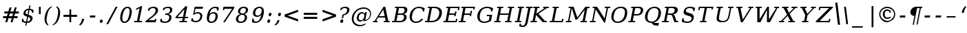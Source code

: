 SplineFontDB: 3.0
FontName: tsi4n-smcp
FullName: tsi4n-smcp
FamilyName: tsi4n-smcp
Weight: regular
Copyright: http://dejavu-fonts.org
Version: 10.18
ItalicAngle: -11
UnderlinePosition: -85
UnderlineWidth: 90
Ascent: 1638
Descent: 410
sfntRevision: 0x000a2e14
LayerCount: 2
Layer: 0 1 "Back"  1
Layer: 1 1 "Fore"  0
XUID: [1021 545 1002448030 10171440]
FSType: 0
OS2Version: 3
OS2_WeightWidthSlopeOnly: 0
OS2_UseTypoMetrics: 1
CreationTime: 1337492563
ModificationTime: 1337528859
PfmFamily: 17
TTFWeight: 400
TTFWidth: 5
LineGap: 0
VLineGap: 0
Panose: 2 6 6 3 5 3 5 11 2 4
OS2TypoAscent: 263
OS2TypoAOffset: 1
OS2TypoDescent: -73
OS2TypoDOffset: 1
OS2TypoLinegap: 0
OS2WinAscent: 336
OS2WinAOffset: 1
OS2WinDescent: 0
OS2WinDOffset: 1
HheadAscent: 336
HheadAOffset: 1
HheadDescent: 0
HheadDOffset: 1
OS2SubXSize: 1331
OS2SubYSize: 1433
OS2SubXOff: 54
OS2SubYOff: 286
OS2SupXSize: 1331
OS2SupYSize: 1433
OS2SupXOff: -187
OS2SupYOff: 983
OS2StrikeYSize: 102
OS2StrikeYPos: 530
OS2Vendor: 'PfEd'
OS2CodePages: 00000000.00000000
OS2UnicodeRanges: 00000000.00000000.00000000.00000000
MarkAttachClasses: 1
DEI: 91125
TtTable: prep
PUSHW_1
 511
SCANCTRL
PUSHB_1
 1
SCANTYPE
SVTCA[y-axis]
MPPEM
PUSHB_1
 8
LT
IF
PUSHB_2
 1
 1
INSTCTRL
EIF
PUSHB_2
 70
 6
CALL
IF
POP
PUSHB_1
 16
EIF
MPPEM
PUSHB_1
 20
GT
IF
POP
PUSHB_1
 128
EIF
SCVTCI
PUSHB_1
 6
CALL
NOT
IF
SVTCA[y-axis]
PUSHB_1
 2
DUP
RCVT
PUSHB_1
 3
CALL
WCVTP
PUSHB_1
 3
DUP
RCVT
PUSHB_3
 2
 84
 2
CALL
PUSHB_1
 3
CALL
WCVTP
PUSHB_1
 4
DUP
RCVT
PUSHB_3
 3
 26
 2
CALL
PUSHB_1
 3
CALL
WCVTP
SVTCA[x-axis]
PUSHB_1
 5
DUP
RCVT
PUSHB_1
 3
CALL
WCVTP
PUSHB_1
 6
DUP
RCVT
PUSHB_3
 5
 18
 2
CALL
PUSHB_2
 3
 70
SROUND
CALL
WCVTP
PUSHB_1
 7
DUP
RCVT
PUSHB_3
 6
 24
 2
CALL
PUSHB_2
 3
 70
SROUND
CALL
WCVTP
PUSHB_1
 8
DUP
RCVT
PUSHB_3
 7
 72
 2
CALL
PUSHB_2
 3
 70
SROUND
CALL
WCVTP
PUSHB_1
 9
DUP
RCVT
PUSHB_3
 8
 56
 2
CALL
PUSHB_2
 3
 70
SROUND
CALL
WCVTP
PUSHB_1
 10
DUP
RCVT
PUSHB_3
 9
 26
 2
CALL
PUSHB_2
 3
 70
SROUND
CALL
WCVTP
PUSHB_1
 11
DUP
RCVT
PUSHB_3
 10
 25
 2
CALL
PUSHB_2
 3
 70
SROUND
CALL
WCVTP
PUSHB_1
 12
DUP
RCVT
PUSHB_3
 11
 24
 2
CALL
PUSHB_2
 3
 70
SROUND
CALL
WCVTP
PUSHB_1
 13
DUP
RCVT
PUSHB_3
 12
 80
 2
CALL
PUSHB_2
 3
 70
SROUND
CALL
WCVTP
PUSHB_1
 14
DUP
RCVT
PUSHB_3
 13
 56
 2
CALL
PUSHB_2
 3
 70
SROUND
CALL
WCVTP
PUSHB_1
 15
DUP
RCVT
PUSHB_3
 14
 18
 2
CALL
PUSHB_2
 3
 70
SROUND
CALL
WCVTP
EIF
PUSHB_1
 20
CALL
EndTTInstrs
TtTable: fpgm
PUSHB_1
 0
FDEF
PUSHB_1
 0
SZP0
MPPEM
PUSHB_1
 42
LT
IF
PUSHB_1
 74
SROUND
EIF
PUSHB_1
 0
SWAP
MIAP[rnd]
RTG
PUSHB_1
 6
CALL
IF
RTDG
EIF
MPPEM
PUSHB_1
 42
LT
IF
RDTG
EIF
DUP
MDRP[rp0,rnd,grey]
PUSHB_1
 1
SZP0
MDAP[no-rnd]
RTG
ENDF
PUSHB_1
 1
FDEF
DUP
MDRP[rp0,min,white]
PUSHB_1
 12
CALL
ENDF
PUSHB_1
 2
FDEF
MPPEM
GT
IF
RCVT
SWAP
EIF
POP
ENDF
PUSHB_1
 3
FDEF
ROUND[Black]
RTG
DUP
PUSHB_1
 64
LT
IF
POP
PUSHB_1
 64
EIF
ENDF
PUSHB_1
 4
FDEF
PUSHB_1
 6
CALL
IF
POP
SWAP
POP
ROFF
IF
MDRP[rp0,min,rnd,black]
ELSE
MDRP[min,rnd,black]
EIF
ELSE
MPPEM
GT
IF
IF
MIRP[rp0,min,rnd,black]
ELSE
MIRP[min,rnd,black]
EIF
ELSE
SWAP
POP
PUSHB_1
 5
CALL
IF
PUSHB_1
 70
SROUND
EIF
IF
MDRP[rp0,min,rnd,black]
ELSE
MDRP[min,rnd,black]
EIF
EIF
EIF
RTG
ENDF
PUSHB_1
 5
FDEF
GFV
NOT
AND
ENDF
PUSHB_1
 6
FDEF
PUSHB_2
 34
 1
GETINFO
LT
IF
PUSHB_1
 32
GETINFO
NOT
NOT
ELSE
PUSHB_1
 0
EIF
ENDF
PUSHB_1
 7
FDEF
PUSHB_2
 36
 1
GETINFO
LT
IF
PUSHB_1
 64
GETINFO
NOT
NOT
ELSE
PUSHB_1
 0
EIF
ENDF
PUSHB_1
 8
FDEF
SRP2
SRP1
DUP
IP
MDAP[rnd]
ENDF
PUSHB_1
 9
FDEF
DUP
RDTG
PUSHB_1
 6
CALL
IF
MDRP[rnd,grey]
ELSE
MDRP[min,rnd,black]
EIF
DUP
PUSHB_1
 3
CINDEX
MD[grid]
SWAP
DUP
PUSHB_1
 4
MINDEX
MD[orig]
PUSHB_1
 0
LT
IF
ROLL
NEG
ROLL
SUB
DUP
PUSHB_1
 0
LT
IF
SHPIX
ELSE
POP
POP
EIF
ELSE
ROLL
ROLL
SUB
DUP
PUSHB_1
 0
GT
IF
SHPIX
ELSE
POP
POP
EIF
EIF
RTG
ENDF
PUSHB_1
 10
FDEF
PUSHB_1
 6
CALL
IF
POP
SRP0
ELSE
SRP0
POP
EIF
ENDF
PUSHB_1
 11
FDEF
DUP
MDRP[rp0,white]
PUSHB_1
 12
CALL
ENDF
PUSHB_1
 12
FDEF
DUP
MDAP[rnd]
PUSHB_1
 7
CALL
NOT
IF
DUP
DUP
GC[orig]
SWAP
GC[cur]
SUB
ROUND[White]
DUP
IF
DUP
ABS
DIV
SHPIX
ELSE
POP
POP
EIF
ELSE
POP
EIF
ENDF
PUSHB_1
 13
FDEF
SRP2
SRP1
DUP
DUP
IP
MDAP[rnd]
DUP
ROLL
DUP
GC[orig]
ROLL
GC[cur]
SUB
SWAP
ROLL
DUP
ROLL
SWAP
MD[orig]
PUSHB_1
 0
LT
IF
SWAP
PUSHB_1
 0
GT
IF
PUSHB_1
 64
SHPIX
ELSE
POP
EIF
ELSE
SWAP
PUSHB_1
 0
LT
IF
PUSHB_1
 64
NEG
SHPIX
ELSE
POP
EIF
EIF
ENDF
PUSHB_1
 14
FDEF
PUSHB_1
 6
CALL
IF
RTDG
MDRP[rp0,rnd,white]
RTG
POP
POP
ELSE
DUP
MDRP[rp0,rnd,white]
ROLL
MPPEM
GT
IF
DUP
ROLL
SWAP
MD[grid]
DUP
PUSHB_1
 0
NEQ
IF
SHPIX
ELSE
POP
POP
EIF
ELSE
POP
POP
EIF
EIF
ENDF
PUSHB_1
 15
FDEF
SWAP
DUP
MDRP[rp0,rnd,white]
DUP
MDAP[rnd]
PUSHB_1
 7
CALL
NOT
IF
SWAP
DUP
IF
MPPEM
GTEQ
ELSE
POP
PUSHB_1
 1
EIF
IF
ROLL
PUSHB_1
 4
MINDEX
MD[grid]
SWAP
ROLL
SWAP
DUP
ROLL
MD[grid]
ROLL
SWAP
SUB
SHPIX
ELSE
POP
POP
POP
POP
EIF
ELSE
POP
POP
POP
POP
POP
EIF
ENDF
PUSHB_1
 16
FDEF
DUP
MDRP[rp0,min,white]
PUSHB_1
 18
CALL
ENDF
PUSHB_1
 17
FDEF
DUP
MDRP[rp0,white]
PUSHB_1
 18
CALL
ENDF
PUSHB_1
 18
FDEF
DUP
MDAP[rnd]
PUSHB_1
 7
CALL
NOT
IF
DUP
DUP
GC[orig]
SWAP
GC[cur]
SUB
ROUND[White]
ROLL
DUP
GC[orig]
SWAP
GC[cur]
SWAP
SUB
ROUND[White]
ADD
DUP
IF
DUP
ABS
DIV
SHPIX
ELSE
POP
POP
EIF
ELSE
POP
POP
EIF
ENDF
PUSHB_1
 19
FDEF
DUP
ROLL
DUP
ROLL
SDPVTL[orthog]
DUP
PUSHB_1
 3
CINDEX
MD[orig]
ABS
SWAP
ROLL
SPVTL[orthog]
PUSHB_1
 32
LT
IF
ALIGNRP
ELSE
MDRP[grey]
EIF
ENDF
PUSHB_1
 20
FDEF
PUSHB_4
 0
 64
 1
 64
WS
WS
SVTCA[x-axis]
MPPEM
PUSHW_1
 4096
MUL
SVTCA[y-axis]
MPPEM
PUSHW_1
 4096
MUL
DUP
ROLL
DUP
ROLL
NEQ
IF
DUP
ROLL
DUP
ROLL
GT
IF
SWAP
DIV
DUP
PUSHB_1
 0
SWAP
WS
ELSE
DIV
DUP
PUSHB_1
 1
SWAP
WS
EIF
DUP
PUSHB_1
 64
GT
IF
PUSHB_3
 0
 32
 0
RS
MUL
WS
PUSHB_3
 1
 32
 1
RS
MUL
WS
PUSHB_1
 32
MUL
PUSHB_1
 25
NEG
JMPR
POP
EIF
ELSE
POP
POP
EIF
ENDF
PUSHB_1
 21
FDEF
PUSHB_1
 1
RS
MUL
SWAP
PUSHB_1
 0
RS
MUL
SWAP
ENDF
EndTTInstrs
ShortTable: cvt  33
  0
  1170
  107
  123
  161
  134
  235
  134
  142
  147
  158
  166
  171
  180
  184
  92
  137
  81
  96
  163
  98
  86
  103
  155
  100
  126
  186
  193
  84
  178
  217
  196
  130
EndShort
ShortTable: maxp 16
  0
  0
  0
  0
  0
  0
  0
  2
  1
  2
  22
  0
  256
  0
  0
  0
EndShort
LangName: 1033 "" "" "" "" "" "Version 10.18" 
GaspTable: 1 65535 3
Encoding: Custom
Compacted: 1
UnicodeInterp: none
NameList: Adobe Glyph List
DisplaySize: -48
AntiAlias: 1
FitToEm: 1
WidthSeparation: 500
WinInfo: 0 20 11
BeginPrivate: 8
BlueValues 17 [-20 0 1170 1203]
BlueFuzz 1 1
BlueScale 8 0.039625
BlueShift 1 7
StdHW 5 [107]
StdVW 5 [134]
StemSnapH 13 [107 123 161]
StemSnapV 40 [92 134 142 147 158 166 171 180 184 235]
EndPrivate
BeginChars: 326 70

StartChar: space
Encoding: 256 32 0
Width: 545
GlyphClass: 2
Flags: W
LayerCount: 2
EndChar

StartChar: numbersign
Encoding: 257 35 1
Width: 1413
VWidth: 0
GlyphClass: 2
Flags: W
HStem: 0 21G<393.95 540.549 786.95 935.004> 294 153<231.95 477.95 664.95 872.95 1050.95 1308.95> 674 154<320.95 582.95 771.95 974.95 1152.95 1398.95>
VStem: 715.95 140<1013 1153> 786.95 142<0 142> 1097.95 142<1011 1153>
DStem2: 393.95 0 533.95 0 0.268979 0.963146<37.6571 305.759 503.42 503.42 899.159 1197.12> 786.95 0 928.95 0 0.260424 0.965494<36.9802 306.252 500.328 699.703 894.744 1194.21>
TtInstrs:
SVTCA[y-axis]
PUSHB_3
 22
 0
 0
CALL
PUSHB_3
 17
 18
 21
SHP[rp1]
SHP[rp1]
SHP[rp1]
PUSHB_1
 23
MDAP[rnd]
PUSHB_3
 16
 19
 20
SHP[rp1]
SHP[rp1]
SHP[rp1]
PUSHB_2
 26
 4
MIRP[min,black]
PUSHB_3
 2
 3
 13
SHP[rp2]
SHP[rp2]
SHP[rp2]
PUSHB_1
 27
MDAP[rnd]
PUSHB_3
 0
 1
 12
SHP[rp1]
SHP[rp1]
SHP[rp1]
PUSHB_2
 30
 4
MIRP[min,black]
PUSHB_3
 5
 6
 9
SHP[rp2]
SHP[rp2]
SHP[rp2]
PUSHB_3
 30
 27
 10
CALL
PUSHB_4
 64
 30
 7
 9
CALL
PUSHB_3
 4
 8
 31
SHP[rp2]
SHP[rp2]
SHP[rp2]
SVTCA[x-axis]
PUSHB_1
 32
MDAP[rnd]
PUSHB_1
 33
MDRP[rp0,rnd,white]
PUSHB_1
 54
SMD
PUSHW_3
 15780
 -4407
 21
CALL
SPVFS
PUSHB_1
 22
MDAP[no-rnd]
PUSHB_1
 4
MDAP[no-rnd]
PUSHB_1
 22
SRP0
PUSHB_2
 21
 5
MIRP[rp0,min,black]
PUSHB_1
 4
SRP0
PUSHB_2
 31
 5
MIRP[rp0,min,black]
PUSHW_3
 15819
 -4267
 21
CALL
SPVFS
PUSHB_1
 18
MDAP[no-rnd]
PUSHB_1
 8
MDAP[no-rnd]
PUSHB_1
 18
SRP0
PUSHB_2
 17
 16
MIRP[rp0,min,black]
PUSHB_1
 8
SRP0
PUSHB_2
 7
 16
MIRP[rp0,min,black]
PUSHB_1
 18
SRP0
PUSHB_4
 0
 18
 7
 19
CALL
PUSHB_1
 21
SRP0
PUSHB_4
 1
 21
 4
 19
CALL
PUSHB_4
 2
 21
 4
 19
CALL
PUSHB_1
 18
SRP0
PUSHB_4
 3
 18
 7
 19
CALL
PUSHB_1
 21
SRP0
PUSHB_4
 5
 21
 4
 19
CALL
PUSHB_1
 18
SRP0
PUSHB_4
 6
 18
 7
 19
CALL
PUSHB_1
 17
SRP0
PUSHB_4
 9
 17
 8
 19
CALL
PUSHB_4
 12
 17
 8
 19
CALL
PUSHB_4
 13
 17
 8
 19
CALL
PUSHB_4
 16
 17
 8
 19
CALL
PUSHB_1
 18
SRP0
PUSHB_4
 19
 18
 7
 19
CALL
PUSHB_1
 21
SRP0
PUSHB_4
 20
 21
 4
 19
CALL
PUSHB_1
 22
SRP0
PUSHB_4
 23
 22
 31
 19
CALL
PUSHB_4
 26
 22
 31
 19
CALL
PUSHB_4
 27
 22
 31
 19
CALL
PUSHB_4
 30
 22
 31
 19
CALL
SPVTCA[x-axis]
NPUSHB
 24
 0
 1
 2
 3
 4
 5
 6
 7
 8
 9
 12
 13
 16
 17
 18
 19
 20
 21
 22
 23
 26
 27
 30
 31
MDAP[no-rnd]
MDAP[no-rnd]
MDAP[no-rnd]
MDAP[no-rnd]
MDAP[no-rnd]
MDAP[no-rnd]
MDAP[no-rnd]
MDAP[no-rnd]
MDAP[no-rnd]
MDAP[no-rnd]
MDAP[no-rnd]
MDAP[no-rnd]
MDAP[no-rnd]
MDAP[no-rnd]
MDAP[no-rnd]
MDAP[no-rnd]
MDAP[no-rnd]
MDAP[no-rnd]
MDAP[no-rnd]
MDAP[no-rnd]
MDAP[no-rnd]
MDAP[no-rnd]
MDAP[no-rnd]
MDAP[no-rnd]
PUSHB_1
 64
SMD
SVTCA[y-axis]
IUP[y]
IUP[x]
EndTTInstrs
LayerCount: 2
Fore
SplineSet
974.95 674 m 1,0,-1
 739.95 674 l 1,1,-1
 664.95 447 l 1,2,-1
 905.95 447 l 1,3,-1
 974.95 674 l 1,0,-1
855.95 1153 m 1,4,-1
 771.95 828 l 1,5,-1
 1008.95 828 l 1,6,-1
 1097.95 1153 l 1,7,-1
 1239.95 1153 l 1,8,-1
 1152.95 828 l 1,9,-1
 1398.95 828 l 1,10,-1
 1398.95 674 l 1,11,-1
 1120.95 674 l 1,12,-1
 1050.95 447 l 1,13,-1
 1308.95 447 l 1,14,-1
 1308.95 294 l 1,15,-1
 1017.95 294 l 1,16,-1
 928.95 0 l 1,17,-1
 786.95 0 l 1,18,-1
 872.95 294 l 1,19,-1
 630.95 294 l 1,20,-1
 533.95 0 l 1,21,-1
 393.95 0 l 1,22,-1
 477.95 294 l 1,23,-1
 231.95 294 l 1,24,-1
 231.95 447 l 1,25,-1
 509.95 447 l 1,26,-1
 582.95 674 l 1,27,-1
 320.95 674 l 1,28,-1
 320.95 828 l 1,29,-1
 618.95 828 l 1,30,-1
 715.95 1153 l 1,31,-1
 855.95 1153 l 1,4,-1
EndSplineSet
EndChar

StartChar: dollar
Encoding: 258 36 2
Width: 1094
VWidth: 0
GlyphClass: 2
Flags: W
HStem: -34 98<351.711 491.906 594.906 736.829> 738 205<959.244 1038.91> 918 102<543.431 677.906 780.906 901.835>
VStem: 306.906 166<647.134 833.944> 448.906 83<-258 -175> 751.906 83<1217 1300> 812.906 176<161.069 358.964> 948.906 90.004<738 871.585>
DStem2: 448.906 -258 531.906 -258 0.190809 0.981627<15.8371 228.089 343.942 695.388 872.138 1198.09 1317.87 1587.19>
TtInstrs:
SVTCA[y-axis]
PUSHB_1
 53
MDAP[rnd]
PUSHB_1
 50
SHP[rp1]
PUSHB_2
 21
 2
MIRP[min,black]
PUSHB_1
 0
SHP[rp2]
PUSHB_3
 53
 21
 10
CALL
PUSHB_4
 64
 53
 51
 9
CALL
PUSHB_1
 52
SHP[rp2]
PUSHB_1
 8
MDAP[rnd]
PUSHB_1
 41
SHP[rp1]
PUSHB_2
 30
 2
MIRP[min,black]
PUSHB_1
 33
SHP[rp2]
PUSHB_3
 30
 8
 10
CALL
PUSHB_4
 64
 30
 31
 9
CALL
PUSHB_1
 32
SHP[rp2]
PUSHB_4
 35
 30
 8
 8
CALL
PUSHB_5
 36
 4
 0
 20
 4
CALL
SVTCA[x-axis]
PUSHB_1
 55
MDAP[rnd]
PUSHB_1
 25
MDRP[rp0,rnd,white]
PUSHB_2
 11
 11
MIRP[min,black]
PUSHB_1
 11
SRP0
PUSHB_3
 25
 4
 16
CALL
PUSHB_2
 45
 13
MIRP[min,black]
PUSHB_4
 37
 45
 4
 8
CALL
PUSHB_2
 36
 15
MIRP[min,black]
PUSHB_1
 45
SRP0
PUSHB_1
 56
MDRP[rp0,rnd,white]
PUSHB_1
 54
SMD
PUSHW_3
 16083
 -3126
 21
CALL
SPVFS
PUSHB_1
 52
MDAP[no-rnd]
PUSHB_1
 32
MDAP[no-rnd]
PUSHB_1
 52
SRP0
PUSHB_2
 51
 17
MIRP[rp0,min,black]
PUSHB_1
 32
SRP0
PUSHB_2
 31
 17
MIRP[rp0,min,black]
PUSHB_1
 51
SRP0
PUSHB_4
 0
 51
 32
 19
CALL
PUSHW_3
 16083
 -3128
 21
CALL
SFVFS
PUSHB_4
 7
 51
 32
 19
CALL
SFVTCA[x-axis]
PUSHB_1
 52
SRP0
PUSHB_4
 8
 52
 31
 19
CALL
PUSHW_3
 16083
 -3128
 21
CALL
SFVFS
PUSHB_4
 13
 52
 31
 19
CALL
SFVTCA[x-axis]
PUSHB_4
 21
 52
 31
 19
CALL
PUSHW_3
 16083
 -3128
 21
CALL
SFVFS
PUSHB_4
 22
 52
 31
 19
CALL
SFVTCA[x-axis]
PUSHB_4
 30
 52
 31
 19
CALL
PUSHB_1
 51
SRP0
PUSHB_4
 33
 51
 32
 19
CALL
PUSHB_4
 41
 51
 32
 19
CALL
PUSHW_3
 16083
 -3128
 21
CALL
SFVFS
PUSHB_4
 42
 51
 32
 19
CALL
SFVTCA[x-axis]
PUSHB_4
 50
 51
 32
 19
CALL
PUSHB_1
 52
SRP0
PUSHB_4
 53
 52
 31
 19
CALL
PUSHB_3
 22
 52
 31
DUP
ROLL
DUP
ROLL
SWAP
SPVTL[parallel]
SFVTPV
SRP1
SRP2
IP
PUSHB_1
 13
IP
PUSHB_3
 7
 51
 32
SRP1
SRP2
IP
PUSHB_1
 42
IP
SVTCA[y-axis]
PUSHB_4
 7
 13
 22
 42
MDAP[no-rnd]
MDAP[no-rnd]
MDAP[no-rnd]
MDAP[no-rnd]
SVTCA[x-axis]
NPUSHB
 16
 0
 7
 8
 13
 21
 22
 30
 31
 32
 33
 41
 42
 50
 51
 52
 53
MDAP[no-rnd]
MDAP[no-rnd]
MDAP[no-rnd]
MDAP[no-rnd]
MDAP[no-rnd]
MDAP[no-rnd]
MDAP[no-rnd]
MDAP[no-rnd]
MDAP[no-rnd]
MDAP[no-rnd]
MDAP[no-rnd]
MDAP[no-rnd]
MDAP[no-rnd]
MDAP[no-rnd]
MDAP[no-rnd]
MDAP[no-rnd]
PUSHB_1
 64
SMD
SVTCA[x-axis]
PUSHB_2
 11
 25
SRP1
SRP2
PUSHB_1
 16
IP
SVTCA[y-axis]
PUSHB_2
 36
 21
SRP1
SRP2
PUSHB_5
 11
 14
 15
 25
 45
DEPTH
SLOOP
IP
IUP[y]
IUP[x]
EndTTInstrs
LayerCount: 2
Fore
SplineSet
594.906 64 m 1,0,1
 684.906 64 684.906 64 738.906 109 c 0,2,3
 812.906 171 812.906 171 812.906 276 c 0,4,5
 812.906 306 812.906 306 781.406 346 c 128,-1,6
 749.906 386 749.906 386 661.906 409 c 1,7,-1
 594.906 64 l 1,0,1
677.906 918 m 1,8,9
 595.906 918 595.906 918 534.406 868 c 128,-1,10
 472.906 818 472.906 818 472.906 733 c 0,11,12
 472.906 642 472.906 642 615.906 598 c 1,13,-1
 677.906 918 l 1,8,9
183.906 67 m 1,14,-1
 218.906 283 l 1,15,-1
 306.906 283 l 1,16,17
 301.906 256 301.906 256 301.906 231 c 0,18,19
 301.906 164 301.906 164 345.906 114 c 128,-1,20
 389.906 64 389.906 64 511.906 64 c 1,21,-1
 583.906 434 l 1,22,23
 412.906 486 412.906 486 359.906 542.5 c 128,-1,24
 306.906 599 306.906 599 306.906 668 c 0,25,26
 306.906 696 306.906 696 313.906 728 c 0,27,28
 337.906 856 337.906 856 439.906 938 c 128,-1,29
 541.906 1020 541.906 1020 697.906 1020 c 1,30,-1
 751.906 1300 l 1,31,-1
 834.906 1300 l 1,32,-1
 780.906 1020 l 1,33,34
 908.906 1020 908.906 1020 1060.91 943 c 1,35,-1
 1038.91 738 l 1,36,-1
 948.906 738 l 1,37,-1
 948.906 763 l 2,38,39
 948.906 811 948.906 811 910.906 864.5 c 128,-1,40
 872.906 918 872.906 918 760.906 918 c 1,41,-1
 693.906 573 l 1,42,43
 875.906 520 875.906 520 932.406 460.5 c 128,-1,44
 988.906 401 988.906 401 988.906 327 c 0,45,46
 988.906 299 988.906 299 981.906 267 c 0,47,48
 956.906 135 956.906 135 850.406 50.5 c 128,-1,49
 743.906 -34 743.906 -34 574.906 -34 c 1,50,-1
 531.906 -258 l 1,51,-1
 448.906 -258 l 1,52,-1
 491.906 -34 l 1,53,54
 345.906 -34 345.906 -34 183.906 67 c 1,14,-1
EndSplineSet
EndChar

StartChar: quotesingle
Encoding: 259 39 3
Width: 556
VWidth: 0
GlyphClass: 2
Flags: W
HStem: 615 555<385.984 516.984>
VStem: 385.984 131<615 1170>
TtInstrs:
SVTCA[y-axis]
PUSHB_3
 3
 1
 0
CALL
PUSHB_5
 2
 4
 0
 8
 4
CALL
SVTCA[x-axis]
PUSHB_1
 4
MDAP[rnd]
PUSHB_1
 2
MDRP[rp0,rnd,white]
PUSHB_2
 1
 5
MIRP[min,black]
PUSHB_2
 1
 5
MIRP[min,black]
PUSHB_1
 1
SRP0
PUSHB_1
 5
MDRP[rp0,rnd,white]
SVTCA[y-axis]
IUP[y]
IUP[x]
EndTTInstrs
LayerCount: 2
Fore
SplineSet
516.984 1170 m 1,0,-1
 516.984 615 l 1,1,-1
 385.984 615 l 1,2,-1
 385.984 1170 l 1,3,-1
 516.984 1170 l 1,0,-1
EndSplineSet
EndChar

StartChar: parenleft
Encoding: 260 40 4
Width: 732
VWidth: 0
GlyphClass: 2
Flags: W
VStem: 240.765 147<-14.0361 505.457>
TtInstrs:
SVTCA[y-axis]
SVTCA[x-axis]
PUSHB_1
 15
MDAP[rnd]
PUSHB_1
 5
MDRP[rp0,rnd,white]
PUSHB_2
 0
 9
MIRP[min,black]
PUSHB_1
 0
SRP0
PUSHB_1
 16
MDRP[rp0,rnd,white]
SVTCA[y-axis]
IUP[y]
IUP[x]
EndTTInstrs
LayerCount: 2
Fore
SplineSet
387.765 163 m 0,0,1
 387.765 -65 387.765 -65 524.765 -173 c 1,2,-1
 509.765 -250 l 1,3,4
 240.765 -120 240.765 -120 240.765 240 c 0,5,6
 240.765 352 240.765 352 267.765 484 c 1,7,8
 376.765 1047 376.765 1047 794.765 1219 c 1,9,-1
 779.765 1142 l 1,10,11
 643.765 1059 643.765 1059 561.765 908.5 c 128,-1,12
 479.765 758 479.765 758 426.765 484 c 1,13,14
 387.765 294 387.765 294 387.765 163 c 0,0,1
EndSplineSet
EndChar

StartChar: parenright
Encoding: 261 41 5
Width: 731
VWidth: 0
GlyphClass: 2
Flags: W
VStem: 532.503 147<466.533 986.361>
TtInstrs:
SVTCA[y-axis]
SVTCA[x-axis]
PUSHB_1
 16
MDAP[rnd]
PUSHB_1
 13
MDRP[rp0,rnd,white]
PUSHB_2
 4
 9
MIRP[min,black]
PUSHB_1
 4
SRP0
PUSHB_1
 17
MDRP[rp0,rnd,white]
SVTCA[y-axis]
IUP[y]
IUP[x]
EndTTInstrs
LayerCount: 2
Fore
SplineSet
409.503 1219 m 1,0,1
 679.503 1089 679.503 1089 679.503 737 c 0,2,3
 679.503 733 679.503 733 679.503 729 c 0,4,5
 679.503 617 679.503 617 652.503 484 c 1,6,7
 543.503 -78 543.503 -78 124.503 -250 c 1,8,-1
 139.503 -173 l 1,9,10
 275.503 -90 275.503 -90 357.503 61 c 128,-1,11
 439.503 212 439.503 212 486.003 442.5 c 128,-1,12
 532.503 673 532.503 673 532.503 803 c 0,13,14
 532.503 1033 532.503 1033 394.503 1142 c 1,15,-1
 409.503 1219 l 1,0,1
EndSplineSet
EndChar

StartChar: plus
Encoding: 262 43 6
Width: 1251
VWidth: 0
GlyphClass: 2
Flags: W
HStem: 0 21G<654.355 786.355> 407 162<215.355 654.355 786.355 1225.36>
VStem: 654.355 132<0 407 569 1009>
TtInstrs:
SVTCA[y-axis]
PUSHB_3
 6
 0
 0
CALL
PUSHB_1
 8
MDAP[rnd]
PUSHB_1
 3
SHP[rp1]
PUSHB_2
 9
 4
MIRP[min,black]
PUSHB_1
 1
SHP[rp2]
PUSHB_3
 9
 8
 10
CALL
PUSHB_4
 64
 9
 11
 9
CALL
SVTCA[x-axis]
PUSHB_1
 12
MDAP[rnd]
PUSHB_1
 6
MDRP[rp0,rnd,white]
PUSHB_1
 10
SHP[rp2]
PUSHB_2
 5
 5
MIRP[min,black]
PUSHB_1
 0
SHP[rp2]
PUSHB_3
 5
 6
 10
CALL
PUSHB_4
 64
 5
 3
 9
CALL
PUSHB_3
 6
 5
 10
CALL
PUSHB_4
 64
 6
 8
 9
CALL
PUSHB_1
 5
SRP0
PUSHB_1
 13
MDRP[rp0,rnd,white]
SVTCA[y-axis]
IUP[y]
IUP[x]
EndTTInstrs
LayerCount: 2
Fore
SplineSet
786.355 1009 m 1,0,-1
 786.355 569 l 1,1,-1
 1225.36 569 l 1,2,-1
 1225.36 407 l 1,3,-1
 786.355 407 l 1,4,-1
 786.355 0 l 1,5,-1
 654.355 0 l 1,6,-1
 654.355 407 l 1,7,-1
 215.355 407 l 1,8,-1
 215.355 569 l 1,9,-1
 654.355 569 l 1,10,-1
 654.355 1009 l 1,11,-1
 786.355 1009 l 1,0,-1
EndSplineSet
EndChar

StartChar: comma
Encoding: 263 44 7
Width: 674
VWidth: 0
GlyphClass: 2
Flags: W
HStem: -274 507
VStem: 357.79 168<75.25 233>
TtInstrs:
SVTCA[y-axis]
PUSHB_1
 7
MDAP[rnd]
PUSHB_5
 3
 4
 0
 9
 4
CALL
SVTCA[x-axis]
PUSHB_1
 8
MDAP[rnd]
PUSHB_1
 3
MDRP[rp0,rnd,white]
PUSHB_2
 4
 11
MIRP[min,black]
PUSHB_1
 4
SRP0
PUSHB_1
 9
MDRP[rp0,rnd,white]
SVTCA[y-axis]
IUP[y]
IUP[x]
EndTTInstrs
LayerCount: 2
Fore
SplineSet
155.79 -194 m 1,0,1
 318.79 -61 318.79 -61 357.79 196 c 1,2,-1
 363.79 233 l 1,3,-1
 525.79 233 l 1,4,5
 492.79 62 492.79 62 415.29 -61 c 128,-1,6
 337.79 -184 337.79 -184 206.79 -274 c 1,7,-1
 155.79 -194 l 1,0,1
EndSplineSet
EndChar

StartChar: hyphen
Encoding: 264 45 8
Width: 797
VWidth: 0
GlyphClass: 2
Flags: W
HStem: 351 157<292.986 670.986>
VStem: 269.986 424
TtInstrs:
SVTCA[y-axis]
PUSHB_1
 3
MDAP[rnd]
PUSHB_2
 0
 4
MIRP[min,black]
PUSHB_2
 0
 4
MIRP[min,black]
SVTCA[x-axis]
PUSHB_1
 4
MDAP[rnd]
PUSHB_1
 3
MDRP[rp0,rnd,white]
PUSHB_5
 1
 6
 0
 10
 4
CALL
PUSHB_1
 1
SRP0
PUSHB_1
 5
MDRP[rp0,rnd,white]
PUSHB_2
 1
 3
SRP1
SRP2
PUSHB_2
 2
 0
IP
IP
SVTCA[y-axis]
IUP[y]
IUP[x]
EndTTInstrs
LayerCount: 2
Fore
SplineSet
292.986 508 m 1,0,-1
 693.986 508 l 1,1,-1
 670.986 351 l 1,2,-1
 269.986 351 l 1,3,-1
 292.986 508 l 1,0,-1
EndSplineSet
EndChar

StartChar: period
Encoding: 265 46 9
Width: 584
VWidth: 0
GlyphClass: 2
Flags: W
HStem: -52 268<244.254 372.725>
VStem: 201.223 215<-9.28369 172.83>
TtInstrs:
SVTCA[y-axis]
PUSHB_1
 0
MDAP[rnd]
PUSHB_5
 4
 4
 0
 16
 4
CALL
SVTCA[x-axis]
PUSHB_1
 9
MDAP[rnd]
PUSHB_1
 2
MDRP[rp0,rnd,white]
PUSHB_2
 6
 6
MIRP[min,black]
PUSHB_2
 6
 6
MIRP[min,black]
PUSHB_1
 6
SRP0
PUSHB_1
 10
MDRP[rp0,rnd,white]
PUSHB_2
 6
 2
SRP1
SRP2
PUSHB_2
 0
 3
IP
IP
SVTCA[y-axis]
IUP[y]
IUP[x]
EndTTInstrs
LayerCount: 2
Fore
SplineSet
221.723 -19 m 128,-1,1
 201.223 14 201.223 14 201.223 69 c 128,-1,2
 201.223 124 201.223 124 242.723 170 c 128,-1,3
 284.223 216 284.223 216 328.223 216 c 128,-1,4
 372.223 216 372.223 216 394.223 182.5 c 128,-1,5
 416.223 149 416.223 149 416.223 123 c 128,-1,6
 416.223 97 416.223 97 410.723 61.5 c 128,-1,7
 405.223 26 405.223 26 368.223 -13 c 128,-1,8
 331.223 -52 331.223 -52 286.723 -52 c 128,-1,0
 242.223 -52 242.223 -52 221.723 -19 c 128,-1,1
EndSplineSet
EndChar

StartChar: slash
Encoding: 266 47 10
Width: 878
VWidth: 0
GlyphClass: 2
Flags: W
HStem: 1150 20G<807.29 955.842>
DStem2: 119.842 -153 257.842 -153 0.466628 0.884454<64.3947 1495.84>
TtInstrs:
SVTCA[y-axis]
PUSHB_3
 1
 1
 0
CALL
PUSHB_1
 0
SHP[rp1]
SVTCA[x-axis]
PUSHB_1
 4
MDAP[rnd]
PUSHB_1
 5
MDRP[rp0,rnd,white]
PUSHB_1
 54
SMD
PUSHW_3
 14491
 -7645
 21
CALL
SPVFS
PUSHB_1
 0
MDAP[no-rnd]
SFVTPV
PUSHB_1
 3
MDRP[grey]
SFVTCA[x-axis]
PUSHB_2
 1
 3
MIRP[rp0,min,black]
SFVTPV
PUSHB_1
 2
MDRP[grey]
SVTCA[y-axis]
PUSHB_2
 2
 3
MDAP[no-rnd]
MDAP[no-rnd]
SVTCA[x-axis]
PUSHB_4
 0
 1
 2
 3
MDAP[no-rnd]
MDAP[no-rnd]
MDAP[no-rnd]
MDAP[no-rnd]
PUSHB_1
 64
SMD
SVTCA[x-axis]
SVTCA[y-axis]
IUP[y]
IUP[x]
EndTTInstrs
LayerCount: 2
Fore
SplineSet
817.842 1170 m 1,0,-1
 955.842 1170 l 1,1,-1
 257.842 -153 l 1,2,-1
 119.842 -153 l 1,3,-1
 817.842 1170 l 1,0,-1
EndSplineSet
EndChar

StartChar: zero
Encoding: 267 48 11
Width: 1197
VWidth: 0
GlyphClass: 2
Flags: W
HStem: -34 100<496.382 733.776> 1102 100<690.463 925.457>
VStem: 282.018 158<128.884 634.607> 984.018 158.002<533.48 1039.12>
TtInstrs:
SVTCA[y-axis]
PUSHB_3
 21
 1
 0
CALL
PUSHB_2
 8
 2
MIRP[min,black]
PUSHB_1
 14
MDAP[rnd]
PUSHB_2
 2
 2
MIRP[min,black]
SVTCA[x-axis]
PUSHB_1
 26
MDAP[rnd]
PUSHB_1
 17
MDRP[rp0,rnd,white]
PUSHB_2
 0
 10
MIRP[min,black]
PUSHB_1
 0
SRP0
PUSHB_3
 17
 6
 16
CALL
PUSHB_2
 24
 10
MIRP[min,black]
PUSHB_1
 24
SRP0
PUSHB_1
 27
MDRP[rp0,rnd,white]
PUSHB_2
 0
 17
SRP1
SRP2
PUSHB_1
 14
IP
PUSHB_1
 6
SRP1
PUSHB_4
 2
 8
 13
 20
DEPTH
SLOOP
IP
PUSHB_1
 24
SRP2
PUSHB_1
 21
IP
SVTCA[y-axis]
PUSHB_2
 8
 2
SRP1
SRP2
PUSHB_4
 16
 17
 23
 24
DEPTH
SLOOP
IP
IUP[y]
IUP[x]
EndTTInstrs
LayerCount: 2
Fore
SplineSet
440.018 317 m 0,0,1
 440.018 66 440.018 66 609.018 66 c 0,2,3
 847.018 66 847.018 66 951.018 584 c 1,4,5
 984.018 741 984.018 741 984.018 851 c 0,6,7
 984.018 1102 984.018 1102 814.018 1102 c 0,8,9
 577.018 1102 577.018 1102 473.018 584 c 1,10,11
 440.018 426 440.018 426 440.018 317 c 0,0,1
922.518 129 m 128,-1,13
 785.018 -34 785.018 -34 594.518 -34 c 128,-1,14
 404.018 -34 404.018 -34 326.018 129 c 0,15,16
 282.018 221 282.018 221 282.018 339 c 128,-1,17
 282.018 457 282.018 457 308.018 584 c 1,18,19
 364.018 877 364.018 877 502.018 1039.5 c 128,-1,20
 640.018 1202 640.018 1202 830.518 1202 c 128,-1,21
 1021.02 1202 1021.02 1202 1098.02 1039 c 0,22,23
 1142.02 947 1142.02 947 1142.02 829 c 128,-1,24
 1142.02 711 1142.02 711 1116.02 584 c 1,25,12
 1060.02 292 1060.02 292 922.518 129 c 128,-1,13
EndSplineSet
EndChar

StartChar: one
Encoding: 268 49 12
Width: 809
VWidth: 0
GlyphClass: 2
Flags: W
HStem: 0 106<151.883 355.883 522.883 717.883>
VStem: 135.883 602
DStem2: 292.883 1038 274.883 920 0.888071 0.459707<0 233.542> 335.279 0 502.279 0 0.190809 0.981627<139.849 1084.85>
TtInstrs:
SVTCA[y-axis]
PUSHB_3
 10
 0
 0
CALL
PUSHB_2
 8
 2
MIRP[min,black]
PUSHB_1
 2
SHP[rp2]
SVTCA[x-axis]
PUSHB_1
 11
MDAP[rnd]
PUSHB_1
 0
MDRP[rp0,rnd,white]
PUSHB_5
 9
 6
 0
 7
 4
CALL
PUSHB_1
 9
SRP0
PUSHB_1
 12
MDRP[rp0,rnd,white]
PUSHB_1
 54
SMD
PUSHW_3
 7532
 -14550
 21
CALL
SPVFS
SFVTPV
PUSHB_1
 5
SRP0
PUSHB_1
 6
MDRP[grey]
PUSHB_2
 4
 18
MIRP[rp0,min,black]
PUSHB_1
 3
MDRP[grey]
PUSHW_3
 16083
 -3126
 21
CALL
SPVFS
SFVTCA[x-axis]
PUSHB_1
 2
MDAP[no-rnd]
PUSHB_2
 4
 3
SFVTL[parallel]
PUSHB_1
 3
MDRP[grey]
SFVTCA[x-axis]
PUSHB_2
 8
 19
MIRP[rp0,min,black]
SFVTPV
PUSHB_1
 7
MDRP[grey]
SVTCA[y-axis]
PUSHB_5
 3
 4
 5
 6
 7
MDAP[no-rnd]
MDAP[no-rnd]
MDAP[no-rnd]
MDAP[no-rnd]
MDAP[no-rnd]
SVTCA[x-axis]
PUSHB_7
 2
 3
 4
 5
 6
 7
 8
MDAP[no-rnd]
MDAP[no-rnd]
MDAP[no-rnd]
MDAP[no-rnd]
MDAP[no-rnd]
MDAP[no-rnd]
MDAP[no-rnd]
PUSHB_1
 64
SMD
SVTCA[x-axis]
SVTCA[y-axis]
IUP[y]
IUP[x]
EndTTInstrs
LayerCount: 2
Fore
SplineSet
135.883 0 m 1,0,-1
 151.883 106 l 1,1,-1
 355.883 106 l 1,2,-1
 541.883 1065 l 1,3,-1
 274.883 920 l 1,4,-1
 292.883 1038 l 1,5,-1
 632.883 1214 l 1,6,-1
 737.883 1214 l 1,7,-1
 522.883 106 l 1,8,-1
 735.883 106 l 1,9,-1
 717.883 0 l 1,10,-1
 135.883 0 l 1,0,-1
EndSplineSet
EndChar

StartChar: two
Encoding: 269 50 13
Width: 1088
VWidth: 0
GlyphClass: 2
Flags: W
HStem: 0 164<413.404 862.404> 1092 98<558.247 865.817>
VStem: 347.404 92<882 947.679> 885.404 97<185 282> 917.404 184.996<761.355 1040.59>
DStem2: 181.404 108 413.404 164 0.788164 0.615466<217.32 861.148>
TtInstrs:
SVTCA[y-axis]
PUSHB_3
 23
 0
 0
CALL
PUSHB_2
 18
 4
MIRP[min,black]
PUSHB_3
 18
 23
 10
CALL
PUSHB_4
 64
 18
 20
 9
CALL
PUSHB_3
 6
 1
 0
CALL
PUSHB_2
 0
 2
MIRP[min,black]
PUSHB_3
 0
 6
 10
CALL
PUSHB_4
 64
 0
 2
 9
CALL
SVTCA[x-axis]
PUSHB_1
 33
MDAP[rnd]
PUSHB_1
 3
MDRP[rp0,rnd,white]
PUSHB_2
 2
 15
MIRP[min,black]
PUSHB_1
 2
SRP0
PUSHB_3
 3
 29
 16
CALL
PUSHB_2
 11
 14
MIRP[min,black]
PUSHB_1
 20
DUP
MDRP[rp0,rnd,white]
SRP1
PUSHB_2
 21
 15
MIRP[min,black]
PUSHB_1
 11
SRP0
PUSHB_1
 34
MDRP[rp0,rnd,white]
PUSHB_1
 54
SMD
PUSHW_3
 10084
 -12913
 21
CALL
SPVFS
PUSHB_1
 18
MDAP[no-rnd]
SFVTPV
PUSHB_1
 14
MDRP[grey]
PUSHB_2
 24
 20
MIRP[rp0,min,black]
PUSHB_1
 25
MDRP[grey]
PUSHB_1
 18
SRP0
PUSHB_4
 15
 18
 14
 19
CALL
PUSHB_4
 17
 18
 14
 19
CALL
PUSHB_3
 17
 18
 14
DUP
ROLL
DUP
ROLL
SWAP
SPVTL[parallel]
SFVTPV
SRP1
SRP2
IP
PUSHB_1
 15
IP
SVTCA[y-axis]
PUSHB_4
 15
 17
 24
 25
MDAP[no-rnd]
MDAP[no-rnd]
MDAP[no-rnd]
MDAP[no-rnd]
SVTCA[x-axis]
PUSHB_5
 15
 17
 18
 24
 25
MDAP[no-rnd]
MDAP[no-rnd]
MDAP[no-rnd]
MDAP[no-rnd]
MDAP[no-rnd]
PUSHB_1
 64
SMD
SVTCA[x-axis]
PUSHB_2
 2
 3
SRP1
SRP2
PUSHB_1
 4
IP
PUSHB_1
 20
SRP1
PUSHB_2
 0
 19
IP
IP
PUSHB_2
 21
 29
SRP1
SRP2
PUSHB_1
 22
IP
SVTCA[y-axis]
PUSHB_2
 0
 18
SRP1
SRP2
PUSHB_2
 4
 11
IP
IP
IUP[y]
IUP[x]
EndTTInstrs
LayerCount: 2
Fore
SplineSet
727.404 1092 m 0,0,1
 505.404 1092 505.404 1092 439.404 882 c 1,2,-1
 347.404 882 l 1,3,-1
 390.404 1079 l 1,4,5
 583.404 1190 583.404 1190 761.404 1190 c 2,6,-1
 763.404 1190 l 2,7,8
 942.404 1190 942.404 1190 1034.4 1100 c 0,9,10
 1102.4 1033 1102.4 1033 1102.4 932 c 0,11,12
 1102.4 896 1102.4 896 1093.4 855 c 0,13,14
 1058.4 678 1058.4 678 755.404 432 c 0,15,16
 733.404 415 733.404 415 721.404 405 c 2,17,-1
 413.404 164 l 1,18,-1
 862.404 164 l 1,19,-1
 885.404 282 l 1,20,-1
 982.404 282 l 1,21,-1
 927.404 0 l 1,22,-1
 165.404 0 l 1,23,-1
 181.404 108 l 1,24,-1
 610.404 443 l 1,25,26
 750.404 556 750.404 556 819.404 651 c 0,27,28
 917.404 786 917.404 786 917.404 920 c 0,29,30
 917.404 985 917.404 985 884.404 1028 c 0,31,32
 835.404 1092 835.404 1092 727.404 1092 c 0,0,1
EndSplineSet
EndChar

StartChar: three
Encoding: 270 51 14
Width: 1111
VWidth: 0
GlyphClass: 2
Flags: W
HStem: -34 100<366.321 706.476> 582 103<561.804 768.037> 1102 100<572.674 884.99>
VStem: 217.804 92<243.625 285> 378.804 92<913 980.584> 855.804 164.996<215.128 519.572> 925.804 161.996<816.836 1062.25>
TtInstrs:
SVTCA[y-axis]
PUSHB_3
 6
 1
 0
CALL
PUSHB_2
 0
 2
MIRP[min,black]
PUSHB_3
 0
 6
 10
CALL
PUSHB_4
 64
 0
 2
 9
CALL
PUSHB_1
 22
MDAP[rnd]
PUSHB_2
 30
 2
MIRP[min,black]
PUSHB_1
 38
MDAP[rnd]
PUSHB_2
 39
 2
MIRP[min,black]
SVTCA[x-axis]
PUSHB_1
 46
MDAP[rnd]
PUSHB_1
 24
MDRP[rp0,rnd,white]
PUSHB_2
 25
 15
MIRP[min,black]
PUSHB_1
 25
SRP0
PUSHB_3
 24
 3
 16
CALL
PUSHB_2
 2
 15
MIRP[min,black]
PUSHB_1
 2
SRP0
PUSHB_3
 3
 33
 16
CALL
PUSHB_2
 18
 11
MIRP[min,black]
PUSHB_1
 18
SRP0
PUSHB_1
 9
DUP
MDRP[rp0,rnd,white]
SRP1
PUSHB_2
 44
 10
MIRP[min,black]
PUSHB_1
 44
MDAP[rnd]
PUSHB_2
 9
 10
MIRP[min,black]
PUSHB_1
 18
SRP0
PUSHB_1
 47
MDRP[rp0,rnd,white]
PUSHB_2
 3
 25
SRP1
SRP2
PUSHB_1
 22
IP
PUSHB_1
 2
SRP1
PUSHB_2
 4
 29
IP
IP
PUSHB_1
 33
SRP2
PUSHB_7
 0
 5
 14
 21
 30
 38
 39
DEPTH
SLOOP
IP
PUSHB_1
 18
SRP1
PUSHB_1
 6
IP
SVTCA[y-axis]
PUSHB_2
 38
 30
SRP1
SRP2
PUSHB_4
 17
 18
 23
 24
DEPTH
SLOOP
IP
PUSHB_1
 39
SRP1
PUSHB_1
 14
IP
PUSHB_1
 0
SRP2
PUSHB_1
 9
IP
PUSHB_1
 6
SRP1
PUSHB_1
 4
IP
IUP[y]
IUP[x]
EndTTInstrs
LayerCount: 2
Fore
SplineSet
740.804 1102 m 0,0,1
 528.804 1102 528.804 1102 470.804 913 c 1,2,-1
 378.804 913 l 1,3,-1
 420.804 1111 l 1,4,5
 625.804 1202 625.804 1202 783.804 1202 c 128,-1,6
 941.804 1202 941.804 1202 1025.8 1126 c 0,7,8
 1087.8 1070 1087.8 1070 1087.8 983 c 0,9,10
 1087.8 952 1087.8 952 1079.8 917 c 1,11,12
 1059.8 809 1059.8 809 979.304 737 c 128,-1,13
 898.804 665 898.804 665 771.804 640 c 1,14,15
 910.804 620 910.804 620 976.804 535 c 0,16,17
 1020.8 478 1020.8 478 1020.8 418.5 c 128,-1,18
 1020.8 359 1020.8 359 1011.8 316 c 0,19,20
 979.804 147 979.804 147 851.304 56.5 c 128,-1,21
 722.804 -34 722.804 -34 525.804 -34 c 128,-1,22
 328.804 -34 328.804 -34 173.804 68 c 1,23,-1
 217.804 285 l 1,24,-1
 309.804 285 l 1,25,26
 306.804 263 306.804 263 306.804 243 c 0,27,28
 306.804 166 306.804 166 358.804 116 c 128,-1,29
 410.804 66 410.804 66 533.804 66 c 128,-1,30
 656.804 66 656.804 66 739.804 132 c 0,31,32
 855.804 225 855.804 225 855.804 397 c 0,33,34
 855.804 469 855.804 469 816.804 514 c 0,35,36
 758.804 582 758.804 582 619.804 582 c 2,37,-1
 545.804 582 l 1,38,-1
 561.804 685 l 1,39,-1
 600.804 685 l 2,40,41
 874.804 685 874.804 685 918.804 901 c 0,42,43
 925.804 931 925.804 931 925.804 971.5 c 128,-1,44
 925.804 1012 925.804 1012 886.304 1057 c 128,-1,45
 846.804 1102 846.804 1102 740.804 1102 c 0,0,1
EndSplineSet
EndChar

StartChar: four
Encoding: 271 52 15
Width: 1189
VWidth: 0
GlyphClass: 2
Flags: W
HStem: 0 106<502.576 690.576 856.576 1037.58> 306 107<340.576 729.576 916.576 1118.57>
DStem2: 210.576 415 340.576 413 0.668083 0.744087<85.3626 868.573> 669.972 0 835.972 0 0.190809 0.981627<139.658 311.751 452.466 1014.64>
TtInstrs:
SVTCA[y-axis]
PUSHB_3
 4
 0
 0
CALL
PUSHB_2
 5
 2
MIRP[min,black]
PUSHB_2
 6
 16
SHP[rp2]
SHP[rp2]
PUSHB_1
 8
MDAP[rnd]
PUSHB_2
 7
 15
SHP[rp1]
SHP[rp1]
PUSHB_2
 2
 2
MIRP[min,black]
PUSHB_2
 0
 12
SHP[rp2]
SHP[rp2]
SVTCA[x-axis]
PUSHB_1
 18
MDAP[rnd]
PUSHB_1
 19
MDRP[rp0,rnd,white]
PUSHB_1
 54
SMD
PUSHW_3
 12191
 -10946
 21
CALL
SPVFS
PUSHB_1
 2
MDAP[no-rnd]
SFVTPV
PUSHB_1
 1
MDRP[grey]
PUSHB_2
 9
 20
MIRP[rp0,min,black]
PUSHB_1
 10
MDRP[grey]
PUSHW_3
 16083
 -3126
 21
CALL
SPVFS
SFVTCA[x-axis]
PUSHB_1
 6
MDAP[no-rnd]
PUSHB_2
 2
 1
SFVTL[parallel]
PUSHB_1
 1
MDRP[grey]
SFVTCA[x-axis]
PUSHB_2
 16
 4
MIRP[rp0,min,black]
SFVTPV
PUSHB_1
 11
MDRP[grey]
SFVTCA[x-axis]
PUSHB_1
 6
SRP0
PUSHB_4
 0
 6
 1
 19
CALL
PUSHB_4
 7
 6
 1
 19
CALL
PUSHB_1
 16
SRP0
PUSHB_4
 12
 16
 11
 19
CALL
PUSHB_4
 15
 16
 11
 19
CALL
SPVTCA[x-axis]
SVTCA[y-axis]
PUSHB_4
 1
 9
 10
 11
MDAP[no-rnd]
MDAP[no-rnd]
MDAP[no-rnd]
MDAP[no-rnd]
SVTCA[x-axis]
NPUSHB
 11
 0
 1
 2
 6
 7
 9
 10
 11
 12
 15
 16
MDAP[no-rnd]
MDAP[no-rnd]
MDAP[no-rnd]
MDAP[no-rnd]
MDAP[no-rnd]
MDAP[no-rnd]
MDAP[no-rnd]
MDAP[no-rnd]
MDAP[no-rnd]
MDAP[no-rnd]
MDAP[no-rnd]
PUSHB_1
 64
SMD
SVTCA[y-axis]
IUP[y]
IUP[x]
EndTTInstrs
LayerCount: 2
Fore
SplineSet
750.576 413 m 1,0,-1
 863.576 996 l 1,1,-1
 340.576 413 l 1,2,-1
 750.576 413 l 1,0,-1
1037.58 0 m 1,3,-1
 486.576 0 l 1,4,-1
 502.576 106 l 1,5,-1
 690.576 106 l 1,6,-1
 729.576 306 l 1,7,-1
 194.576 306 l 1,8,-1
 210.576 415 l 1,9,-1
 922.576 1208 l 1,10,-1
 1070.57 1208 l 1,11,-1
 916.576 413 l 1,12,-1
 1135.57 413 l 1,13,-1
 1118.57 306 l 1,14,-1
 895.576 306 l 1,15,-1
 856.576 106 l 1,16,-1
 1054.57 106 l 1,17,-1
 1037.58 0 l 1,3,-1
EndSplineSet
EndChar

StartChar: five
Encoding: 272 53 16
Width: 1089
VWidth: 0
GlyphClass: 2
Flags: W
HStem: -23 99<362.433 693.062> 662 98<480.621 799.121> 1006 164<500.266 1035.27>
VStem: 220.266 93<243.657 288> 862.266 149.004<268.21 599.582>
DStem2: 211.776 -23 300.062 -23 0.190809 0.981627<741.153 1065.14>
TtInstrs:
SVTCA[y-axis]
PUSHB_3
 7
 1
 0
CALL
PUSHB_2
 10
 4
MIRP[min,black]
PUSHB_1
 22
MDAP[rnd]
PUSHB_2
 30
 2
MIRP[min,black]
PUSHB_1
 3
MDAP[rnd]
PUSHB_2
 13
 2
MIRP[min,black]
SVTCA[x-axis]
PUSHB_1
 35
MDAP[rnd]
PUSHB_1
 24
MDRP[rp0,rnd,white]
PUSHB_2
 25
 15
MIRP[min,black]
PUSHB_1
 25
SRP0
PUSHB_3
 24
 34
 16
CALL
PUSHB_2
 17
 9
MIRP[min,black]
PUSHB_1
 17
SRP0
PUSHB_1
 36
MDRP[rp0,rnd,white]
PUSHB_1
 54
SMD
PUSHW_3
 16083
 -3126
 21
CALL
SPVFS
PUSHB_1
 7
MDAP[no-rnd]
SFVTPV
PUSHB_1
 6
MDRP[grey]
SFVTCA[x-axis]
PUSHB_2
 10
 21
MIRP[rp0,min,black]
SFVTPV
PUSHB_1
 11
MDRP[grey]
SVTCA[y-axis]
PUSHB_2
 6
 11
MDAP[no-rnd]
MDAP[no-rnd]
SVTCA[x-axis]
PUSHB_4
 6
 7
 10
 11
MDAP[no-rnd]
MDAP[no-rnd]
MDAP[no-rnd]
MDAP[no-rnd]
PUSHB_1
 64
SMD
SVTCA[x-axis]
PUSHB_2
 34
 25
SRP1
SRP2
PUSHB_4
 13
 21
 22
 29
DEPTH
SLOOP
IP
SVTCA[y-axis]
PUSHB_2
 3
 30
SRP1
SRP2
PUSHB_4
 5
 17
 23
 24
DEPTH
SLOOP
IP
IUP[y]
IUP[x]
EndTTInstrs
LayerCount: 2
Fore
SplineSet
829.266 586 m 0,0,1
 777.266 662 777.266 662 645.266 662 c 2,2,-1
 643.266 662 l 2,3,4
 509.266 662 509.266 662 404.266 566 c 1,5,-1
 326.266 566 l 1,6,-1
 443.266 1170 l 1,7,-1
 1060.27 1170 l 1,8,-1
 1035.27 1006 l 1,9,-1
 500.266 1006 l 1,10,-1
 438.266 688 l 1,11,12
 530.266 760 530.266 760 666.266 760 c 0,13,14
 855.266 760 855.266 760 947.266 656 c 0,15,16
 1011.27 583 1011.27 583 1011.27 472 c 0,17,18
 1011.27 424 1011.27 424 999.266 369 c 1,19,20
 963.266 184 963.266 184 831.766 80.5 c 128,-1,21
 700.266 -23 700.266 -23 519.266 -23 c 128,-1,22
 338.266 -23 338.266 -23 176.266 77 c 1,23,-1
 220.266 288 l 1,24,-1
 313.266 288 l 1,25,26
 309.266 264 309.266 264 309.266 243 c 0,27,28
 309.266 172 309.266 172 357.266 124 c 128,-1,29
 405.266 76 405.266 76 527.766 76 c 128,-1,30
 650.266 76 650.266 76 735.266 151.5 c 128,-1,31
 820.266 227 820.266 227 850.266 369 c 0,32,33
 862.266 422 862.266 422 862.266 480 c 128,-1,34
 862.266 538 862.266 538 829.266 586 c 0,0,1
EndSplineSet
EndChar

StartChar: six
Encoding: 273 54 17
Width: 1190
VWidth: 0
GlyphClass: 2
Flags: W
HStem: -34 100<489.972 762.648> 672 100<595.074 868.68> 1102 100<702.632 990.762>
VStem: 270.414 166<121.537 483.817> 919.414 167.006<261.754 619.89> 1035.41 93.01<895 921.594>
TtInstrs:
SVTCA[y-axis]
PUSHB_3
 31
 1
 0
CALL
PUSHB_2
 40
 2
MIRP[min,black]
PUSHB_1
 24
MDAP[rnd]
PUSHB_2
 10
 2
MIRP[min,black]
PUSHB_1
 2
MDAP[rnd]
PUSHB_2
 16
 2
MIRP[min,black]
SVTCA[x-axis]
PUSHB_1
 43
MDAP[rnd]
PUSHB_1
 27
MDRP[rp0,rnd,white]
PUSHB_2
 7
 11
MIRP[min,black]
PUSHB_1
 7
SRP0
PUSHB_3
 27
 0
 16
CALL
PUSHB_2
 19
 11
MIRP[min,black]
PUSHB_1
 19
SRP0
PUSHB_1
 34
DUP
MDRP[rp0,rnd,white]
SRP1
PUSHB_2
 35
 15
MIRP[min,black]
PUSHB_1
 35
MDAP[rnd]
PUSHB_2
 34
 15
MIRP[min,black]
PUSHB_1
 19
SRP0
PUSHB_1
 44
MDRP[rp0,rnd,white]
PUSHB_2
 7
 27
SRP1
SRP2
PUSHB_1
 24
IP
PUSHB_1
 0
SRP1
PUSHB_7
 2
 9
 14
 15
 23
 31
 40
DEPTH
SLOOP
IP
PUSHB_1
 35
SRP2
PUSHB_1
 16
IP
SVTCA[y-axis]
PUSHB_2
 2
 10
SRP1
SRP2
PUSHB_4
 14
 19
 26
 27
DEPTH
SLOOP
IP
PUSHB_2
 40
 16
SRP1
SRP2
PUSHB_1
 34
IP
PUSHB_1
 31
SRP1
PUSHB_1
 33
IP
IUP[y]
IUP[x]
EndTTInstrs
LayerCount: 2
Fore
SplineSet
919.414 476 m 0,0,1
 919.414 672 919.414 672 738.414 672 c 0,2,3
 626.414 672 626.414 672 552.414 596.5 c 128,-1,4
 478.414 521 478.414 521 449.414 378 c 0,5,6
 436.414 315 436.414 315 436.414 255 c 128,-1,7
 436.414 195 436.414 195 462.414 147 c 0,8,9
 506.414 66 506.414 66 616.414 66 c 128,-1,10
 726.414 66 726.414 66 801.914 144 c 128,-1,11
 877.414 222 877.414 222 907.414 369 c 0,12,13
 919.414 428 919.414 428 919.414 476 c 0,0,1
475.414 634 m 1,14,15
 603.414 772 603.414 772 774.914 772 c 128,-1,16
 946.414 772 946.414 772 1030.41 664 c 0,17,18
 1086.42 591 1086.42 591 1086.42 482 c 0,19,20
 1086.42 430 1086.42 430 1073.42 369 c 1,21,22
 1038.41 186 1038.41 186 908.414 76 c 128,-1,23
 778.414 -34 778.414 -34 587.914 -34 c 128,-1,24
 397.414 -34 397.414 -34 317.414 116 c 0,25,26
 270.414 204 270.414 204 270.414 317 c 128,-1,27
 270.414 430 270.414 430 294.414 546 c 1,28,29
 354.414 859 354.414 859 514.414 1030.5 c 128,-1,30
 674.414 1202 674.414 1202 904.414 1202 c 0,31,32
 1034.41 1202 1034.41 1202 1166.42 1141 c 1,33,-1
 1128.42 895 l 1,34,-1
 1035.41 895 l 1,35,36
 1036.41 909 1036.41 909 1036.41 922 c 0,37,38
 1036.41 996 1036.41 996 997.914 1049 c 128,-1,39
 959.414 1102 959.414 1102 869.414 1102 c 0,40,41
 717.414 1102 717.414 1102 620.914 987 c 128,-1,42
 524.414 872 524.414 872 475.414 634 c 1,14,15
EndSplineSet
EndChar

StartChar: seven
Encoding: 274 55 18
Width: 1024
VWidth: 0
GlyphClass: 2
Flags: W
HStem: 0 21G<307.012 443.027> 1006 164<400.012 972.012>
VStem: 307.012 123<0 123>
DStem2: 307.012 0 430.012 0 0.545429 0.838157<67.0877 1205.9>
TtInstrs:
SVTCA[y-axis]
PUSHB_3
 2
 0
 0
CALL
PUSHB_1
 1
SHP[rp1]
PUSHB_3
 7
 1
 0
CALL
PUSHB_2
 4
 4
MIRP[min,black]
PUSHB_1
 3
SHP[rp2]
PUSHB_3
 4
 7
 10
CALL
PUSHB_4
 64
 4
 5
 9
CALL
SVTCA[x-axis]
PUSHB_1
 9
MDAP[rnd]
PUSHB_1
 2
MDRP[rp0,rnd,white]
PUSHB_2
 1
 5
MIRP[min,black]
PUSHB_1
 1
SRP0
PUSHB_1
 10
MDRP[rp0,rnd,white]
PUSHB_1
 54
SMD
PUSHW_3
 13732
 -8936
 21
CALL
SPVFS
PUSHB_1
 2
SRP0
PUSHB_1
 3
MDRP[grey]
SFVTPV
PUSHB_1
 1
SRP0
PUSHB_1
 0
MDRP[grey]
SVTCA[y-axis]
PUSHB_1
 0
MDAP[no-rnd]
SVTCA[x-axis]
PUSHB_2
 0
 3
MDAP[no-rnd]
MDAP[no-rnd]
PUSHB_1
 64
SMD
SVTCA[x-axis]
PUSHB_2
 1
 2
SRP1
SRP2
PUSHB_3
 4
 5
 7
IP
IP
IP
SVTCA[y-axis]
IUP[y]
IUP[x]
EndTTInstrs
LayerCount: 2
Fore
SplineSet
1125.01 1068 m 1,0,-1
 430.012 0 l 1,1,-1
 307.012 0 l 1,2,-1
 972.012 1006 l 1,3,-1
 400.012 1006 l 1,4,-1
 381.012 911 l 1,5,-1
 284.012 911 l 1,6,-1
 334.012 1170 l 1,7,-1
 1141.01 1170 l 1,8,-1
 1125.01 1068 l 1,0,-1
EndSplineSet
EndChar

StartChar: eight
Encoding: 275 56 19
Width: 1173
VWidth: 0
GlyphClass: 2
Flags: W
HStem: -34 100<455.351 753.845> 572 100<590.489 826.558> 1102 100<656.818 930.069>
VStem: 235.999 166<119.25 418.494> 386.999 159<711.846 988.568> 893.999 165.001<212.044 521.341> 970.999 160.001<789.32 1062.05>
TtInstrs:
SVTCA[y-axis]
PUSHB_3
 52
 1
 0
CALL
PUSHB_2
 20
 2
MIRP[min,black]
PUSHB_1
 37
MDAP[rnd]
PUSHB_2
 11
 2
MIRP[min,black]
PUSHB_1
 4
MDAP[rnd]
PUSHB_2
 27
 2
MIRP[min,black]
SVTCA[x-axis]
PUSHB_1
 59
MDAP[rnd]
PUSHB_1
 40
MDRP[rp0,rnd,white]
PUSHB_2
 7
 11
MIRP[min,black]
PUSHB_4
 48
 7
 40
 8
CALL
PUSHB_2
 23
 10
MIRP[min,black]
PUSHB_1
 7
SRP0
PUSHB_3
 40
 0
 16
CALL
PUSHB_2
 32
 11
MIRP[min,black]
PUSHB_1
 32
SRP0
PUSHB_1
 55
DUP
MDRP[rp0,rnd,white]
SRP1
PUSHB_2
 16
 10
MIRP[min,black]
PUSHB_1
 16
MDAP[rnd]
PUSHB_2
 55
 10
MIRP[min,black]
PUSHB_1
 32
SRP0
PUSHB_1
 60
MDRP[rp0,rnd,white]
PUSHB_2
 23
 48
SRP1
SRP2
PUSHB_1
 10
IP
PUSHB_1
 0
SRP1
NPUSHB
 9
 4
 3
 27
 20
 11
 28
 36
 44
 51
DEPTH
SLOOP
IP
PUSHB_1
 32
SRP2
PUSHB_2
 19
 52
IP
IP
SVTCA[y-axis]
PUSHB_2
 4
 11
SRP1
SRP2
PUSHB_2
 32
 40
IP
IP
PUSHB_1
 27
SRP1
PUSHB_2
 28
 44
IP
IP
PUSHB_1
 20
SRP2
PUSHB_3
 47
 48
 55
IP
IP
IP
IUP[y]
IUP[x]
EndTTInstrs
LayerCount: 2
Fore
SplineSet
893.999 412 m 0,0,1
 893.999 462 893.999 462 861.999 506 c 0,2,3
 813.999 572 813.999 572 700.499 572 c 128,-1,4
 586.999 572 586.999 572 510.999 506 c 0,5,6
 401.999 411 401.999 411 401.999 227 c 0,7,8
 401.999 176 401.999 176 434.999 132 c 0,9,10
 484.999 66 484.999 66 596.499 66 c 128,-1,11
 707.999 66 707.999 66 784.999 132 c 0,12,13
 893.999 226 893.999 226 893.999 412 c 0,0,1
877.999 728 m 0,14,15
 970.999 808 970.999 808 970.999 964 c 0,16,17
 970.999 1007 970.999 1007 942.999 1045 c 1,18,19
 898.999 1102 898.999 1102 802.999 1102 c 128,-1,20
 706.999 1102 706.999 1102 640.999 1046 c 0,21,22
 545.999 966 545.999 966 545.999 810 c 0,23,24
 545.999 766 545.999 766 574.999 728 c 0,25,26
 617.999 672 617.999 672 714.999 672 c 128,-1,27
 811.999 672 811.999 672 877.999 728 c 0,14,15
827.999 623 m 1,28,29
 956.999 605 956.999 605 1017 523 c 0,30,31
 1059 466 1059 466 1059 388 c 0,32,33
 1059 353 1059 353 1051 314 c 0,34,35
 1020 147 1020 147 897.999 56.5 c 128,-1,36
 775.999 -34 775.999 -34 580.999 -34 c 128,-1,37
 385.999 -34 385.999 -34 298.999 56 c 0,38,39
 235.999 121 235.999 121 235.999 224 c 0,40,41
 235.999 410 235.999 410 359.999 522 c 0,42,43
 449.999 604 449.999 604 587.999 623 c 1,44,45
 474.999 644 474.999 644 422.999 714 c 0,46,47
 386.999 763 386.999 763 386.999 811 c 128,-1,48
 386.999 859 386.999 859 394.999 893 c 1,49,50
 421.999 1037 421.999 1037 534.999 1119.5 c 128,-1,51
 647.999 1202 647.999 1202 817.999 1202 c 128,-1,52
 987.999 1202 987.999 1202 1071 1120 c 0,53,54
 1131 1060 1131 1060 1131 967 c 0,55,56
 1131 808 1131 808 1026 714 c 0,57,58
 948.999 644 948.999 644 827.999 623 c 1,28,29
EndSplineSet
EndChar

StartChar: nine
Encoding: 276 57 20
Width: 1171
VWidth: 0
GlyphClass: 2
Flags: W
HStem: -34 100<417.909 705.387> 396 100<540.461 812.238> 1102 100<645.613 919.846>
VStem: 280.66 92<254.313 275> 321.66 168<545.392 906.246> 971.66 165<684.626 1049.32>
TtInstrs:
SVTCA[y-axis]
PUSHB_3
 11
 1
 0
CALL
PUSHB_2
 33
 2
MIRP[min,black]
PUSHB_1
 18
MDAP[rnd]
PUSHB_2
 28
 2
MIRP[min,black]
PUSHB_1
 2
MDAP[rnd]
PUSHB_2
 40
 2
MIRP[min,black]
SVTCA[x-axis]
PUSHB_1
 46
MDAP[rnd]
PUSHB_1
 6
MDRP[rp0,rnd,white]
PUSHB_2
 38
 11
MIRP[min,black]
PUSHB_1
 21
DUP
MDRP[rp0,rnd,white]
SRP1
PUSHB_2
 22
 15
MIRP[min,black]
PUSHB_1
 38
SRP0
PUSHB_3
 6
 31
 16
CALL
PUSHB_2
 14
 11
MIRP[min,black]
PUSHB_1
 14
SRP0
PUSHB_1
 47
MDRP[rp0,rnd,white]
PUSHB_2
 31
 38
SRP1
SRP2
PUSHB_6
 2
 10
 18
 28
 33
 0
DEPTH
SLOOP
IP
PUSHB_1
 14
SRP1
PUSHB_1
 11
IP
SVTCA[y-axis]
PUSHB_2
 28
 18
SRP1
SRP2
PUSHB_1
 20
IP
PUSHB_1
 2
SRP1
PUSHB_1
 21
IP
PUSHB_2
 33
 40
SRP1
SRP2
PUSHB_4
 6
 13
 14
 0
DEPTH
SLOOP
IP
IUP[y]
IUP[x]
EndTTInstrs
LayerCount: 2
Fore
SplineSet
932.66 534 m 1,0,1
 804.66 396 804.66 396 632.66 396 c 0,2,3
 462.66 396 462.66 396 378.66 504 c 0,4,5
 321.66 577 321.66 577 321.66 687 c 0,6,7
 321.66 739 321.66 739 334.66 799 c 1,8,9
 369.66 982 369.66 982 500.16 1092 c 128,-1,10
 630.66 1202 630.66 1202 820.66 1202 c 128,-1,11
 1010.66 1202 1010.66 1202 1090.66 1052 c 0,12,13
 1136.66 965 1136.66 965 1136.66 852.5 c 128,-1,14
 1136.66 740 1136.66 740 1112.66 622 c 1,15,16
 1052.66 309 1052.66 309 893.16 137.5 c 128,-1,17
 733.66 -34 733.66 -34 503.66 -34 c 0,18,19
 374.66 -34 374.66 -34 242.66 27 c 1,20,-1
 280.66 275 l 1,21,-1
 372.66 275 l 1,22,23
 371.66 264 371.66 264 371.66 254 c 0,24,25
 371.66 178 371.66 178 412.66 117 c 0,26,27
 446.66 66 446.66 66 538.66 66 c 0,28,29
 690.66 66 690.66 66 787.16 180.5 c 128,-1,30
 883.66 295 883.66 295 932.66 534 c 1,0,1
971.66 904 m 0,31,32
 971.66 1102 971.66 1102 791.66 1102 c 0,33,34
 680.66 1102 680.66 1102 606.16 1024 c 128,-1,35
 531.66 946 531.66 946 501.66 799 c 0,36,37
 489.66 738 489.66 738 489.66 689 c 0,38,39
 489.66 496 489.66 496 669.66 496 c 2,40,-1
 670.66 496 l 2,41,42
 780.66 496 780.66 496 854.66 571.5 c 128,-1,43
 928.66 647 928.66 647 958.66 790 c 0,44,45
 971.66 853 971.66 853 971.66 904 c 0,31,32
EndSplineSet
EndChar

StartChar: colon
Encoding: 277 58 21
Width: 600
VWidth: 0
GlyphClass: 2
Flags: W
HStem: 459 267<352.198 480.905>
VStem: 210.187 214<-7.61499 170.965> 309.187 214<505.417 683.769>
TtInstrs:
SVTCA[y-axis]
PUSHB_1
 13
MDAP[rnd]
PUSHB_5
 18
 4
 0
 16
 4
CALL
SVTCA[x-axis]
PUSHB_1
 24
MDAP[rnd]
PUSHB_1
 2
MDRP[rp0,rnd,white]
PUSHB_2
 8
 6
MIRP[min,black]
PUSHB_1
 8
SRP0
PUSHB_1
 21
DUP
MDRP[rp0,rnd,white]
SRP1
PUSHB_2
 15
 6
MIRP[min,black]
PUSHB_1
 15
MDAP[rnd]
PUSHB_2
 21
 6
MIRP[min,black]
PUSHB_1
 8
SRP0
PUSHB_1
 25
MDRP[rp0,rnd,white]
PUSHB_2
 15
 2
SRP1
SRP2
PUSHB_3
 5
 11
 12
IP
IP
IP
PUSHB_1
 8
SRP1
PUSHB_3
 6
 13
 17
IP
IP
IP
PUSHB_1
 21
SRP2
PUSHB_1
 18
IP
SVTCA[y-axis]
IUP[y]
IUP[x]
EndTTInstrs
LayerCount: 2
Fore
SplineSet
231.187 -19 m 128,-1,1
 210.187 14 210.187 14 210.187 36 c 2,2,-1
 210.187 63 l 2,3,4
 210.187 122 210.187 122 252.187 168.5 c 128,-1,5
 294.187 215 294.187 215 337.687 215 c 128,-1,6
 381.187 215 381.187 215 402.687 180.5 c 128,-1,7
 424.187 146 424.187 146 424.187 120 c 0,8,9
 424.187 35 424.187 35 382.687 -9 c 128,-1,10
 341.187 -53 341.187 -53 297.187 -53 c 1,11,-1
 296.187 -52 l 1,12,0
 252.187 -52 252.187 -52 231.187 -19 c 128,-1,1
396.187 459 m 0,13,14
 309.187 459 309.187 459 309.187 581 c 0,15,16
 309.187 636 309.187 636 350.687 681 c 128,-1,17
 392.187 726 392.187 726 437.187 726 c 128,-1,18
 482.187 726 482.187 726 502.187 694 c 0,19,20
 523.187 664 523.187 664 523.187 636 c 0,21,22
 523.187 549 523.187 549 482.187 504 c 128,-1,23
 441.187 459 441.187 459 396.187 459 c 0,13,14
EndSplineSet
EndChar

StartChar: semicolon
Encoding: 278 59 22
Width: 667
VWidth: 0
GlyphClass: 2
Flags: W
VStem: 338.213 168<25.9375 149> 394.213 218<504.385 682.395>
TtInstrs:
SVTCA[y-axis]
SVTCA[x-axis]
PUSHB_1
 19
MDAP[rnd]
PUSHB_1
 10
MDRP[rp0,rnd,white]
PUSHB_2
 15
 6
MIRP[min,black]
PUSHB_1
 3
DUP
MDRP[rp0,rnd,white]
SRP1
PUSHB_2
 4
 11
MIRP[min,black]
PUSHB_1
 15
SRP0
PUSHB_1
 20
MDRP[rp0,rnd,white]
PUSHB_2
 4
 10
SRP1
SRP2
PUSHB_3
 8
 12
 18
IP
IP
IP
PUSHB_1
 15
SRP1
PUSHB_1
 13
IP
SVTCA[y-axis]
IUP[y]
IUP[x]
EndTTInstrs
LayerCount: 2
Fore
SplineSet
136.213 -185 m 1,0,1
 300.213 -80 300.213 -80 338.213 120 c 1,2,-1
 344.213 149 l 1,3,-1
 506.213 149 l 1,4,5
 473.213 15 473.213 15 395.713 -81 c 128,-1,6
 318.213 -177 318.213 -177 186.213 -248 c 1,7,-1
 136.213 -185 l 1,0,1
482.213 460 m 1,8,9
 394.213 460 394.213 460 394.213 581 c 0,10,11
 394.213 636 394.213 636 436.713 681 c 128,-1,12
 479.213 726 479.213 726 524.213 726 c 128,-1,13
 569.213 726 569.213 726 590.713 692 c 128,-1,14
 612.213 658 612.213 658 612.213 632 c 0,15,16
 612.213 547 612.213 547 570.213 503 c 128,-1,17
 528.213 459 528.213 459 483.213 459 c 1,18,-1
 482.213 460 l 1,8,9
EndSplineSet
EndChar

StartChar: less
Encoding: 279 60 23
Width: 1314
VWidth: 0
GlyphClass: 2
Flags: W
VStem: 217.395 236<304 703>
DStem2: 217.395 585 453.395 502 0.940122 0.340839<193.579 1010.69> 453.395 502 217.395 422 0.939821 -0.341666<0 817.112>
TtInstrs:
SVTCA[y-axis]
SVTCA[x-axis]
PUSHB_1
 7
MDAP[rnd]
PUSHB_1
 5
MDRP[rp0,rnd,white]
PUSHB_1
 8
MDRP[rp0,rnd,white]
PUSHB_1
 54
SMD
PUSHW_3
 5584
 -15403
 21
CALL
SPVFS
SFVTCA[y-axis]
PUSHB_1
 5
MDAP[no-rnd]
SFVTPV
PUSHB_1
 6
MDRP[grey]
PUSHB_2
 1
 10
MIRP[rp0,min,black]
PUSHB_1
 0
MDRP[grey]
PUSHW_3
 -5598
 -15398
 21
CALL
SPVFS
SFVTPV
PUSHB_1
 4
SRP0
PUSHB_1
 3
MDRP[grey]
PUSHB_2
 1
 0
SFVTL[parallel]
PUSHB_2
 1
 23
MIRP[rp0,min,black]
SFVTPV
PUSHB_1
 2
MDRP[grey]
SVTCA[y-axis]
PUSHB_7
 0
 1
 2
 3
 4
 5
 6
MDAP[no-rnd]
MDAP[no-rnd]
MDAP[no-rnd]
MDAP[no-rnd]
MDAP[no-rnd]
MDAP[no-rnd]
MDAP[no-rnd]
SVTCA[x-axis]
PUSHB_6
 0
 1
 2
 3
 4
 6
MDAP[no-rnd]
MDAP[no-rnd]
MDAP[no-rnd]
MDAP[no-rnd]
MDAP[no-rnd]
MDAP[no-rnd]
PUSHB_1
 64
SMD
SVTCA[x-axis]
SVTCA[y-axis]
IUP[y]
IUP[x]
EndTTInstrs
LayerCount: 2
Fore
SplineSet
1221.4 781 m 1,0,-1
 453.395 502 l 1,1,-1
 1221.4 223 l 1,2,-1
 1221.4 57 l 1,3,-1
 217.395 422 l 1,4,-1
 217.395 585 l 1,5,-1
 1221.4 949 l 1,6,-1
 1221.4 781 l 1,0,-1
EndSplineSet
EndChar

StartChar: equal
Encoding: 280 61 24
Width: 1419
VWidth: 0
GlyphClass: 2
Flags: W
HStem: 262 161<305.174 1309.18> 582 161<305.174 1309.18>
TtInstrs:
SVTCA[y-axis]
PUSHB_1
 7
MDAP[rnd]
PUSHB_2
 4
 4
MIRP[min,black]
PUSHB_1
 3
MDAP[rnd]
PUSHB_2
 0
 4
MIRP[min,black]
SVTCA[x-axis]
PUSHB_1
 8
MDAP[rnd]
PUSHB_1
 9
MDRP[rp0,rnd,white]
SVTCA[y-axis]
IUP[y]
IUP[x]
EndTTInstrs
LayerCount: 2
Fore
SplineSet
305.174 743 m 1,0,-1
 1309.18 743 l 1,1,-1
 1309.18 582 l 1,2,-1
 305.174 582 l 1,3,-1
 305.174 743 l 1,0,-1
305.174 423 m 1,4,-1
 1309.18 423 l 1,5,-1
 1309.18 262 l 1,6,-1
 305.174 262 l 1,7,-1
 305.174 423 l 1,4,-1
EndSplineSet
EndChar

StartChar: greater
Encoding: 281 62 25
Width: 1279
VWidth: 0
GlyphClass: 2
Flags: W
VStem: 1042.75 232<306 700>
DStem2: 270.746 949 270.746 783 0.939821 -0.341667<56.7167 877.929> 270.746 223 270.746 57 0.939821 0.341667<0 821.212>
TtInstrs:
SVTCA[y-axis]
SVTCA[x-axis]
PUSHB_1
 7
MDAP[rnd]
PUSHB_1
 2
MDRP[rp0,rnd,white]
PUSHB_1
 3
SHP[rp2]
PUSHB_1
 8
MDRP[rp0,rnd,white]
PUSHB_1
 54
SMD
PUSHW_3
 5598
 -15398
 21
CALL
SPVFS
SFVTCA[y-axis]
PUSHB_1
 3
MDAP[no-rnd]
SFVTPV
PUSHB_1
 4
MDRP[grey]
PUSHB_2
 6
 23
MIRP[rp0,min,black]
PUSHB_1
 5
MDRP[grey]
PUSHW_3
 -5598
 -15398
 21
CALL
SPVFS
SFVTCA[y-axis]
PUSHB_1
 2
MDAP[no-rnd]
SFVTPV
PUSHB_1
 1
MDRP[grey]
PUSHB_2
 5
 6
SFVTL[parallel]
PUSHB_2
 6
 23
MIRP[rp0,min,black]
SFVTPV
PUSHB_1
 0
MDRP[grey]
SVTCA[y-axis]
PUSHB_7
 0
 1
 2
 3
 4
 5
 6
MDAP[no-rnd]
MDAP[no-rnd]
MDAP[no-rnd]
MDAP[no-rnd]
MDAP[no-rnd]
MDAP[no-rnd]
MDAP[no-rnd]
SVTCA[x-axis]
PUSHB_5
 0
 1
 4
 5
 6
MDAP[no-rnd]
MDAP[no-rnd]
MDAP[no-rnd]
MDAP[no-rnd]
MDAP[no-rnd]
PUSHB_1
 64
SMD
SVTCA[x-axis]
SVTCA[y-axis]
IUP[y]
IUP[x]
EndTTInstrs
LayerCount: 2
Fore
SplineSet
270.746 783 m 1,0,-1
 270.746 949 l 1,1,-1
 1274.75 584 l 1,2,-1
 1274.75 422 l 1,3,-1
 270.746 57 l 1,4,-1
 270.746 223 l 1,5,-1
 1042.75 503 l 1,6,-1
 270.746 783 l 1,0,-1
EndSplineSet
EndChar

StartChar: question
Encoding: 282 63 26
Width: 934
VWidth: 0
GlyphClass: 2
Flags: W
HStem: 1102 100<488.342 774.955>
VStem: 301.577 80<912 980.533> 310.577 223<-6.61597 168.992> 417.577 102<294 396> 820.577 171<785.933 1056.83>
DStem2: 350.127 -53 452.127 -53 0.190809 0.981627<372.957 627.19>
TtInstrs:
SVTCA[y-axis]
PUSHB_3
 22
 1
 0
CALL
PUSHB_2
 16
 2
MIRP[min,black]
PUSHB_3
 16
 22
 10
CALL
PUSHB_4
 64
 16
 18
 9
CALL
SVTCA[x-axis]
PUSHB_1
 39
MDAP[rnd]
PUSHB_1
 3
MDRP[rp0,rnd,white]
PUSHB_1
 19
SHP[rp2]
PUSHB_2
 10
 6
MIRP[min,black]
PUSHB_5
 18
 15
 0
 128
 4
CALL
PUSHB_1
 10
SRP0
PUSHB_3
 3
 36
 16
CALL
PUSHB_2
 25
 12
MIRP[min,black]
PUSHB_1
 25
SRP0
PUSHB_1
 40
MDRP[rp0,rnd,white]
PUSHB_1
 54
SMD
PUSHW_3
 16083
 -3126
 21
CALL
SPVFS
SFVTPV
PUSHB_1
 31
SRP0
PUSHB_1
 32
MDRP[grey]
PUSHB_2
 30
 24
MIRP[rp0,min,black]
PUSHB_1
 29
MDRP[grey]
SVTCA[y-axis]
PUSHB_4
 29
 30
 31
 32
MDAP[no-rnd]
MDAP[no-rnd]
MDAP[no-rnd]
MDAP[no-rnd]
SVTCA[x-axis]
PUSHB_4
 29
 30
 31
 32
MDAP[no-rnd]
MDAP[no-rnd]
MDAP[no-rnd]
MDAP[no-rnd]
PUSHB_1
 64
SMD
SVTCA[x-axis]
PUSHB_2
 18
 3
SRP1
SRP2
PUSHB_1
 20
IP
PUSHB_1
 10
SRP1
PUSHB_4
 14
 15
 7
 21
DEPTH
SLOOP
IP
PUSHB_1
 36
SRP2
PUSHB_1
 16
IP
PUSHB_1
 25
SRP1
PUSHB_1
 22
IP
SVTCA[y-axis]
PUSHB_2
 22
 16
SRP1
SRP2
PUSHB_1
 20
IP
IUP[y]
IUP[x]
EndTTInstrs
LayerCount: 2
Fore
SplineSet
332.577 -19 m 128,-1,1
 310.577 14 310.577 14 310.577 35.5 c 128,-1,2
 310.577 57 310.577 57 310.577 64 c 0,3,4
 310.577 128 310.577 128 354.577 169 c 0,5,6
 402.577 215 402.577 215 443.577 215 c 0,7,8
 489.577 215 489.577 215 511.577 181 c 128,-1,9
 533.577 147 533.577 147 533.577 117 c 0,10,11
 533.577 36 533.577 36 490.577 -8 c 0,12,13
 446.577 -53 446.577 -53 401.577 -53 c 1,14,-1
 400.577 -52 l 1,15,0
 354.577 -52 354.577 -52 332.577 -19 c 128,-1,1
642.577 1102 m 0,16,17
 455.577 1102 455.577 1102 381.577 912 c 1,18,-1
 301.577 912 l 1,19,-1
 342.577 1108 l 1,20,21
 528.577 1202 528.577 1202 684.577 1202 c 128,-1,22
 840.577 1202 840.577 1202 927.577 1119 c 0,23,24
 991.577 1058 991.577 1058 991.577 965 c 0,25,26
 991.577 932 991.577 932 983.577 895 c 0,27,28
 925.577 604 925.577 604 564.577 525 c 1,29,-1
 519.577 294 l 1,30,-1
 417.577 294 l 1,31,-1
 472.577 580 l 1,32,33
 764.577 645 764.577 645 813.577 881 c 0,34,35
 820.577 914 820.577 914 820.577 958.5 c 128,-1,36
 820.577 1003 820.577 1003 788.577 1043 c 0,37,38
 742.577 1102 742.577 1102 642.577 1102 c 0,16,17
EndSplineSet
EndChar

StartChar: at
Encoding: 283 64 27
Width: 1736
VWidth: 0
GlyphClass: 2
Flags: W
HStem: -291 105<645.712 1080.33> 54 118<797.629 1011.52> 668 118<879.458 1130.2> 1036 106<876.888 1351.95>
VStem: 244.854 134<64.6738 533.114> 613.854 141<214.026 524.75> 1232.86 129<637 766> 1599.86 75<442.342 792.93>
DStem2: 1027.45 -291 1156.42 -291 0.190809 0.981627<488.125 505.283 536.049 833.267 943.411 1076.77>
TtInstrs:
SVTCA[y-axis]
PUSHB_1
 2
MDAP[rnd]
PUSHB_2
 56
 2
MIRP[min,black]
PUSHB_1
 25
MDAP[rnd]
PUSHB_2
 72
 3
MIRP[min,black]
PUSHB_1
 65
MDAP[rnd]
PUSHB_2
 33
 3
MIRP[min,black]
PUSHB_1
 47
MDAP[rnd]
PUSHB_2
 14
 2
MIRP[min,black]
SVTCA[x-axis]
PUSHB_1
 74
MDAP[rnd]
PUSHB_1
 7
MDRP[rp0,rnd,white]
PUSHB_2
 52
 5
MIRP[min,black]
PUSHB_1
 52
SRP0
PUSHB_3
 7
 28
 16
CALL
PUSHB_2
 69
 8
MIRP[min,black]
PUSHB_1
 69
SRP0
PUSHB_3
 28
 42
 16
CALL
PUSHB_5
 17
 15
 0
 106
 4
CALL
PUSHB_1
 17
SRP0
PUSHB_1
 75
MDRP[rp0,rnd,white]
PUSHB_1
 54
SMD
PUSHW_3
 16083
 -3126
 21
CALL
SPVFS
SFVTPV
PUSHB_1
 22
SRP0
PUSHB_1
 35
MDRP[grey]
PUSHB_2
 37
 25
MIRP[rp0,min,black]
PUSHB_1
 36
MDRP[grey]
PUSHB_1
 22
SRP0
PUSHB_4
 23
 22
 35
 19
CALL
PUSHB_4
 34
 22
 35
 19
CALL
PUSHB_4
 59
 22
 35
 19
CALL
PUSHB_4
 60
 22
 35
 19
CALL
PUSHB_3
 23
 22
 35
DUP
ROLL
DUP
ROLL
SWAP
SPVTL[parallel]
SFVTPV
SRP1
SRP2
IP
PUSHB_1
 59
IP
PUSHB_1
 60
IP
PUSHB_1
 34
IP
SVTCA[y-axis]
PUSHB_8
 22
 23
 34
 35
 36
 37
 59
 60
MDAP[no-rnd]
MDAP[no-rnd]
MDAP[no-rnd]
MDAP[no-rnd]
MDAP[no-rnd]
MDAP[no-rnd]
MDAP[no-rnd]
MDAP[no-rnd]
SVTCA[x-axis]
PUSHB_8
 22
 23
 34
 35
 36
 37
 59
 60
MDAP[no-rnd]
MDAP[no-rnd]
MDAP[no-rnd]
MDAP[no-rnd]
MDAP[no-rnd]
MDAP[no-rnd]
MDAP[no-rnd]
MDAP[no-rnd]
PUSHB_1
 64
SMD
SVTCA[x-axis]
PUSHB_2
 69
 28
SRP1
SRP2
PUSHB_1
 25
IP
PUSHB_1
 42
SRP1
NPUSHB
 9
 2
 13
 14
 0
 24
 32
 46
 47
 56
DEPTH
SLOOP
IP
SVTCA[y-axis]
PUSHB_2
 25
 56
SRP1
SRP2
PUSHB_2
 0
 58
IP
IP
PUSHB_2
 65
 72
SRP1
SRP2
PUSHB_5
 17
 28
 41
 42
 52
DEPTH
SLOOP
IP
IUP[y]
IUP[x]
EndTTInstrs
LayerCount: 2
Fore
SplineSet
1285.86 -128 m 1,0,1
 1088.86 -291 1088.86 -291 830.854 -291 c 0,2,3
 687.854 -291 687.854 -291 566.854 -238.5 c 128,-1,4
 445.854 -186 445.854 -186 365.854 -86 c 1,5,6
 244.854 63 244.854 63 244.854 262 c 2,7,-1
 244.854 275 l 2,8,9
 244.854 498 244.854 498 365.854 702 c 0,10,11
 442.854 832 442.854 832 561.854 932.5 c 128,-1,12
 680.854 1033 680.854 1033 826.354 1087.5 c 128,-1,13
 971.854 1142 971.854 1142 1131.86 1142 c 128,-1,14
 1291.86 1142 1291.86 1142 1416.86 1077 c 128,-1,15
 1541.86 1012 1541.86 1012 1608.36 897 c 128,-1,16
 1674.86 782 1674.86 782 1674.86 649 c 0,17,18
 1674.86 594 1674.86 594 1663.86 536 c 0,19,20
 1622.86 326 1622.86 326 1471.86 203 c 128,-1,21
 1320.86 80 1320.86 80 1099.86 80 c 1,22,-1
 1123.86 205 l 1,23,24
 1007.85 54 1007.85 54 867.854 54 c 128,-1,25
 727.854 54 727.854 54 659.854 156 c 0,26,27
 613.854 225 613.854 225 613.854 321 c 0,28,29
 613.854 366 613.854 366 623.854 420 c 0,30,31
 655.854 584 655.854 584 759.854 685 c 128,-1,32
 863.854 786 863.854 786 1001.85 786 c 128,-1,33
 1139.86 786 1139.86 786 1207.86 635 c 1,34,-1
 1232.86 766 l 1,35,-1
 1361.86 766 l 1,36,-1
 1244.86 164 l 1,37,38
 1380.86 192 1380.86 192 1471.36 287.5 c 128,-1,39
 1561.86 383 1561.86 383 1589.86 527 c 0,40,41
 1599.86 578 1599.86 578 1599.86 618 c 128,-1,42
 1599.86 658 1599.86 658 1591.86 711 c 128,-1,43
 1583.86 764 1583.86 764 1543.86 827 c 0,44,45
 1480.86 929 1480.86 929 1372.36 982.5 c 128,-1,46
 1263.86 1036 1263.86 1036 1122.86 1036 c 128,-1,47
 981.854 1036 981.854 1036 822.854 970.5 c 128,-1,48
 663.854 905 663.854 905 547.354 760 c 128,-1,49
 430.854 615 430.854 615 393.854 425 c 0,50,51
 378.854 349 378.854 349 378.854 286 c 0,52,53
 378.854 112 378.854 112 453.854 12 c 0,54,55
 599.854 -186 599.854 -186 879.854 -186 c 0,56,57
 1080.86 -186 1080.86 -186 1254.86 -78 c 1,58,-1
 1285.86 -128 l 1,0,1
1158.86 382 m 1,59,-1
 1173.86 460 l 2,60,61
 1179.86 489 1179.86 489 1179.86 529.5 c 128,-1,62
 1179.86 570 1179.86 570 1149.86 610 c 0,63,64
 1105.86 668 1105.86 668 1013.85 668 c 128,-1,65
 921.854 668 921.854 668 855.354 603 c 128,-1,66
 788.854 538 788.854 538 764.854 420 c 0,67,68
 754.854 375 754.854 375 754.854 327 c 128,-1,69
 754.854 279 754.854 279 779.854 238 c 0,70,71
 819.854 172 819.854 172 912.354 172 c 128,-1,72
 1004.85 172 1004.85 172 1071.86 230.5 c 128,-1,73
 1138.86 289 1138.86 289 1158.86 382 c 1,59,-1
EndSplineSet
EndChar

StartChar: A
Encoding: 284 65 28
Width: 1386
VWidth: 0
GlyphClass: 2
Flags: W
HStem: 0 106<98.8037 200.804 310.804 411.804 889.804 1019.8 1209.8 1307.8> 343 108<525.804 948.804> 1150 20G<852.323 994.92>
DStem2: 200.804 106 310.804 106 0.529425 0.848356<58.2368 337.652 464.746 1064.92> 990.804 1170 843.804 960 0.201597 -0.979468<176.054 695.771 805.988 1048>
TtInstrs:
SVTCA[y-axis]
PUSHB_3
 18
 0
 0
CALL
PUSHB_1
 10
SHP[rp1]
PUSHB_2
 16
 2
MIRP[min,black]
PUSHB_3
 5
 8
 13
SHP[rp2]
SHP[rp2]
SHP[rp2]
PUSHB_3
 7
 1
 0
CALL
PUSHB_1
 6
SHP[rp1]
PUSHB_5
 15
 0
 18
 7
 13
CALL
PUSHB_1
 1
SHP[rp1]
PUSHB_2
 15
 2
MIRP[min,black]
PUSHB_1
 14
SHP[rp2]
SVTCA[x-axis]
PUSHB_1
 19
MDAP[rnd]
PUSHB_1
 20
MDRP[rp0,rnd,white]
PUSHB_1
 54
SMD
PUSHW_3
 13899
 -8674
 21
CALL
SPVFS
PUSHB_1
 5
MDAP[no-rnd]
SFVTPV
PUSHB_1
 2
SRP0
SFVTCA[x-axis]
PUSHB_1
 5
SRP0
PUSHB_2
 16
 15
MIRP[rp0,min,black]
PUSHB_1
 2
SRP0
PUSHB_2
 6
 15
MIRP[rp0,min,black]
PUSHW_3
 -16048
 -3303
 21
CALL
SPVFS
PUSHB_1
 13
MDAP[no-rnd]
PUSHB_1
 7
MDAP[no-rnd]
PUSHB_1
 13
SRP0
PUSHB_2
 8
 26
MIRP[rp0,min,black]
PUSHB_2
 16
 2
SFVTL[parallel]
PUSHB_1
 7
SRP0
PUSHB_2
 2
 26
MIRP[rp0,min,black]
SFVTCA[x-axis]
PUSHB_1
 16
SRP0
PUSHB_4
 0
 16
 2
 19
CALL
PUSHB_1
 2
SRP0
PUSHB_4
 1
 2
 13
 19
CALL
PUSHB_4
 14
 2
 13
 19
CALL
PUSHB_1
 16
SRP0
PUSHB_4
 15
 16
 2
 19
CALL
SPVTCA[x-axis]
SVTCA[y-axis]
PUSHB_1
 2
MDAP[no-rnd]
SVTCA[x-axis]
NPUSHB
 11
 0
 1
 2
 5
 6
 7
 8
 13
 14
 15
 16
MDAP[no-rnd]
MDAP[no-rnd]
MDAP[no-rnd]
MDAP[no-rnd]
MDAP[no-rnd]
MDAP[no-rnd]
MDAP[no-rnd]
MDAP[no-rnd]
MDAP[no-rnd]
MDAP[no-rnd]
MDAP[no-rnd]
PUSHB_1
 64
SMD
SVTCA[y-axis]
IUP[y]
IUP[x]
EndTTInstrs
LayerCount: 2
Fore
SplineSet
525.804 451 m 1,0,-1
 948.804 451 l 1,1,-1
 843.804 960 l 1,2,-1
 525.804 451 l 1,0,-1
82.8037 0 m 1,3,-1
 98.8037 106 l 1,4,-1
 200.804 106 l 1,5,-1
 864.804 1170 l 1,6,-1
 990.804 1170 l 1,7,-1
 1209.8 106 l 1,8,-1
 1323.8 106 l 1,9,-1
 1307.8 0 l 1,10,-1
 873.804 0 l 1,11,-1
 889.804 106 l 1,12,-1
 1019.8 106 l 1,13,-1
 970.804 343 l 1,14,-1
 458.804 343 l 1,15,-1
 310.804 106 l 1,16,-1
 428.804 106 l 1,17,-1
 411.804 0 l 1,18,-1
 82.8037 0 l 1,3,-1
EndSplineSet
EndChar

StartChar: B
Encoding: 285 66 29
Width: 1230
VWidth: 0
GlyphClass: 2
Flags: W
HStem: 0 106<123.624 271.624 440.624 873> 578 107<553.624 938.333> 1063 107<334.624 457.624 626.624 1000.75>
VStem: 1004.63 196<242.189 530.148> 1045.63 204<781.133 1025.21>
DStem2: 251.02 0 420.02 0 0.190809 0.981627<140.231 621.113 730.154 1082.89>
TtInstrs:
SVTCA[y-axis]
PUSHB_3
 37
 0
 0
CALL
PUSHB_2
 39
 2
MIRP[min,black]
PUSHB_1
 0
SHP[rp2]
PUSHB_3
 42
 1
 0
CALL
PUSHB_2
 40
 2
MIRP[min,black]
PUSHB_1
 20
SHP[rp2]
PUSHB_5
 11
 10
 37
 42
 13
CALL
PUSHB_2
 11
 2
MIRP[min,black]
SVTCA[x-axis]
PUSHB_1
 43
MDAP[rnd]
PUSHB_1
 4
MDRP[rp0,rnd,white]
PUSHB_2
 31
 14
MIRP[min,black]
PUSHB_1
 16
DUP
MDRP[rp0,rnd,white]
SRP1
PUSHB_2
 23
 14
MIRP[min,black]
PUSHB_1
 31
SRP0
PUSHB_1
 44
MDRP[rp0,rnd,white]
PUSHB_1
 54
SMD
PUSHW_3
 16083
 -3126
 21
CALL
SPVFS
PUSHB_1
 39
MDAP[no-rnd]
PUSHB_1
 20
MDAP[no-rnd]
PUSHB_1
 39
SRP0
PUSHB_2
 0
 11
MIRP[rp0,min,black]
PUSHB_1
 20
SRP0
PUSHB_2
 40
 11
MIRP[rp0,min,black]
PUSHB_1
 0
SRP0
PUSHB_4
 10
 0
 20
 19
CALL
PUSHB_4
 11
 0
 20
 19
CALL
SPVTCA[x-axis]
PUSHB_6
 0
 10
 11
 20
 39
 40
MDAP[no-rnd]
MDAP[no-rnd]
MDAP[no-rnd]
MDAP[no-rnd]
MDAP[no-rnd]
MDAP[no-rnd]
PUSHB_1
 64
SMD
PUSHB_2
 16
 4
SRP1
SRP2
PUSHB_1
 6
IP
SVTCA[y-axis]
PUSHB_2
 10
 39
SRP1
SRP2
PUSHB_1
 31
IP
PUSHB_1
 11
SRP1
PUSHB_1
 27
IP
PUSHB_1
 40
SRP2
PUSHB_1
 23
IP
IUP[y]
IUP[x]
EndTTInstrs
LayerCount: 2
Fore
SplineSet
440.624 106 m 1,0,-1
 674.624 106 l 2,1,2
 815.624 106 815.624 106 892.624 162.5 c 128,-1,3
 969.624 219 969.624 219 995.624 343 c 0,4,5
 1004.63 384 1004.63 384 1004.63 434.5 c 128,-1,6
 1004.63 485 1004.63 485 968.624 522 c 0,7,8
 914.624 578 914.624 578 770.624 578 c 2,9,-1
 532.624 578 l 1,10,-1
 440.624 106 l 1,0,-1
553.624 685 m 1,11,-1
 751.624 685 l 1,12,13
 879.624 685 879.624 685 949.624 730 c 0,14,15
 1045.63 792 1045.63 792 1045.63 946 c 0,16,17
 1045.63 988 1045.63 988 1002.13 1025.5 c 128,-1,18
 958.624 1063 958.624 1063 828.624 1063 c 2,19,-1
 626.624 1063 l 1,20,-1
 553.624 685 l 1,11,-1
930.624 1170 m 2,21,22
 1249.63 1170 1249.63 1170 1249.63 952 c 0,23,24
 1249.63 796 1249.63 796 1143.63 712 c 0,25,26
 1066.63 652 1066.63 652 939.624 638 c 1,27,28
 1089.63 618 1089.63 618 1154.63 542 c 0,29,30
 1200.63 488 1200.63 488 1200.63 409 c 0,31,32
 1200.63 376 1200.63 376 1192.63 338 c 0,33,34
 1157.63 164 1157.63 164 1029.13 82 c 128,-1,35
 900.624 0 900.624 0 661.624 0 c 2,36,-1
 107.624 0 l 1,37,-1
 123.624 106 l 1,38,-1
 271.624 106 l 1,39,-1
 457.624 1063 l 1,40,-1
 317.624 1063 l 1,41,-1
 334.624 1170 l 1,42,-1
 930.624 1170 l 2,21,22
EndSplineSet
EndChar

StartChar: C
Encoding: 286 67 30
Width: 1225
VWidth: 0
GlyphClass: 2
Flags: W
HStem: -34 107<487.18 861.186> 1095 108<670.876 1066.91>
VStem: 189.477 174<215.341 675.129> 1172.47 93<815 887.507>
TtInstrs:
SVTCA[y-axis]
PUSHB_3
 14
 1
 0
CALL
PUSHB_2
 21
 2
MIRP[min,black]
PUSHB_3
 21
 14
 10
CALL
PUSHB_4
 64
 21
 18
 9
CALL
PUSHB_1
 5
MDAP[rnd]
PUSHB_2
 0
 2
MIRP[min,black]
PUSHB_3
 0
 5
 10
CALL
PUSHB_4
 64
 0
 2
 9
CALL
SVTCA[x-axis]
PUSHB_1
 28
MDAP[rnd]
PUSHB_1
 9
MDRP[rp0,rnd,white]
PUSHB_2
 25
 12
MIRP[min,black]
PUSHB_1
 25
SRP0
PUSHB_3
 9
 18
 16
CALL
PUSHB_2
 17
 15
MIRP[min,black]
PUSHB_1
 17
SRP0
PUSHB_1
 29
MDRP[rp0,rnd,white]
PUSHB_2
 18
 25
SRP1
SRP2
PUSHB_5
 2
 5
 14
 0
 21
DEPTH
SLOOP
IP
PUSHB_1
 17
SRP1
PUSHB_1
 3
IP
SVTCA[y-axis]
PUSHB_2
 21
 0
SRP1
SRP2
PUSHB_2
 9
 16
IP
IP
IUP[y]
IUP[x]
EndTTInstrs
LayerCount: 2
Fore
SplineSet
663.477 73 m 0,0,1
 924.477 73 924.477 73 1049.47 316 c 1,2,-1
 1194.47 316 l 1,3,4
 1024.47 -34 1024.47 -34 647.477 -34 c 0,5,6
 415.477 -34 415.477 -34 291.477 122 c 1,7,8
 189.477 249 189.477 249 189.477 431 c 1,9,10
 189.477 503 189.477 503 205.477 584 c 0,11,12
 258.477 862 258.477 862 449.477 1032.5 c 128,-1,13
 640.477 1203 640.477 1203 899.477 1203 c 0,14,15
 1089.47 1203 1089.47 1203 1317.47 1078 c 1,16,-1
 1265.47 815 l 1,17,-1
 1172.47 815 l 1,18,19
 1172.47 959 1172.47 959 1098.47 1027 c 128,-1,20
 1024.47 1095 1024.47 1095 852.477 1095 c 128,-1,21
 680.477 1095 680.477 1095 557.977 965 c 128,-1,22
 435.477 835 435.477 835 385.477 584 c 0,23,24
 363.477 478 363.477 478 363.477 378 c 128,-1,25
 363.477 278 363.477 278 404.477 203 c 0,26,27
 476.477 73 476.477 73 663.477 73 c 0,0,1
EndSplineSet
EndChar

StartChar: D
Encoding: 287 68 31
Width: 1332
VWidth: 0
GlyphClass: 2
Flags: W
HStem: 0 106<117.184 265.184 434.184 819.216> 1063 107<328.184 451.184 620.184 993.408>
VStem: 1166.19 200<486.754 907.527>
DStem2: 244.58 0 413.58 0 0.190809 0.981627<140.231 1082.89>
TtInstrs:
SVTCA[y-axis]
PUSHB_3
 14
 0
 0
CALL
PUSHB_2
 16
 2
MIRP[min,black]
PUSHB_1
 0
SHP[rp2]
PUSHB_3
 19
 1
 0
CALL
PUSHB_2
 17
 2
MIRP[min,black]
PUSHB_1
 13
SHP[rp2]
SVTCA[x-axis]
PUSHB_1
 30
MDAP[rnd]
PUSHB_1
 6
MDRP[rp0,rnd,white]
PUSHB_1
 8
SHP[rp2]
PUSHB_2
 24
 14
MIRP[min,black]
PUSHB_1
 24
SRP0
PUSHB_1
 31
MDRP[rp0,rnd,white]
PUSHB_1
 54
SMD
PUSHW_3
 16083
 -3126
 21
CALL
SPVFS
PUSHB_1
 16
MDAP[no-rnd]
PUSHB_1
 13
MDAP[no-rnd]
PUSHB_1
 16
SRP0
PUSHB_2
 0
 11
MIRP[rp0,min,black]
PUSHB_1
 13
SRP0
PUSHB_2
 17
 11
MIRP[rp0,min,black]
SPVTCA[x-axis]
PUSHB_4
 0
 13
 16
 17
MDAP[no-rnd]
MDAP[no-rnd]
MDAP[no-rnd]
MDAP[no-rnd]
PUSHB_1
 64
SMD
SVTCA[y-axis]
PUSHB_2
 17
 16
SRP1
SRP2
PUSHB_1
 24
IP
IUP[y]
IUP[x]
EndTTInstrs
LayerCount: 2
Fore
SplineSet
434.184 106 m 1,0,-1
 580.184 106 l 2,1,2
 808.184 106 808.184 106 955.684 230 c 128,-1,3
 1103.19 354 1103.19 354 1151.19 586 c 0,4,5
 1166.19 658 1166.19 658 1166.19 690 c 2,6,7
 1166.19 727 l 2,8,9
 1166.19 858 1166.19 858 1100.19 940 c 0,10,11
 1001.19 1063 1001.19 1063 768.184 1063 c 1,12,-1
 620.184 1063 l 1,13,-1
 434.184 106 l 1,0,-1
101.184 0 m 1,14,-1
 117.184 106 l 1,15,-1
 265.184 106 l 1,16,-1
 451.184 1063 l 1,17,-1
 311.184 1063 l 1,18,-1
 328.184 1170 l 1,19,-1
 807.184 1170 l 2,20,21
 1118.19 1170 1118.19 1170 1263.19 1016 c 0,22,23
 1366.19 906 1366.19 906 1366.19 735 c 0,24,25
 1366.19 666 1366.19 666 1349.19 586 c 1,26,27
 1294.19 310 1294.19 310 1090.19 155 c 128,-1,28
 886.184 0 886.184 0 577.184 0 c 2,29,-1
 101.184 0 l 1,14,-1
EndSplineSet
EndChar

StartChar: E
Encoding: 288 69 32
Width: 1265
VWidth: 0
GlyphClass: 2
Flags: W
HStem: 0 123<477.706 1050.7> 0 106<156.706 304.706> 569 123<587.706 962.706> 1047 123<656.706 1229.7> 1063 107<367.706 490.706>
VStem: 942.706 101.994<463 564.994> 1019.7 102<757 859> 1079.7 102<170 272> 1199.7 102<889 991>
DStem2: 284.102 0 453.797 0 0.190809 0.981627<157.682 612.088 737.216 1082.89> 852.708 0 954.702 0 0.190809 0.981627<491.127 579.534 704.853 875.081> 1026.79 0 1128.7 0 0.190809 0.981627<125.302 277.098 925.122 1066.48>
TtInstrs:
SVTCA[y-axis]
PUSHB_3
 0
 0
 0
CALL
PUSHB_1
 23
SHP[rp1]
PUSHB_2
 19
 3
MIRP[min,black]
PUSHB_1
 20
SHP[rp2]
PUSHB_3
 0
 0
 0
CALL
PUSHB_2
 1
 2
MIRP[min,black]
PUSHB_1
 2
SHP[rp2]
PUSHB_3
 1
 0
 10
CALL
PUSHB_4
 64
 1
 21
 9
CALL
PUSHB_1
 22
SHP[rp2]
PUSHB_3
 5
 1
 0
CALL
PUSHB_1
 6
SHP[rp1]
PUSHB_2
 10
 3
MIRP[min,black]
PUSHB_1
 9
SHP[rp2]
PUSHB_3
 5
 1
 0
CALL
PUSHB_2
 4
 2
MIRP[min,black]
PUSHB_1
 3
SHP[rp2]
PUSHB_3
 10
 5
 10
CALL
PUSHB_4
 64
 10
 7
 9
CALL
PUSHB_1
 8
SHP[rp2]
PUSHB_5
 11
 18
 0
 5
 13
CALL
PUSHB_1
 17
SHP[rp1]
PUSHB_2
 11
 3
MIRP[min,black]
PUSHB_1
 12
SHP[rp2]
PUSHB_3
 18
 11
 10
CALL
PUSHB_4
 64
 18
 16
 9
CALL
PUSHB_1
 15
SHP[rp2]
PUSHB_3
 11
 18
 10
CALL
PUSHB_4
 64
 11
 13
 9
CALL
PUSHB_1
 14
SHP[rp2]
SVTCA[x-axis]
PUSHB_1
 24
MDAP[rnd]
PUSHB_1
 25
MDRP[rp0,rnd,white]
PUSHB_1
 54
SMD
PUSHW_3
 16083
 -3126
 21
CALL
SPVFS
PUSHB_1
 2
MDAP[no-rnd]
PUSHB_1
 10
MDAP[no-rnd]
PUSHB_1
 2
SRP0
PUSHB_2
 19
 11
MIRP[rp0,min,black]
PUSHB_1
 10
SRP0
PUSHB_2
 3
 11
MIRP[rp0,min,black]
PUSHW_3
 16083
 -3126
 21
CALL
SPVFS
PUSHB_1
 16
MDAP[no-rnd]
PUSHB_1
 14
MDAP[no-rnd]
PUSHB_1
 16
SRP0
PUSHB_2
 15
 24
MIRP[rp0,min,black]
PUSHB_1
 14
SRP0
PUSHB_2
 13
 24
MIRP[rp0,min,black]
PUSHW_3
 16083
 -3126
 21
CALL
SPVFS
PUSHB_1
 20
MDAP[no-rnd]
PUSHB_1
 6
MDAP[no-rnd]
PUSHB_1
 20
SRP0
PUSHB_2
 23
 24
MIRP[rp0,min,black]
PUSHB_1
 6
SRP0
PUSHB_2
 9
 24
MIRP[rp0,min,black]
PUSHB_1
 23
SRP0
PUSHB_4
 7
 23
 6
 19
CALL
PUSHB_1
 20
SRP0
PUSHB_4
 8
 20
 9
 19
CALL
PUSHB_1
 19
SRP0
PUSHB_4
 11
 19
 10
 19
CALL
PUSHB_1
 16
SRP0
PUSHB_4
 12
 16
 13
 19
CALL
PUSHB_4
 17
 16
 13
 19
CALL
PUSHB_1
 19
SRP0
PUSHB_4
 18
 19
 10
 19
CALL
PUSHB_1
 20
SRP0
PUSHB_4
 21
 20
 9
 19
CALL
PUSHB_1
 23
SRP0
PUSHB_4
 22
 23
 6
 19
CALL
SPVTCA[x-axis]
NPUSHB
 20
 2
 3
 6
 7
 8
 9
 10
 11
 12
 13
 14
 15
 16
 17
 18
 19
 20
 21
 22
 23
MDAP[no-rnd]
MDAP[no-rnd]
MDAP[no-rnd]
MDAP[no-rnd]
MDAP[no-rnd]
MDAP[no-rnd]
MDAP[no-rnd]
MDAP[no-rnd]
MDAP[no-rnd]
MDAP[no-rnd]
MDAP[no-rnd]
MDAP[no-rnd]
MDAP[no-rnd]
MDAP[no-rnd]
MDAP[no-rnd]
MDAP[no-rnd]
MDAP[no-rnd]
MDAP[no-rnd]
MDAP[no-rnd]
MDAP[no-rnd]
PUSHB_1
 64
SMD
SVTCA[y-axis]
IUP[y]
IUP[x]
EndTTInstrs
LayerCount: 2
Fore
SplineSet
140.706 0 m 1,0,-1
 156.706 106 l 1,1,-1
 304.706 106 l 1,2,-1
 490.706 1063 l 1,3,-1
 350.706 1063 l 1,4,-1
 367.706 1170 l 1,5,-1
 1355.7 1170 l 1,6,-1
 1301.7 889 l 1,7,-1
 1199.7 889 l 1,8,-1
 1229.7 1047 l 1,9,-1
 656.706 1047 l 1,10,-1
 587.706 692 l 1,11,-1
 986.702 692 l 1,12,-1
 1019.7 859 l 1,13,-1
 1121.7 859 l 1,14,-1
 1044.7 463 l 1,15,-1
 942.706 463 l 1,16,-1
 962.706 569 l 1,17,-1
 564.706 569 l 1,18,-1
 477.706 123 l 1,19,-1
 1050.7 123 l 1,20,-1
 1079.7 272 l 1,21,-1
 1181.7 272 l 1,22,-1
 1128.7 0 l 1,23,-1
 140.706 0 l 1,0,-1
EndSplineSet
EndChar

StartChar: F
Encoding: 289 70 33
Width: 1201
VWidth: 0
GlyphClass: 2
Flags: W
HStem: 0 106<1.50293 149.503 318.503 497.503> 567 123<431.503 832.497> 1047 123<501.503 1089.5> 1063 107<212.503 335.503>
VStem: 812.503 101.994<465 566.994> 892.497 102<775 877> 1068.5 102<942 1044>
DStem2: 128.899 0 297.899 0 0.190809 0.981627<140.231 609.934 735.062 1082.89> 722.116 0 824.11 0 0.190809 0.981627<493.165 577.644 702.964 893.397>
TtInstrs:
SVTCA[y-axis]
PUSHB_3
 21
 0
 0
CALL
PUSHB_2
 19
 2
MIRP[min,black]
PUSHB_1
 2
SHP[rp2]
PUSHB_3
 5
 1
 0
CALL
PUSHB_2
 10
 3
MIRP[min,black]
PUSHB_3
 5
 1
 0
CALL
PUSHB_2
 4
 2
MIRP[min,black]
PUSHB_1
 3
SHP[rp2]
PUSHB_3
 10
 5
 10
CALL
PUSHB_4
 64
 10
 7
 9
CALL
PUSHB_5
 11
 18
 21
 5
 13
CALL
PUSHB_1
 17
SHP[rp1]
PUSHB_2
 11
 3
MIRP[min,black]
PUSHB_1
 12
SHP[rp2]
PUSHB_3
 18
 11
 10
CALL
PUSHB_4
 64
 18
 16
 9
CALL
PUSHB_1
 15
SHP[rp2]
PUSHB_3
 11
 18
 10
CALL
PUSHB_4
 64
 11
 13
 9
CALL
PUSHB_1
 14
SHP[rp2]
SVTCA[x-axis]
PUSHB_1
 22
MDAP[rnd]
PUSHB_1
 8
MDRP[rp0,rnd,white]
PUSHB_2
 7
 15
MIRP[min,black]
PUSHB_1
 7
SRP0
PUSHB_1
 23
MDRP[rp0,rnd,white]
PUSHB_1
 54
SMD
PUSHW_3
 16083
 -3126
 21
CALL
SPVFS
PUSHB_1
 2
MDAP[no-rnd]
PUSHB_1
 10
MDAP[no-rnd]
PUSHB_1
 2
SRP0
PUSHB_2
 19
 11
MIRP[rp0,min,black]
PUSHB_1
 10
SRP0
PUSHB_2
 3
 11
MIRP[rp0,min,black]
PUSHW_3
 16083
 -3126
 21
CALL
SPVFS
PUSHB_1
 16
MDAP[no-rnd]
PUSHB_1
 14
MDAP[no-rnd]
PUSHB_1
 16
SRP0
PUSHB_2
 15
 24
MIRP[rp0,min,black]
PUSHB_1
 14
SRP0
PUSHB_2
 13
 24
MIRP[rp0,min,black]
PUSHB_1
 19
SRP0
PUSHB_4
 11
 19
 10
 19
CALL
PUSHB_1
 16
SRP0
PUSHB_4
 12
 16
 13
 19
CALL
PUSHB_4
 17
 16
 13
 19
CALL
PUSHB_1
 19
SRP0
PUSHB_4
 18
 19
 10
 19
CALL
SPVTCA[x-axis]
NPUSHB
 12
 2
 3
 10
 11
 12
 13
 14
 15
 16
 17
 18
 19
MDAP[no-rnd]
MDAP[no-rnd]
MDAP[no-rnd]
MDAP[no-rnd]
MDAP[no-rnd]
MDAP[no-rnd]
MDAP[no-rnd]
MDAP[no-rnd]
MDAP[no-rnd]
MDAP[no-rnd]
MDAP[no-rnd]
MDAP[no-rnd]
PUSHB_1
 64
SMD
PUSHB_2
 7
 8
SRP1
SRP2
PUSHB_1
 9
IP
SVTCA[y-axis]
IUP[y]
IUP[x]
EndTTInstrs
LayerCount: 2
Fore
SplineSet
-14.4971 0 m 1,0,-1
 1.50293 106 l 1,1,-1
 149.503 106 l 1,2,-1
 335.503 1063 l 1,3,-1
 195.503 1063 l 1,4,-1
 212.503 1170 l 1,5,-1
 1215.5 1170 l 1,6,-1
 1170.5 942 l 1,7,-1
 1068.5 942 l 1,8,-1
 1089.5 1047 l 1,9,-1
 501.503 1047 l 1,10,-1
 431.503 690 l 1,11,-1
 856.497 690 l 1,12,-1
 892.497 877 l 1,13,-1
 994.497 877 l 1,14,-1
 914.497 465 l 1,15,-1
 812.503 465 l 1,16,-1
 832.497 567 l 1,17,-1
 408.503 567 l 1,18,-1
 318.503 106 l 1,19,-1
 513.503 106 l 1,20,-1
 497.503 0 l 1,21,-1
 -14.4971 0 l 1,0,-1
EndSplineSet
EndChar

StartChar: G
Encoding: 290 71 34
Width: 1312
VWidth: 0
GlyphClass: 2
Flags: W
HStem: -34 107<520.992 975.265> 438 108<917.266 1122.26> 1095 108<705.902 1125.57>
VStem: 203.266 181<212.482 676.603> 1233.26 92<820 891.951>
DStem2: 1030.52 -34 1198.66 -34 0.190809 0.981627<165.271 480.832>
TtInstrs:
SVTCA[y-axis]
PUSHB_3
 29
 1
 0
CALL
PUSHB_2
 3
 2
MIRP[min,black]
PUSHB_3
 3
 29
 10
CALL
PUSHB_4
 64
 3
 0
 9
CALL
PUSHB_1
 21
MDAP[rnd]
PUSHB_2
 10
 2
MIRP[min,black]
PUSHB_1
 12
SHP[rp2]
PUSHB_1
 16
MDAP[rnd]
PUSHB_1
 15
SHP[rp1]
PUSHB_2
 17
 2
MIRP[min,black]
PUSHB_1
 18
SHP[rp2]
SVTCA[x-axis]
PUSHB_1
 33
MDAP[rnd]
PUSHB_1
 24
MDRP[rp0,rnd,white]
PUSHB_2
 7
 13
MIRP[min,black]
PUSHB_1
 7
SRP0
PUSHB_3
 24
 0
 16
CALL
PUSHB_2
 32
 15
MIRP[min,black]
PUSHB_1
 32
SRP0
PUSHB_1
 34
MDRP[rp0,rnd,white]
PUSHB_1
 54
SMD
PUSHW_3
 16083
 -3126
 21
CALL
SPVFS
PUSHB_1
 15
MDAP[no-rnd]
SFVTPV
PUSHB_1
 14
MDRP[grey]
SFVTCA[x-axis]
PUSHB_2
 18
 11
MIRP[rp0,min,black]
SFVTPV
PUSHB_1
 19
MDRP[grey]
SVTCA[y-axis]
PUSHB_2
 14
 19
MDAP[no-rnd]
MDAP[no-rnd]
SVTCA[x-axis]
PUSHB_4
 14
 15
 18
 19
MDAP[no-rnd]
MDAP[no-rnd]
MDAP[no-rnd]
MDAP[no-rnd]
PUSHB_1
 64
SMD
SVTCA[x-axis]
PUSHB_2
 0
 7
SRP1
SRP2
PUSHB_5
 3
 16
 17
 21
 29
DEPTH
SLOOP
IP
SVTCA[y-axis]
PUSHB_2
 16
 10
SRP1
SRP2
PUSHB_2
 7
 24
IP
IP
PUSHB_1
 17
SRP1
PUSHB_1
 6
IP
PUSHB_1
 3
SRP2
PUSHB_1
 31
IP
IUP[y]
IUP[x]
EndTTInstrs
LayerCount: 2
Fore
SplineSet
1233.26 820 m 1,0,1
 1233.26 960 1233.26 960 1158.26 1027.5 c 128,-1,2
 1083.26 1095 1083.26 1095 923.266 1095 c 0,3,4
 510.266 1095 510.266 1095 405.266 584 c 0,5,6
 384.266 484 384.266 484 384.266 382 c 128,-1,7
 384.266 280 384.266 280 432.266 202 c 0,8,9
 511.266 73 511.266 73 714.266 73 c 2,10,11
 717.266 73 l 2,12,13
 899.266 73 899.266 73 1067.26 155 c 1,14,-1
 1122.26 438 l 1,15,-1
 901.266 438 l 1,16,-1
 917.266 546 l 1,17,-1
 1311.26 546 l 1,18,-1
 1226.26 108 l 1,19,20
 984.266 -34 984.266 -34 706.266 -34 c 128,-1,21
 428.266 -34 428.266 -34 296.266 134 c 0,22,23
 203.266 252 203.266 252 203.266 425 c 0,24,25
 203.266 499 203.266 499 220.266 584 c 0,26,27
 276.266 867 276.266 867 473.766 1035 c 128,-1,28
 671.266 1203 671.266 1203 950.266 1203 c 0,29,30
 1150.26 1203 1150.26 1203 1378.26 1086 c 1,31,-1
 1325.26 820 l 1,32,-1
 1233.26 820 l 1,0,1
EndSplineSet
EndChar

StartChar: H
Encoding: 291 72 35
Width: 1522
VWidth: 0
GlyphClass: 2
Flags: W
HStem: 0 106<143.804 291.804 460.804 595.804 946.804 1095.8 1263.8 1398.8> 570 123<574.804 1186.8> 1063 107<354.804 477.804 646.804 795.804 1158.8 1282.8 1449.8 1598.8>
DStem2: 271.2 0 440.2 0 0.190809 0.981627<140.231 612.879 738.198 1082.89> 1075.2 0 1243.2 0 0.190809 0.981627<140.04 580.823 706.142 1083.08>
TtInstrs:
SVTCA[y-axis]
PUSHB_3
 27
 0
 0
CALL
PUSHB_1
 19
SHP[rp1]
PUSHB_2
 25
 2
MIRP[min,black]
PUSHB_3
 2
 17
 22
SHP[rp2]
SHP[rp2]
SHP[rp2]
PUSHB_3
 5
 1
 0
CALL
PUSHB_1
 13
SHP[rp1]
PUSHB_2
 4
 2
MIRP[min,black]
PUSHB_4
 3
 8
 11
 16
DEPTH
SLOOP
SHP[rp2]
PUSHB_5
 9
 24
 27
 5
 13
CALL
PUSHB_1
 23
SHP[rp1]
PUSHB_2
 9
 3
MIRP[min,black]
PUSHB_1
 10
SHP[rp2]
SVTCA[x-axis]
PUSHB_1
 28
MDAP[rnd]
PUSHB_1
 29
MDRP[rp0,rnd,white]
PUSHB_1
 54
SMD
PUSHW_3
 16083
 -3126
 21
CALL
SPVFS
PUSHB_1
 2
MDAP[no-rnd]
PUSHB_1
 8
MDAP[no-rnd]
PUSHB_1
 2
SRP0
PUSHB_2
 25
 11
MIRP[rp0,min,black]
PUSHB_1
 8
SRP0
PUSHB_2
 3
 11
MIRP[rp0,min,black]
PUSHW_3
 16083
 -3126
 21
CALL
SPVFS
PUSHB_1
 22
MDAP[no-rnd]
PUSHB_1
 16
MDAP[no-rnd]
PUSHB_1
 22
SRP0
PUSHB_2
 17
 19
MIRP[rp0,min,black]
PUSHB_1
 16
SRP0
PUSHB_2
 11
 19
MIRP[rp0,min,black]
PUSHB_1
 25
SRP0
PUSHB_4
 9
 25
 8
 19
CALL
PUSHB_1
 22
SRP0
PUSHB_4
 10
 22
 11
 19
CALL
PUSHB_4
 23
 22
 11
 19
CALL
PUSHB_1
 25
SRP0
PUSHB_4
 24
 25
 8
 19
CALL
SPVTCA[x-axis]
NPUSHB
 12
 2
 3
 8
 9
 10
 11
 16
 17
 22
 23
 24
 25
MDAP[no-rnd]
MDAP[no-rnd]
MDAP[no-rnd]
MDAP[no-rnd]
MDAP[no-rnd]
MDAP[no-rnd]
MDAP[no-rnd]
MDAP[no-rnd]
MDAP[no-rnd]
MDAP[no-rnd]
MDAP[no-rnd]
MDAP[no-rnd]
PUSHB_1
 64
SMD
SVTCA[y-axis]
IUP[y]
IUP[x]
EndTTInstrs
LayerCount: 2
Fore
SplineSet
127.804 0 m 1,0,-1
 143.804 106 l 1,1,-1
 291.804 106 l 1,2,-1
 477.804 1063 l 1,3,-1
 337.804 1063 l 1,4,-1
 354.804 1170 l 1,5,-1
 811.804 1170 l 1,6,-1
 795.804 1063 l 1,7,-1
 646.804 1063 l 1,8,-1
 574.804 693 l 1,9,-1
 1210.8 693 l 1,10,-1
 1282.8 1063 l 1,11,-1
 1140.8 1063 l 1,12,-1
 1158.8 1170 l 1,13,-1
 1614.8 1170 l 1,14,-1
 1598.8 1063 l 1,15,-1
 1449.8 1063 l 1,16,-1
 1263.8 106 l 1,17,-1
 1415.8 106 l 1,18,-1
 1398.8 0 l 1,19,-1
 930.804 0 l 1,20,-1
 946.804 106 l 1,21,-1
 1095.8 106 l 1,22,-1
 1186.8 570 l 1,23,-1
 550.804 570 l 1,24,-1
 460.804 106 l 1,25,-1
 612.804 106 l 1,26,-1
 595.804 0 l 1,27,-1
 127.804 0 l 1,0,-1
EndSplineSet
EndChar

StartChar: I
Encoding: 292 73 36
Width: 720
VWidth: 0
GlyphClass: 2
Flags: W
HStem: 0 106<143.803 291.803 460.803 596.803> 1063 107<354.803 477.803 646.803 795.803>
DStem2: 271.199 0 440.199 0 0.190809 0.981627<140.231 1082.89>
TtInstrs:
SVTCA[y-axis]
PUSHB_3
 2
 0
 0
CALL
PUSHB_2
 0
 2
MIRP[min,black]
PUSHB_1
 5
SHP[rp2]
PUSHB_3
 8
 1
 0
CALL
PUSHB_2
 7
 2
MIRP[min,black]
PUSHB_2
 6
 11
SHP[rp2]
SHP[rp2]
SVTCA[x-axis]
PUSHB_1
 12
MDAP[rnd]
PUSHB_1
 13
MDRP[rp0,rnd,white]
PUSHB_1
 54
SMD
PUSHW_3
 16083
 -3126
 21
CALL
SPVFS
PUSHB_1
 5
MDAP[no-rnd]
PUSHB_1
 11
MDAP[no-rnd]
PUSHB_1
 5
SRP0
PUSHB_2
 0
 11
MIRP[rp0,min,black]
PUSHB_1
 11
SRP0
PUSHB_2
 6
 11
MIRP[rp0,min,black]
SPVTCA[x-axis]
PUSHB_4
 0
 5
 6
 11
MDAP[no-rnd]
MDAP[no-rnd]
MDAP[no-rnd]
MDAP[no-rnd]
PUSHB_1
 64
SMD
SVTCA[y-axis]
IUP[y]
IUP[x]
EndTTInstrs
LayerCount: 2
Fore
SplineSet
460.803 106 m 1,0,-1
 612.803 106 l 1,1,-1
 596.803 0 l 1,2,-1
 127.803 0 l 1,3,-1
 143.803 106 l 1,4,-1
 291.803 106 l 1,5,-1
 477.803 1063 l 1,6,-1
 337.803 1063 l 1,7,-1
 354.803 1170 l 1,8,-1
 811.803 1170 l 1,9,-1
 795.803 1063 l 1,10,-1
 646.803 1063 l 1,11,-1
 460.803 106 l 1,0,-1
EndSplineSet
EndChar

StartChar: J
Encoding: 293 74 37
Width: 478
VWidth: 0
GlyphClass: 2
Flags: W
HStem: -334 107<-124.573 114.173> 1063 107<252.502 407.502 575.502 724.498>
VStem: -228.498 94<-122.374 -79>
DStem2: 135.953 -334 304.832 -334 0.190809 0.981627<167.223 1423.15>
TtInstrs:
SVTCA[y-axis]
PUSHB_3
 8
 1
 0
CALL
PUSHB_2
 7
 2
MIRP[min,black]
PUSHB_2
 6
 11
SHP[rp2]
SHP[rp2]
PUSHB_1
 15
MDAP[rnd]
PUSHB_2
 2
 2
MIRP[min,black]
SVTCA[x-axis]
PUSHB_1
 21
MDAP[rnd]
PUSHB_1
 18
MDRP[rp0,rnd,white]
PUSHB_2
 19
 15
MIRP[min,black]
PUSHB_1
 19
SRP0
PUSHB_1
 22
MDRP[rp0,rnd,white]
PUSHB_1
 54
SMD
PUSHW_3
 16083
 -3126
 21
CALL
SPVFS
PUSHB_1
 6
MDAP[no-rnd]
SFVTPV
PUSHB_1
 5
MDRP[grey]
SFVTCA[x-axis]
PUSHB_2
 11
 11
MIRP[rp0,min,black]
SFVTPV
PUSHB_1
 12
MDRP[grey]
SVTCA[y-axis]
PUSHB_2
 5
 12
MDAP[no-rnd]
MDAP[no-rnd]
SVTCA[x-axis]
PUSHB_4
 5
 6
 11
 12
MDAP[no-rnd]
MDAP[no-rnd]
MDAP[no-rnd]
MDAP[no-rnd]
PUSHB_1
 64
SMD
SVTCA[x-axis]
SVTCA[y-axis]
PUSHB_2
 2
 15
SRP1
SRP2
PUSHB_1
 17
IP
PUSHB_1
 7
SRP1
PUSHB_1
 18
IP
IUP[y]
IUP[x]
EndTTInstrs
LayerCount: 2
Fore
SplineSet
-138.498 -123 m 0,0,1
 -138.498 -227 -138.498 -227 -20.498 -227 c 1,2,3
 76.502 -227 76.502 -227 126.502 -170.5 c 128,-1,4
 176.502 -114 176.502 -114 211.502 51 c 1,5,-1
 407.502 1063 l 1,6,-1
 235.502 1063 l 1,7,-1
 252.502 1170 l 1,8,-1
 741.498 1170 l 1,9,-1
 724.498 1063 l 1,10,-1
 575.502 1063 l 1,11,-1
 378.502 45 l 2,12,13
 339.502 -156 339.502 -156 241.002 -245 c 128,-1,14
 142.502 -334 142.502 -334 -37.498 -334 c 0,15,16
 -155.498 -334 -155.498 -334 -263.498 -266 c 1,17,-1
 -228.498 -79 l 1,18,-1
 -134.498 -79 l 1,19,20
 -138.498 -103 -138.498 -103 -138.498 -123 c 0,0,1
EndSplineSet
EndChar

StartChar: K
Encoding: 294 75 38
Width: 1410
VWidth: 0
GlyphClass: 2
Flags: W
HStem: 0 106<123.804 271.804 440.804 579.804 1189.8 1306.8> 1063 107<334.804 457.804 626.804 775.804 1064.8 1168.8 1334.8 1466.8>
DStem2: 251.2 0 420.2 0 0.190809 0.981627<140.231 595.618 688.381 1082.89> 707.804 642 527.804 553 0.667696 -0.744434<0 688.916> 545.804 644 707.804 642 0.830211 0.55745<133.379 750.789>
TtInstrs:
SVTCA[y-axis]
PUSHB_3
 24
 0
 0
CALL
PUSHB_1
 20
SHP[rp1]
PUSHB_2
 22
 2
MIRP[min,black]
PUSHB_2
 2
 17
SHP[rp2]
SHP[rp2]
PUSHB_3
 5
 1
 0
CALL
PUSHB_1
 12
SHP[rp1]
PUSHB_2
 4
 2
MIRP[min,black]
PUSHB_4
 3
 8
 10
 15
DEPTH
SLOOP
SHP[rp2]
SVTCA[x-axis]
PUSHB_1
 25
MDAP[rnd]
PUSHB_1
 26
MDRP[rp0,rnd,white]
PUSHB_1
 54
SMD
PUSHW_3
 16083
 -3126
 21
CALL
SPVFS
PUSHB_1
 2
MDAP[no-rnd]
PUSHB_1
 8
MDAP[no-rnd]
PUSHB_1
 2
SRP0
PUSHB_2
 22
 11
MIRP[rp0,min,black]
PUSHB_1
 8
SRP0
PUSHB_2
 3
 11
MIRP[rp0,min,black]
PUSHW_3
 9133
 -13602
 21
CALL
SPVFS
PUSHB_1
 10
MDAP[no-rnd]
SFVTPV
PUSHB_1
 9
MDRP[grey]
SFVTCA[x-axis]
PUSHB_2
 15
 15
MIRP[rp0,min,black]
SFVTPV
PUSHB_1
 16
MDRP[grey]
PUSHW_3
 -12197
 -10940
 21
CALL
SPVFS
SFVTCA[x-axis]
PUSHB_1
 20
MDAP[no-rnd]
SFVTPV
PUSHB_1
 21
MDRP[grey]
SFVTCA[x-axis]
PUSHB_2
 17
 27
MIRP[rp0,min,black]
PUSHB_2
 16
 15
SFVTL[parallel]
PUSHB_1
 16
MDRP[grey]
PUSHB_1
 22
SRP0
PUSHB_4
 9
 22
 8
 19
CALL
PUSHB_2
 21
 20
SFVTL[parallel]
PUSHB_4
 21
 22
 8
 19
CALL
SVTCA[y-axis]
PUSHB_3
 9
 16
 21
MDAP[no-rnd]
MDAP[no-rnd]
MDAP[no-rnd]
SVTCA[x-axis]
NPUSHB
 11
 2
 3
 8
 9
 10
 15
 16
 17
 20
 21
 22
MDAP[no-rnd]
MDAP[no-rnd]
MDAP[no-rnd]
MDAP[no-rnd]
MDAP[no-rnd]
MDAP[no-rnd]
MDAP[no-rnd]
MDAP[no-rnd]
MDAP[no-rnd]
MDAP[no-rnd]
MDAP[no-rnd]
PUSHB_1
 64
SMD
SVTCA[x-axis]
SVTCA[y-axis]
IUP[y]
IUP[x]
EndTTInstrs
LayerCount: 2
Fore
SplineSet
107.804 0 m 1,0,-1
 123.804 106 l 1,1,-1
 271.804 106 l 1,2,-1
 457.804 1063 l 1,3,-1
 317.804 1063 l 1,4,-1
 334.804 1170 l 1,5,-1
 791.804 1170 l 1,6,-1
 775.804 1063 l 1,7,-1
 626.804 1063 l 1,8,-1
 545.804 644 l 1,9,-1
 1168.8 1063 l 1,10,-1
 1047.8 1063 l 1,11,-1
 1064.8 1170 l 1,12,-1
 1482.8 1170 l 1,13,-1
 1466.8 1063 l 1,14,-1
 1334.8 1063 l 1,15,-1
 707.804 642 l 1,16,-1
 1189.8 106 l 1,17,-1
 1322.8 106 l 1,18,-1
 1306.8 0 l 1,19,-1
 1023.8 0 l 1,20,-1
 527.804 553 l 1,21,-1
 440.804 106 l 1,22,-1
 596.804 106 l 1,23,-1
 579.804 0 l 1,24,-1
 107.804 0 l 1,0,-1
EndSplineSet
EndChar

StartChar: L
Encoding: 295 76 39
Width: 1176
VWidth: 0
GlyphClass: 2
Flags: W
HStem: 0 123<443.304 996.304> 0 106<122.304 270.304> 1063 107<333.304 456.304 626.304 774.304>
VStem: 1031.3 102<202 304>
DStem2: 249.7 0 419.395 0 0.190809 0.981627<157.682 1082.89> 972.395 0 1074.3 0 0.190809 0.981627<125.302 309.654>
TtInstrs:
SVTCA[y-axis]
PUSHB_3
 0
 0
 0
CALL
PUSHB_1
 13
SHP[rp1]
PUSHB_2
 9
 3
MIRP[min,black]
PUSHB_1
 10
SHP[rp2]
PUSHB_3
 0
 0
 0
CALL
PUSHB_2
 1
 2
MIRP[min,black]
PUSHB_1
 2
SHP[rp2]
PUSHB_3
 1
 0
 10
CALL
PUSHB_4
 64
 1
 11
 9
CALL
PUSHB_1
 12
SHP[rp2]
PUSHB_3
 5
 1
 0
CALL
PUSHB_2
 4
 2
MIRP[min,black]
PUSHB_2
 3
 8
SHP[rp2]
SHP[rp2]
SVTCA[x-axis]
PUSHB_1
 14
MDAP[rnd]
PUSHB_1
 15
MDRP[rp0,rnd,white]
PUSHB_1
 54
SMD
PUSHW_3
 16083
 -3126
 21
CALL
SPVFS
PUSHB_1
 2
MDAP[no-rnd]
PUSHB_1
 8
MDAP[no-rnd]
PUSHB_1
 2
SRP0
PUSHB_2
 9
 11
MIRP[rp0,min,black]
PUSHB_1
 8
SRP0
PUSHB_2
 3
 11
MIRP[rp0,min,black]
PUSHW_3
 16083
 -3126
 21
CALL
SPVFS
PUSHB_1
 10
MDAP[no-rnd]
PUSHB_1
 12
MDAP[no-rnd]
PUSHB_1
 10
SRP0
PUSHB_2
 13
 24
MIRP[rp0,min,black]
PUSHB_1
 12
SRP0
PUSHB_2
 11
 24
MIRP[rp0,min,black]
SPVTCA[x-axis]
PUSHB_8
 2
 3
 8
 9
 10
 11
 12
 13
MDAP[no-rnd]
MDAP[no-rnd]
MDAP[no-rnd]
MDAP[no-rnd]
MDAP[no-rnd]
MDAP[no-rnd]
MDAP[no-rnd]
MDAP[no-rnd]
PUSHB_1
 64
SMD
SVTCA[y-axis]
IUP[y]
IUP[x]
EndTTInstrs
LayerCount: 2
Fore
SplineSet
106.304 0 m 1,0,-1
 122.304 106 l 1,1,-1
 270.304 106 l 1,2,-1
 456.304 1063 l 1,3,-1
 316.304 1063 l 1,4,-1
 333.304 1170 l 1,5,-1
 791.304 1170 l 1,6,-1
 774.304 1063 l 1,7,-1
 626.304 1063 l 1,8,-1
 443.304 123 l 1,9,-1
 996.304 123 l 1,10,-1
 1031.3 304 l 1,11,-1
 1133.3 304 l 1,12,-1
 1074.3 0 l 1,13,-1
 106.304 0 l 1,0,-1
EndSplineSet
EndChar

StartChar: M
Encoding: 296 77 40
Width: 1806
VWidth: 0
GlyphClass: 2
Flags: W
HStem: 0 106<146.214 294.214 397.214 536.214 1226.21 1375.21 1544.21 1685.21> 1063 107<348.214 480.214 1730.21 1886.21>
DStem2: 273.61 0 376.61 0 0.190809 0.981627<127.637 1048.42> 709.214 1170 572.214 1010 0.317962 -0.948104<108.136 857.611> 982.211 357 964.214 190 0.593806 0.804608<0 790.219> 1354.61 0 1523.61 0 0.190809 0.981627<140.231 948.356>
TtInstrs:
SVTCA[y-axis]
PUSHB_3
 24
 0
 0
CALL
PUSHB_1
 14
SHP[rp1]
PUSHB_2
 22
 2
MIRP[min,black]
PUSHB_3
 2
 12
 17
SHP[rp2]
SHP[rp2]
SHP[rp2]
PUSHB_3
 5
 1
 0
CALL
PUSHB_2
 6
 8
SHP[rp1]
SHP[rp1]
PUSHB_2
 3
 2
MIRP[min,black]
PUSHB_1
 11
SHP[rp2]
SVTCA[x-axis]
PUSHB_1
 25
MDAP[rnd]
PUSHB_1
 26
MDRP[rp0,rnd,white]
PUSHB_1
 54
SMD
PUSHW_3
 16083
 -3126
 21
CALL
SPVFS
PUSHB_1
 2
MDAP[no-rnd]
SFVTPV
PUSHB_1
 21
SRP0
SFVTCA[x-axis]
PUSHB_1
 2
SRP0
PUSHB_2
 22
 24
MIRP[rp0,min,black]
PUSHB_1
 21
SRP0
PUSHB_2
 3
 24
MIRP[rp0,min,black]
PUSHW_3
 -15534
 -5209
 21
CALL
SPVFS
PUSHB_1
 6
MDAP[no-rnd]
SFVTPV
PUSHB_1
 7
MDRP[grey]
PUSHB_2
 22
 21
SFVTL[parallel]
PUSHB_2
 21
 13
MIRP[rp0,min,black]
SFVTPV
PUSHB_1
 20
MDRP[grey]
PUSHW_3
 13183
 -9729
 21
CALL
SPVFS
SFVTCA[x-axis]
PUSHB_1
 8
MDAP[no-rnd]
PUSHB_2
 6
 7
SFVTL[parallel]
PUSHB_1
 7
MDRP[grey]
SFVTPV
PUSHB_2
 18
 28
MIRP[rp0,min,black]
PUSHB_1
 19
MDRP[grey]
PUSHW_3
 16083
 -3126
 21
CALL
SPVFS
SFVTCA[x-axis]
PUSHB_1
 17
MDAP[no-rnd]
PUSHB_1
 11
MDAP[no-rnd]
PUSHB_1
 17
SRP0
PUSHB_2
 12
 11
MIRP[rp0,min,black]
PUSHB_2
 19
 18
SFVTL[parallel]
PUSHB_1
 17
SRP0
PUSHB_4
 18
 17
 8
 19
CALL
SVTCA[y-axis]
PUSHB_5
 7
 18
 19
 20
 21
MDAP[no-rnd]
MDAP[no-rnd]
MDAP[no-rnd]
MDAP[no-rnd]
MDAP[no-rnd]
SVTCA[x-axis]
NPUSHB
 13
 2
 3
 6
 7
 8
 11
 12
 17
 18
 19
 20
 21
 22
MDAP[no-rnd]
MDAP[no-rnd]
MDAP[no-rnd]
MDAP[no-rnd]
MDAP[no-rnd]
MDAP[no-rnd]
MDAP[no-rnd]
MDAP[no-rnd]
MDAP[no-rnd]
MDAP[no-rnd]
MDAP[no-rnd]
MDAP[no-rnd]
MDAP[no-rnd]
PUSHB_1
 64
SMD
SVTCA[x-axis]
SVTCA[y-axis]
IUP[y]
IUP[x]
EndTTInstrs
LayerCount: 2
Fore
SplineSet
130.214 0 m 1,0,-1
 146.214 106 l 1,1,-1
 294.214 106 l 1,2,-1
 480.214 1063 l 1,3,-1
 331.214 1063 l 1,4,-1
 348.214 1170 l 1,5,-1
 709.214 1170 l 1,6,-1
 982.211 357 l 1,7,-1
 1582.21 1170 l 1,8,-1
 1903.21 1170 l 1,9,-1
 1886.21 1063 l 1,10,-1
 1730.21 1063 l 1,11,-1
 1544.21 106 l 1,12,-1
 1701.21 106 l 1,13,-1
 1685.21 0 l 1,14,-1
 1211.21 0 l 1,15,-1
 1226.21 106 l 1,16,-1
 1375.21 106 l 1,17,-1
 1535.21 931 l 1,18,-1
 964.214 190 l 1,19,-1
 847.214 190 l 1,20,-1
 572.214 1010 l 1,21,-1
 397.214 106 l 1,22,-1
 553.214 106 l 1,23,-1
 536.214 0 l 1,24,-1
 130.214 0 l 1,0,-1
EndSplineSet
EndChar

StartChar: N
Encoding: 297 78 41
Width: 1539
VWidth: 0
GlyphClass: 2
Flags: W
HStem: 0 106<134.113 291.113 393.113 540.113> 1063 107<345.113 477.113 1241.12 1372.12 1474.12 1632.12>
DStem2: 266.038 -23 368.038 -23 0.190809 0.981627<150.877 1027.92> 662.113 1170 560.113 967 0.532001 -0.846744<117.625 1049.62> 1161.03 -23 1263.12 -23 0.190809 0.981627<309.69 1106.33>
TtInstrs:
SVTCA[y-axis]
PUSHB_3
 19
 0
 0
CALL
PUSHB_2
 17
 2
MIRP[min,black]
PUSHB_1
 2
SHP[rp2]
PUSHB_3
 10
 1
 0
CALL
PUSHB_1
 6
SHP[rp1]
PUSHB_2
 9
 2
MIRP[min,black]
PUSHB_3
 3
 8
 13
SHP[rp2]
SHP[rp2]
SHP[rp2]
SVTCA[x-axis]
PUSHB_1
 20
MDAP[rnd]
PUSHB_1
 21
MDRP[rp0,rnd,white]
PUSHB_1
 54
SMD
PUSHW_3
 16083
 -3126
 21
CALL
SPVFS
PUSHB_1
 2
MDAP[no-rnd]
SFVTPV
PUSHB_1
 16
SRP0
SFVTCA[x-axis]
PUSHB_1
 2
SRP0
PUSHB_2
 17
 24
MIRP[rp0,min,black]
PUSHB_1
 16
SRP0
PUSHB_2
 3
 24
MIRP[rp0,min,black]
PUSHW_3
 -13873
 -8716
 21
CALL
SPVFS
PUSHB_1
 6
MDAP[no-rnd]
SFVTPV
PUSHB_1
 7
MDRP[grey]
PUSHB_2
 17
 16
SFVTL[parallel]
PUSHB_2
 16
 27
MIRP[rp0,min,black]
SFVTPV
PUSHB_1
 15
MDRP[grey]
PUSHW_3
 16083
 -3126
 21
CALL
SPVFS
SFVTCA[x-axis]
PUSHB_1
 8
MDAP[no-rnd]
PUSHB_2
 6
 7
SFVTL[parallel]
PUSHB_1
 7
MDRP[grey]
SFVTCA[x-axis]
PUSHB_2
 13
 24
MIRP[rp0,min,black]
SFVTPV
PUSHB_1
 14
MDRP[grey]
SVTCA[y-axis]
PUSHB_4
 7
 14
 15
 16
MDAP[no-rnd]
MDAP[no-rnd]
MDAP[no-rnd]
MDAP[no-rnd]
SVTCA[x-axis]
NPUSHB
 10
 2
 3
 6
 7
 8
 13
 14
 15
 16
 17
MDAP[no-rnd]
MDAP[no-rnd]
MDAP[no-rnd]
MDAP[no-rnd]
MDAP[no-rnd]
MDAP[no-rnd]
MDAP[no-rnd]
MDAP[no-rnd]
MDAP[no-rnd]
MDAP[no-rnd]
PUSHB_1
 64
SMD
SVTCA[x-axis]
SVTCA[y-axis]
IUP[y]
IUP[x]
EndTTInstrs
LayerCount: 2
Fore
SplineSet
118.113 0 m 1,0,-1
 134.113 106 l 1,1,-1
 291.113 106 l 1,2,-1
 477.113 1063 l 1,3,-1
 328.113 1063 l 1,4,-1
 345.113 1170 l 1,5,-1
 662.113 1170 l 1,6,-1
 1220.12 281 l 1,7,-1
 1372.12 1063 l 1,8,-1
 1223.12 1063 l 1,9,-1
 1241.12 1170 l 1,10,-1
 1648.12 1170 l 1,11,-1
 1632.12 1063 l 1,12,-1
 1474.12 1063 l 1,13,-1
 1263.12 -23 l 1,14,-1
 1182.12 -23 l 1,15,-1
 560.113 967 l 1,16,-1
 393.113 106 l 1,17,-1
 557.113 106 l 1,18,-1
 540.113 0 l 1,19,-1
 118.113 0 l 1,0,-1
EndSplineSet
EndChar

StartChar: O
Encoding: 298 79 42
Width: 1321
VWidth: 0
GlyphClass: 2
Flags: W
HStem: -34 107<475.971 860.864> 1095 108<667.333 1063.56>
VStem: 181.724 171.5<217.358 663.061> 1194.72 173<512.959 966.134>
TtInstrs:
SVTCA[y-axis]
PUSHB_3
 32
 1
 0
CALL
PUSHB_2
 9
 2
MIRP[min,black]
PUSHB_1
 24
MDAP[rnd]
PUSHB_2
 0
 2
MIRP[min,black]
SVTCA[x-axis]
PUSHB_1
 37
MDAP[rnd]
PUSHB_1
 28
MDRP[rp0,rnd,white]
PUSHB_2
 13
 12
MIRP[min,black]
PUSHB_1
 17
SHP[rp2]
PUSHB_1
 13
SRP0
PUSHB_3
 28
 6
 16
CALL
PUSHB_2
 20
 12
MIRP[min,black]
PUSHB_1
 20
SRP0
PUSHB_1
 38
MDRP[rp0,rnd,white]
PUSHB_2
 6
 13
SRP1
SRP2
PUSHB_3
 0
 15
 24
IP
IP
IP
SVTCA[y-axis]
PUSHB_2
 9
 0
SRP1
SRP2
PUSHB_1
 28
IP
IUP[y]
IUP[x]
EndTTInstrs
LayerCount: 2
Fore
SplineSet
664.724 73 m 0,0,1
 849.724 73 849.724 73 976.724 199 c 0,2,3
 1105.72 326 1105.72 326 1162.72 555 c 0,4,5
 1194.72 684 1194.72 684 1194.72 781 c 0,6,7
 1194.72 1095 1194.72 1095 867.724 1095 c 0,8,-1
 864.724 1095 l 0,9,10
 478.724 1095 478.724 1095 377.724 584 c 1,11,12
 353.224 468.5 353.224 468.5 353.224 421.906 c 0,13,14
 353.224 415.25 353.224 415.25 353.724 410 c 0,15,16
 354.724 398 354.724 398 354.724 388 c 0,17,18
 354.724 73 354.724 73 664.724 73 c 0,0,1
1367.72 766 m 0,19,-1
 1367.72 762 l 0,20,21
 1367.72 435 1367.72 435 1181.72 201 c 0,22,23
 994.724 -34 994.724 -34 646.724 -34 c 0,24,25
 404.724 -34 404.724 -34 283.724 122 c 0,26,27
 181.724 254 181.724 254 181.724 425 c 0,28,29
 181.724 727 181.724 727 362.724 948 c 0,30,31
 571.724 1203 571.724 1203 891.724 1203 c 1,32,-1
 893.724 1203 l 2,33,34
 1212.72 1203 1212.72 1203 1309.72 1020 c 1,35,36
 1367.72 890 1367.72 890 1367.72 766 c 0,19,-1
EndSplineSet
EndChar

StartChar: P
Encoding: 299 80 43
Width: 1156
VWidth: 0
GlyphClass: 2
Flags: W
HStem: 0 106<127.931 275.931 444.931 608.931> 500 108<542.931 917.53> 1063 107<338.931 461.931 630.931 998.546>
VStem: 1042.93 177<737.139 1016.62>
DStem2: 255.327 0 424.327 0 0.190809 0.981627<140.231 541.684 651.707 1082.89>
TtInstrs:
SVTCA[y-axis]
PUSHB_3
 29
 0
 0
CALL
PUSHB_2
 27
 2
MIRP[min,black]
PUSHB_1
 12
SHP[rp2]
PUSHB_3
 15
 1
 0
CALL
PUSHB_2
 13
 2
MIRP[min,black]
PUSHB_1
 3
SHP[rp2]
PUSHB_5
 26
 4
 29
 15
 13
CALL
PUSHB_2
 26
 2
MIRP[min,black]
SVTCA[x-axis]
PUSHB_1
 30
MDAP[rnd]
PUSHB_1
 0
MDRP[rp0,rnd,white]
PUSHB_2
 20
 13
MIRP[min,black]
PUSHB_1
 20
SRP0
PUSHB_1
 31
MDRP[rp0,rnd,white]
PUSHB_1
 54
SMD
PUSHW_3
 16083
 -3126
 21
CALL
SPVFS
PUSHB_1
 12
MDAP[no-rnd]
PUSHB_1
 3
MDAP[no-rnd]
PUSHB_1
 12
SRP0
PUSHB_2
 27
 11
MIRP[rp0,min,black]
PUSHB_1
 3
SRP0
PUSHB_2
 13
 11
MIRP[rp0,min,black]
PUSHB_1
 27
SRP0
PUSHB_4
 4
 27
 3
 19
CALL
PUSHB_4
 26
 27
 3
 19
CALL
SPVTCA[x-axis]
PUSHB_6
 3
 4
 12
 13
 26
 27
MDAP[no-rnd]
MDAP[no-rnd]
MDAP[no-rnd]
MDAP[no-rnd]
MDAP[no-rnd]
MDAP[no-rnd]
PUSHB_1
 64
SMD
SVTCA[y-axis]
PUSHB_2
 13
 4
SRP1
SRP2
PUSHB_1
 20
IP
IUP[y]
IUP[x]
EndTTInstrs
LayerCount: 2
Fore
SplineSet
1042.93 905 m 0,0,1
 1042.93 1063 1042.93 1063 840.931 1063 c 2,2,-1
 630.931 1063 l 1,3,-1
 542.931 608 l 1,4,-1
 748.931 608 l 2,5,6
 865.931 608 865.931 608 938.931 667 c 128,-1,7
 1011.93 726 1011.93 726 1034.93 836 c 0,8,9
 1042.93 874 1042.93 874 1042.93 905 c 0,0,1
111.931 0 m 1,10,-1
 127.931 106 l 1,11,-1
 275.931 106 l 1,12,-1
 461.931 1063 l 1,13,-1
 321.931 1063 l 1,14,-1
 338.931 1170 l 1,15,-1
 892.931 1170 l 2,16,17
 1068.93 1170 1068.93 1170 1156.93 1080 c 0,18,19
 1219.93 1015 1219.93 1015 1219.93 916 c 0,20,21
 1219.93 878 1219.93 878 1210.93 835 c 0,22,23
 1181.93 682 1181.93 682 1061.93 591 c 128,-1,24
 941.931 500 941.931 500 766.931 500 c 2,25,-1
 521.931 500 l 1,26,-1
 444.931 106 l 1,27,-1
 625.931 106 l 1,28,-1
 608.931 0 l 1,29,-1
 111.931 0 l 1,10,-1
EndSplineSet
EndChar

StartChar: Q
Encoding: 300 81 44
Width: 1316
VWidth: 0
GlyphClass: 2
Flags: W
HStem: -278 186<847.827 1178.53> -34 107<488.525 692.099> 1095 108<673.912 1055.31>
VStem: 178.532 184<210.349 683.458> 1179.53 185<485.849 956.569>
TtInstrs:
SVTCA[y-axis]
PUSHB_3
 20
 1
 0
CALL
PUSHB_2
 37
 2
MIRP[min,black]
PUSHB_1
 5
MDAP[rnd]
PUSHB_5
 2
 4
 0
 22
 4
CALL
PUSHB_1
 9
MDAP[rnd]
PUSHB_2
 30
 2
MIRP[min,black]
SVTCA[x-axis]
PUSHB_1
 42
MDAP[rnd]
PUSHB_1
 13
MDRP[rp0,rnd,white]
PUSHB_2
 28
 14
MIRP[min,black]
PUSHB_1
 28
SRP0
PUSHB_3
 13
 35
 16
CALL
PUSHB_2
 23
 14
MIRP[min,black]
PUSHB_1
 23
SRP0
PUSHB_1
 43
MDRP[rp0,rnd,white]
PUSHB_2
 35
 28
SRP1
SRP2
PUSHB_7
 4
 9
 19
 20
 0
 30
 37
DEPTH
SLOOP
IP
PUSHB_1
 23
SRP1
PUSHB_1
 3
IP
SVTCA[y-axis]
PUSHB_2
 30
 9
SRP1
SRP2
PUSHB_1
 0
IP
PUSHB_1
 37
SRP1
PUSHB_2
 23
 13
IP
IP
IUP[y]
IUP[x]
EndTTInstrs
LayerCount: 2
Fore
SplineSet
782.532 -18 m 1,0,1
 844.532 -92 844.532 -92 1011.53 -92 c 2,2,-1
 1208.53 -92 l 1,3,-1
 1178.53 -278 l 1,4,-1
 1087.53 -278 l 2,5,6
 879.532 -278 879.532 -278 793.532 -196 c 1,7,8
 708.532 -134 708.532 -134 672.532 -34 c 1,9,10
 398.532 -34 398.532 -34 268.532 134 c 0,11,12
 178.532 250 178.532 250 178.532 426 c 0,13,14
 178.532 500 178.532 500 200.532 614 c 128,-1,15
 222.532 728 222.532 728 288.532 842 c 0,16,17
 356.532 959 356.532 959 452.532 1040 c 0,18,19
 645.532 1203 645.532 1203 898.032 1203 c 128,-1,20
 1150.53 1203 1150.53 1203 1276.53 1033 c 0,21,22
 1364.53 914 1364.53 914 1364.53 742 c 0,23,24
 1364.53 669 1364.53 669 1348.53 585 c 0,25,26
 1302.53 349 1302.53 349 1152.03 188.5 c 128,-1,27
 1001.53 28 1001.53 28 782.532 -18 c 1,0,1
362.532 397 m 0,28,29
 362.532 73 362.532 73 669.532 73 c 0,30,31
 861.532 73 861.532 73 985.532 202 c 128,-1,32
 1109.53 331 1109.53 331 1159.53 584 c 0,33,34
 1179.53 688 1179.53 688 1179.53 771 c 0,35,36
 1179.53 1095 1179.53 1095 873.532 1095 c 0,37,38
 680.532 1095 680.532 1095 556.532 966 c 128,-1,39
 432.532 837 432.532 837 382.532 584 c 0,40,41
 362.532 481 362.532 481 362.532 397 c 0,28,29
EndSplineSet
EndChar

StartChar: R
Encoding: 301 82 45
Width: 1410
VWidth: 0
GlyphClass: 2
Flags: W
HStem: 0 106<119.804 267.804 436.804 592.804 1184.8 1310.8> 531 108<540.804 828.544> 1063 107<330.804 453.804 622.804 1011.75>
VStem: 1054.8 231<758.299 1022.08>
DStem2: 247.2 0 416.2 0 0.190809 0.981627<140.231 573.259 683.282 1082.89> 1074.8 426 903.804 373 0.324575 -0.94586<-150.126 338.378>
TtInstrs:
SVTCA[y-axis]
PUSHB_3
 14
 0
 0
CALL
PUSHB_1
 6
SHP[rp1]
PUSHB_2
 12
 2
MIRP[min,black]
PUSHB_2
 3
 17
SHP[rp2]
SHP[rp2]
PUSHB_3
 20
 1
 0
CALL
PUSHB_2
 18
 2
MIRP[min,black]
PUSHB_1
 33
SHP[rp2]
PUSHB_5
 11
 34
 14
 20
 13
CALL
PUSHB_2
 11
 2
MIRP[min,black]
SVTCA[x-axis]
PUSHB_1
 41
MDAP[rnd]
PUSHB_1
 40
MDRP[rp0,rnd,white]
PUSHB_2
 25
 6
MIRP[min,black]
PUSHB_1
 25
SRP0
PUSHB_1
 42
MDRP[rp0,rnd,white]
PUSHB_1
 54
SMD
PUSHW_3
 16083
 -3126
 21
CALL
SPVFS
PUSHB_1
 17
MDAP[no-rnd]
PUSHB_1
 33
MDAP[no-rnd]
PUSHB_1
 17
SRP0
PUSHB_2
 12
 11
MIRP[rp0,min,black]
PUSHB_1
 33
SRP0
PUSHB_2
 18
 11
MIRP[rp0,min,black]
PUSHW_3
 -15497
 -5318
 21
CALL
SPVFS
PUSHB_1
 6
MDAP[no-rnd]
SFVTPV
PUSHB_1
 7
MDRP[grey]
SFVTCA[x-axis]
PUSHB_2
 3
 29
MIRP[rp0,min,black]
SFVTPV
PUSHB_1
 2
MDRP[grey]
SFVTCA[x-axis]
PUSHB_1
 12
SRP0
PUSHB_4
 11
 12
 33
 19
CALL
PUSHB_4
 34
 12
 33
 19
CALL
SPVTCA[x-axis]
SVTCA[y-axis]
PUSHB_2
 2
 7
MDAP[no-rnd]
MDAP[no-rnd]
SVTCA[x-axis]
NPUSHB
 10
 2
 3
 6
 7
 11
 12
 17
 18
 33
 34
MDAP[no-rnd]
MDAP[no-rnd]
MDAP[no-rnd]
MDAP[no-rnd]
MDAP[no-rnd]
MDAP[no-rnd]
MDAP[no-rnd]
MDAP[no-rnd]
MDAP[no-rnd]
MDAP[no-rnd]
PUSHB_1
 64
SMD
SVTCA[y-axis]
PUSHB_2
 34
 11
SRP1
SRP2
PUSHB_1
 0
IP
PUSHB_1
 18
SRP1
PUSHB_1
 25
IP
IUP[y]
IUP[x]
EndTTInstrs
LayerCount: 2
Fore
SplineSet
932.804 577 m 1,0,1
 1036.8 548 1036.8 548 1074.8 426 c 1,2,-1
 1184.8 106 l 1,3,-1
 1326.8 106 l 1,4,-1
 1310.8 0 l 1,5,-1
 1031.8 0 l 1,6,-1
 903.804 373 l 2,7,8
 869.804 473 869.804 473 829.804 502 c 128,-1,9
 789.804 531 789.804 531 706.804 531 c 2,10,-1
 519.804 531 l 1,11,-1
 436.804 106 l 1,12,-1
 609.804 106 l 1,13,-1
 592.804 0 l 1,14,-1
 103.804 0 l 1,15,-1
 119.804 106 l 1,16,-1
 267.804 106 l 1,17,-1
 453.804 1063 l 1,18,-1
 313.804 1063 l 1,19,-1
 330.804 1170 l 1,20,-1
 962.804 1170 l 2,21,22
 1143.8 1170 1143.8 1170 1225.8 1088 c 0,23,24
 1285.8 1028 1285.8 1028 1285.8 931 c 0,25,26
 1285.8 895 1285.8 895 1277.8 855 c 0,27,28
 1227.8 611 1227.8 611 932.804 577 c 1,0,1
1054.8 918 m 2,29,30
 1054.8 1063 1054.8 1063 860.804 1063 c 0,31,32
 741.804 1063 741.804 1063 622.804 1063 c 1,33,-1
 540.804 639 l 1,34,-1
 771.804 639 l 2,35,36
 889.804 639 889.804 639 956.804 691.5 c 128,-1,37
 1023.8 744 1023.8 744 1047.8 852 c 0,38,39
 1054.8 884 1054.8 884 1054.8 900 c 2,40,-1
 1054.8 918 l 2,29,30
EndSplineSet
EndChar

StartChar: S
Encoding: 302 83 46
Width: 1096
VWidth: 0
GlyphClass: 2
Flags: W
HStem: -34 108<349.873 755.299> 1095 108<549.828 935.705>
VStem: 197.136 95<262.939 328> 286.136 164<683.5 976.901> 874.136 167.994<211.179 454.5> 994.136 92.994<866 902.437>
DStem2: 665.136 705 535.136 518 0.955064 -0.296399<-195.634 260.554>
TtInstrs:
SVTCA[y-axis]
PUSHB_3
 37
 1
 0
CALL
PUSHB_2
 0
 2
MIRP[min,black]
PUSHB_1
 13
MDAP[rnd]
PUSHB_2
 22
 2
MIRP[min,black]
SVTCA[x-axis]
PUSHB_1
 45
MDAP[rnd]
PUSHB_1
 33
MDRP[rp0,rnd,white]
PUSHB_2
 2
 11
MIRP[min,black]
PUSHB_4
 17
 2
 33
 8
CALL
PUSHB_2
 16
 15
MIRP[min,black]
PUSHB_1
 16
MDAP[rnd]
PUSHB_2
 17
 15
MIRP[min,black]
PUSHB_3
 16
 17
 10
CALL
PUSHB_4
 64
 16
 15
 9
CALL
PUSHB_1
 2
SRP0
PUSHB_3
 33
 28
 16
CALL
PUSHB_2
 10
 11
MIRP[min,black]
PUSHB_1
 10
SRP0
PUSHB_1
 39
DUP
MDRP[rp0,rnd,white]
SRP1
PUSHB_2
 40
 15
MIRP[min,black]
PUSHB_1
 40
MDAP[rnd]
PUSHB_2
 39
 15
MIRP[min,black]
PUSHB_3
 39
 40
 10
CALL
PUSHB_4
 64
 39
 38
 9
CALL
PUSHB_1
 10
SRP0
PUSHB_1
 46
MDRP[rp0,rnd,white]
PUSHB_1
 54
SMD
PUSHW_3
 -4856
 -15648
 21
CALL
SPVFS
SFVTPV
PUSHB_1
 32
SRP0
PUSHB_1
 30
MDRP[grey]
PUSHB_2
 5
 30
MIRP[rp0,min,black]
PUSHB_1
 6
MDRP[grey]
PUSHB_1
 32
SRP0
PUSHB_4
 31
 32
 30
 19
CALL
PUSHB_3
 31
 32
 30
DUP
ROLL
DUP
ROLL
SWAP
SPVTL[parallel]
SFVTPV
SRP1
SRP2
IP
SVTCA[y-axis]
PUSHB_4
 5
 6
 30
 31
MDAP[no-rnd]
MDAP[no-rnd]
MDAP[no-rnd]
MDAP[no-rnd]
SVTCA[x-axis]
PUSHB_4
 5
 6
 30
 31
MDAP[no-rnd]
MDAP[no-rnd]
MDAP[no-rnd]
MDAP[no-rnd]
PUSHB_1
 64
SMD
SVTCA[x-axis]
PUSHB_2
 28
 2
SRP1
SRP2
PUSHB_4
 0
 13
 22
 36
DEPTH
SLOOP
IP
PUSHB_1
 10
SRP1
PUSHB_2
 9
 37
IP
IP
SVTCA[y-axis]
PUSHB_2
 22
 13
SRP1
SRP2
PUSHB_1
 15
IP
PUSHB_1
 0
SRP1
PUSHB_5
 10
 16
 27
 33
 39
DEPTH
SLOOP
IP
PUSHB_1
 37
SRP2
PUSHB_1
 38
IP
IUP[y]
IUP[x]
EndTTInstrs
LayerCount: 2
Fore
SplineSet
755.136 1095 m 0,0,1
 450.136 1095 450.136 1095 450.136 858 c 0,2,3
 450.136 824 450.136 824 484.136 786.5 c 128,-1,4
 518.136 749 518.136 749 665.136 705 c 1,5,-1
 801.136 663 l 1,6,7
 952.136 613 952.136 613 1006.13 535 c 0,8,9
 1042.13 483 1042.13 483 1042.13 426 c 128,-1,10
 1042.13 369 1042.13 369 1033.13 326 c 1,11,12
 966.136 -34 966.136 -34 531.136 -34 c 0,13,14
 337.136 -34 337.136 -34 145.136 67 c 1,15,-1
 197.136 328 l 1,16,-1
 292.136 328 l 1,17,18
 286.136 292 286.136 292 286.136 262 c 0,19,20
 286.136 182 286.136 182 339.136 128 c 128,-1,21
 392.136 74 392.136 74 536.136 74 c 0,22,23
 537.136 74 537.136 74 538.136 73 c 1,24,25
 828.136 73 828.136 73 869.136 272 c 0,26,27
 874.136 297 874.136 297 874.136 330 c 128,-1,28
 874.136 363 874.136 363 844.136 398.5 c 128,-1,29
 814.136 434 814.136 434 680.136 473 c 1,30,-1
 535.136 518 l 1,31,32
 286.136 603 286.136 603 286.136 764 c 0,33,34
 286.136 1001 286.136 1001 448.136 1116 c 0,35,36
 570.136 1203 570.136 1203 748.636 1203 c 128,-1,37
 927.136 1203 927.136 1203 1135.13 1114 c 1,38,-1
 1087.13 866 l 1,39,-1
 994.136 866 l 1,40,41
 996.136 885 996.136 885 996.136 903 c 0,42,43
 996.136 996 996.136 996 942.136 1045.5 c 128,-1,44
 888.136 1095 888.136 1095 755.136 1095 c 0,0,1
EndSplineSet
EndChar

StartChar: T
Encoding: 303 84 47
Width: 1313
VWidth: 0
GlyphClass: 2
Flags: W
HStem: 0 106<440.073 590.073 758.073 892.073> 1051 119<423.073 774.073 941.073 1298.07>
VStem: 292.073 102<904 1006> 1276.07 102<935 1037>
DStem2: 116.353 0 218.353 0 0.190809 0.981627<940.382 1090.22> 569.469 0 737.469 0 0.190809 0.981627<140.04 1070.73>
TtInstrs:
SVTCA[y-axis]
PUSHB_3
 15
 0
 0
CALL
PUSHB_2
 13
 2
MIRP[min,black]
PUSHB_1
 2
SHP[rp2]
PUSHB_3
 7
 1
 0
CALL
PUSHB_2
 4
 3
MIRP[min,black]
PUSHB_2
 3
 12
SHP[rp2]
SHP[rp2]
PUSHB_3
 4
 7
 10
CALL
PUSHB_4
 64
 4
 5
 9
CALL
PUSHB_1
 6
SHP[rp2]
PUSHB_4
 64
 4
 9
 9
CALL
SVTCA[x-axis]
PUSHB_1
 16
MDAP[rnd]
PUSHB_1
 10
MDRP[rp0,rnd,white]
PUSHB_2
 9
 15
MIRP[min,black]
PUSHB_3
 9
 10
 10
CALL
PUSHB_4
 64
 9
 8
 9
CALL
PUSHB_1
 9
SRP0
PUSHB_1
 17
MDRP[rp0,rnd,white]
PUSHB_1
 54
SMD
PUSHW_3
 16083
 -3126
 21
CALL
SPVFS
PUSHB_1
 6
MDAP[no-rnd]
PUSHB_1
 4
MDAP[no-rnd]
PUSHB_1
 6
SRP0
PUSHB_2
 5
 24
MIRP[rp0,min,black]
PUSHB_1
 4
SRP0
PUSHB_2
 7
 24
MIRP[rp0,min,black]
PUSHW_3
 16083
 -3126
 21
CALL
SPVFS
PUSHB_1
 2
MDAP[no-rnd]
PUSHB_1
 12
MDAP[no-rnd]
PUSHB_1
 2
SRP0
PUSHB_2
 13
 19
MIRP[rp0,min,black]
PUSHB_1
 12
SRP0
PUSHB_2
 3
 19
MIRP[rp0,min,black]
SPVTCA[x-axis]
PUSHB_8
 2
 3
 4
 5
 6
 7
 12
 13
MDAP[no-rnd]
MDAP[no-rnd]
MDAP[no-rnd]
MDAP[no-rnd]
MDAP[no-rnd]
MDAP[no-rnd]
MDAP[no-rnd]
MDAP[no-rnd]
PUSHB_1
 64
SMD
PUSHB_2
 9
 10
SRP1
SRP2
PUSHB_1
 11
IP
SVTCA[y-axis]
IUP[y]
IUP[x]
EndTTInstrs
LayerCount: 2
Fore
SplineSet
425.073 0 m 1,0,-1
 440.073 106 l 1,1,-1
 590.073 106 l 1,2,-1
 774.073 1051 l 1,3,-1
 423.073 1051 l 1,4,-1
 394.073 904 l 1,5,-1
 292.073 904 l 1,6,-1
 344.073 1170 l 1,7,-1
 1424.07 1170 l 1,8,-1
 1378.07 935 l 1,9,-1
 1276.07 935 l 1,10,-1
 1298.07 1051 l 1,11,-1
 941.073 1051 l 1,12,-1
 758.073 106 l 1,13,-1
 909.073 106 l 1,14,-1
 892.073 0 l 1,15,-1
 425.073 0 l 1,0,-1
EndSplineSet
EndChar

StartChar: U
Encoding: 304 85 48
Width: 1480
VWidth: 0
GlyphClass: 2
Flags: W
HStem: -24 132<586.122 1005.76> 1063 107<345.023 469.023 637.023 786.023 1194.03 1318.03 1420.03 1569.03>
VStem: 334.023 171<180.565 595.133>
DStem2: 258.222 -24 425.306 -24 0.190809 0.981627<384.73 1107.25> 1106.31 -24 1208.23 -24 0.190809 0.981627<272.113 1107.43>
TtInstrs:
SVTCA[y-axis]
PUSHB_3
 7
 1
 0
CALL
PUSHB_1
 21
SHP[rp1]
PUSHB_2
 6
 2
MIRP[min,black]
PUSHB_4
 5
 10
 19
 24
DEPTH
SLOOP
SHP[rp2]
PUSHB_1
 0
MDAP[rnd]
PUSHB_2
 16
 3
MIRP[min,black]
SVTCA[x-axis]
PUSHB_1
 29
MDAP[rnd]
PUSHB_1
 2
MDRP[rp0,rnd,white]
PUSHB_1
 6
SHP[rp2]
PUSHB_2
 13
 12
MIRP[min,black]
PUSHB_1
 13
SRP0
PUSHB_1
 30
MDRP[rp0,rnd,white]
PUSHB_1
 54
SMD
PUSHW_3
 16083
 -3126
 21
CALL
SPVFS
PUSHB_1
 5
MDAP[no-rnd]
SFVTPV
PUSHB_1
 4
MDRP[grey]
SFVTCA[x-axis]
PUSHB_2
 10
 19
MIRP[rp0,min,black]
SFVTPV
PUSHB_1
 11
MDRP[grey]
PUSHW_3
 16083
 -3126
 21
CALL
SPVFS
SFVTCA[x-axis]
PUSHB_1
 19
MDAP[no-rnd]
SFVTPV
PUSHB_1
 18
MDRP[grey]
SFVTCA[x-axis]
PUSHB_2
 24
 24
MIRP[rp0,min,black]
SFVTPV
PUSHB_1
 25
MDRP[grey]
SVTCA[y-axis]
PUSHB_4
 4
 11
 18
 25
MDAP[no-rnd]
MDAP[no-rnd]
MDAP[no-rnd]
MDAP[no-rnd]
SVTCA[x-axis]
PUSHB_8
 4
 5
 10
 11
 18
 19
 24
 25
MDAP[no-rnd]
MDAP[no-rnd]
MDAP[no-rnd]
MDAP[no-rnd]
MDAP[no-rnd]
MDAP[no-rnd]
MDAP[no-rnd]
MDAP[no-rnd]
PUSHB_1
 64
SMD
SVTCA[x-axis]
PUSHB_2
 13
 2
SRP1
SRP2
PUSHB_1
 7
IP
SVTCA[y-axis]
PUSHB_2
 6
 16
SRP1
SRP2
PUSHB_1
 2
IP
IUP[y]
IUP[x]
EndTTInstrs
LayerCount: 2
Fore
SplineSet
731.023 -24 m 2,0,1
 334.023 -24 334.023 -24 334.023 265 c 0,2,3
 334.023 370 334.023 370 355.023 474 c 2,4,-1
 469.023 1063 l 1,5,-1
 328.023 1063 l 1,6,-1
 345.023 1170 l 1,7,-1
 803.023 1170 l 1,8,-1
 786.023 1063 l 1,9,-1
 637.023 1063 l 1,10,-1
 525.023 489 l 1,11,12
 505.023 396 505.023 396 505.023 317.5 c 128,-1,13
 505.023 239 505.023 239 538.023 192 c 0,14,15
 597.023 108 597.023 108 784.523 108 c 128,-1,16
 972.023 108 972.023 108 1066.03 192 c 128,-1,17
 1160.03 276 1160.03 276 1206.03 489 c 1,18,-1
 1318.03 1063 l 1,19,-1
 1176.03 1063 l 1,20,-1
 1194.03 1170 l 1,21,-1
 1585.03 1170 l 1,22,-1
 1569.03 1063 l 1,23,-1
 1420.03 1063 l 1,24,-1
 1305.03 474 l 2,25,26
 1251.03 202 1251.03 202 1121.53 89 c 128,-1,27
 992.023 -24 992.023 -24 734.023 -24 c 2,28,-1
 731.023 -24 l 2,0,1
EndSplineSet
EndChar

StartChar: V
Encoding: 305 86 49
Width: 1454
VWidth: 0
GlyphClass: 2
Flags: W
HStem: 0 21G<640.459 795.016> 1063 107<327.523 428.523 618.523 748.523 1217.53 1337.53 1446.53 1560.53>
DStem2: 618.523 1063 428.523 1063 0.199129 -0.979973<0 886.843> 795.523 194 782.523 0 0.529788 0.84813<0 1024.17>
TtInstrs:
SVTCA[y-axis]
PUSHB_3
 9
 0
 0
CALL
PUSHB_1
 8
SHP[rp1]
PUSHB_3
 12
 1
 0
CALL
PUSHB_1
 4
SHP[rp1]
PUSHB_2
 11
 2
MIRP[min,black]
PUSHB_4
 0
 2
 7
 10
DEPTH
SLOOP
SHP[rp2]
SVTCA[x-axis]
PUSHB_1
 15
MDAP[rnd]
PUSHB_1
 16
MDRP[rp0,rnd,white]
PUSHB_1
 54
SMD
PUSHW_3
 -16056
 -3263
 21
CALL
SPVFS
PUSHB_1
 10
MDAP[no-rnd]
SFVTPV
PUSHB_1
 1
SRP0
SFVTCA[x-axis]
PUSHB_1
 10
SRP0
PUSHB_2
 0
 26
MIRP[rp0,min,black]
PUSHB_1
 1
SRP0
PUSHB_2
 9
 26
MIRP[rp0,min,black]
PUSHW_3
 13896
 -8680
 21
CALL
SPVFS
PUSHB_1
 2
MDAP[no-rnd]
PUSHB_1
 8
MDAP[no-rnd]
PUSHB_1
 2
SRP0
PUSHB_2
 7
 15
MIRP[rp0,min,black]
PUSHB_2
 0
 1
SFVTL[parallel]
PUSHB_1
 8
SRP0
PUSHB_2
 1
 15
MIRP[rp0,min,black]
SVTCA[y-axis]
PUSHB_1
 1
MDAP[no-rnd]
SVTCA[x-axis]
PUSHB_7
 0
 1
 2
 7
 8
 9
 10
MDAP[no-rnd]
MDAP[no-rnd]
MDAP[no-rnd]
MDAP[no-rnd]
MDAP[no-rnd]
MDAP[no-rnd]
MDAP[no-rnd]
PUSHB_1
 64
SMD
SVTCA[x-axis]
SVTCA[y-axis]
IUP[y]
IUP[x]
EndTTInstrs
LayerCount: 2
Fore
SplineSet
618.523 1063 m 1,0,-1
 795.523 194 l 1,1,-1
 1337.53 1063 l 1,2,-1
 1200.53 1063 l 1,3,-1
 1217.53 1170 l 1,4,-1
 1576.53 1170 l 1,5,-1
 1560.53 1063 l 1,6,-1
 1446.53 1063 l 1,7,-1
 782.523 0 l 1,8,-1
 644.523 0 l 1,9,-1
 428.523 1063 l 1,10,-1
 311.523 1063 l 1,11,-1
 327.523 1170 l 1,12,-1
 765.523 1170 l 1,13,-1
 748.523 1063 l 1,14,-1
 618.523 1063 l 1,0,-1
EndSplineSet
EndChar

StartChar: W
Encoding: 306 87 50
Width: 1949
VWidth: 0
GlyphClass: 2
Flags: W
HStem: 0 21G<433.523 679.964 1155.53 1389.97> 1063 107<333.523 433.523 607.523 753.523 1712.53 1839.53 1934.53 2049.53>
VStem: 433.523 174<224 1063> 1155.53 147<212 931>
TtInstrs:
SVTCA[y-axis]
PUSHB_3
 4
 0
 0
CALL
PUSHB_1
 0
SHP[rp1]
PUSHB_3
 7
 1
 0
CALL
PUSHB_2
 12
 17
SHP[rp1]
SHP[rp1]
PUSHB_2
 6
 2
MIRP[min,black]
PUSHB_3
 9
 15
 19
SHP[rp2]
SHP[rp2]
SHP[rp2]
SVTCA[x-axis]
PUSHB_1
 21
MDAP[rnd]
PUSHB_1
 4
MDRP[rp0,rnd,white]
PUSHB_2
 11
 12
MIRP[min,black]
PUSHB_1
 11
SRP0
PUSHB_3
 4
 1
 16
CALL
PUSHB_2
 14
 9
MIRP[min,black]
PUSHB_1
 14
SRP0
PUSHB_1
 22
MDRP[rp0,rnd,white]
PUSHB_2
 1
 11
SRP1
SRP2
PUSHB_2
 3
 8
IP
IP
PUSHB_1
 14
SRP1
PUSHB_1
 12
IP
SVTCA[y-axis]
PUSHB_2
 6
 4
SRP1
SRP2
PUSHB_3
 2
 11
 14
IP
IP
IP
IUP[y]
IUP[x]
EndTTInstrs
LayerCount: 2
Fore
SplineSet
1379.53 0 m 1,0,-1
 1155.53 0 l 1,1,-1
 1155.53 931 l 1,2,-1
 669.523 0 l 1,3,-1
 433.523 0 l 1,4,-1
 433.523 1063 l 1,5,-1
 317.523 1063 l 1,6,-1
 333.523 1170 l 1,7,-1
 769.523 1170 l 1,8,-1
 753.523 1063 l 1,9,-1
 607.523 1063 l 1,10,-1
 607.523 224 l 1,11,-1
 1182.53 1170 l 1,12,-1
 1302.53 1170 l 1,13,-1
 1302.53 212 l 1,14,-1
 1839.53 1063 l 1,15,-1
 1694.53 1063 l 1,16,-1
 1712.53 1170 l 1,17,-1
 2066.53 1170 l 1,18,-1
 2049.53 1063 l 1,19,-1
 1934.53 1063 l 1,20,-1
 1379.53 0 l 1,0,-1
EndSplineSet
EndChar

StartChar: X
Encoding: 307 88 51
Width: 1378
VWidth: 0
GlyphClass: 2
Flags: W
HStem: 0 106<121.304 255.304 376.304 487.304 807.304 946.304 1168.3 1277.3> 1063 107<337.304 446.304 668.304 806.304 1043.3 1202.3 1322.3 1454.3>
DStem2: 255.304 106 376.304 106 0.703382 0.710812<85.1092 615.447 849.953 1346.35> 668.304 1063 446.304 1063 0.463072 -0.88632<0 398.54 551.575 976.943>
TtInstrs:
SVTCA[y-axis]
PUSHB_3
 3
 0
 0
CALL
PUSHB_1
 24
SHP[rp1]
PUSHB_2
 1
 2
MIRP[min,black]
PUSHB_3
 6
 22
 27
SHP[rp2]
SHP[rp2]
SHP[rp2]
PUSHB_3
 10
 1
 0
CALL
PUSHB_1
 17
SHP[rp1]
PUSHB_2
 9
 2
MIRP[min,black]
PUSHB_4
 8
 13
 15
 20
DEPTH
SLOOP
SHP[rp2]
SVTCA[x-axis]
PUSHB_1
 28
MDAP[rnd]
PUSHB_1
 29
MDRP[rp0,rnd,white]
PUSHB_1
 54
SMD
PUSHW_3
 11646
 -11524
 21
CALL
SPVFS
PUSHB_1
 6
MDAP[no-rnd]
PUSHB_1
 20
MDAP[no-rnd]
PUSHB_1
 6
SRP0
PUSHB_2
 1
 21
MIRP[rp0,min,black]
PUSHB_1
 20
SRP0
PUSHB_2
 15
 21
MIRP[rp0,min,black]
PUSHW_3
 -14521
 -7587
 21
CALL
SPVFS
PUSHB_1
 8
MDAP[no-rnd]
PUSHB_1
 22
MDAP[no-rnd]
PUSHB_1
 8
SRP0
PUSHB_2
 13
 31
MIRP[rp0,min,black]
PUSHB_1
 22
SRP0
PUSHB_2
 27
 31
MIRP[rp0,min,black]
PUSHW_3
 11652
 -11518
 21
CALL
SFVFS
PUSHB_1
 1
SRP0
PUSHB_4
 0
 1
 20
 19
CALL
PUSHB_2
 1
 20
SFVTL[parallel]
PUSHB_1
 8
SRP0
PUSHB_4
 0
 8
 27
 19
CALL
PUSHW_3
 11646
 -11524
 21
CALL
SFVFS
PUSHB_1
 6
SRP0
PUSHB_4
 7
 6
 15
 19
CALL
PUSHB_2
 6
 15
SFVTL[parallel]
PUSHB_1
 8
SRP0
PUSHB_4
 7
 8
 27
 19
CALL
PUSHW_3
 11646
 -11524
 21
CALL
SFVFS
PUSHB_1
 6
SRP0
PUSHB_4
 14
 6
 15
 19
CALL
PUSHB_2
 6
 15
SFVTL[parallel]
PUSHB_1
 13
SRP0
PUSHB_4
 14
 13
 22
 19
CALL
PUSHW_3
 11652
 -11518
 21
CALL
SFVFS
PUSHB_1
 1
SRP0
PUSHB_4
 21
 1
 20
 19
CALL
PUSHB_2
 1
 20
SFVTL[parallel]
PUSHB_1
 13
SRP0
PUSHB_4
 21
 13
 22
 19
CALL
SVTCA[y-axis]
PUSHB_4
 0
 7
 14
 21
MDAP[no-rnd]
MDAP[no-rnd]
MDAP[no-rnd]
MDAP[no-rnd]
SVTCA[x-axis]
NPUSHB
 12
 0
 1
 6
 7
 8
 13
 14
 15
 20
 21
 22
 27
MDAP[no-rnd]
MDAP[no-rnd]
MDAP[no-rnd]
MDAP[no-rnd]
MDAP[no-rnd]
MDAP[no-rnd]
MDAP[no-rnd]
MDAP[no-rnd]
MDAP[no-rnd]
MDAP[no-rnd]
MDAP[no-rnd]
MDAP[no-rnd]
PUSHB_1
 64
SMD
SVTCA[x-axis]
SVTCA[y-axis]
IUP[y]
IUP[x]
EndTTInstrs
LayerCount: 2
Fore
SplineSet
749.304 483 m 1,0,-1
 376.304 106 l 1,1,-1
 503.304 106 l 1,2,-1
 487.304 0 l 1,3,-1
 105.304 0 l 1,4,-1
 121.304 106 l 1,5,-1
 255.304 106 l 1,6,-1
 707.304 563 l 1,7,-1
 446.304 1063 l 1,8,-1
 321.304 1063 l 1,9,-1
 337.304 1170 l 1,10,-1
 822.304 1170 l 1,11,-1
 806.304 1063 l 1,12,-1
 668.304 1063 l 1,13,-1
 853.304 710 l 1,14,-1
 1202.3 1063 l 1,15,-1
 1026.3 1063 l 1,16,-1
 1043.3 1170 l 1,17,-1
 1470.3 1170 l 1,18,-1
 1454.3 1063 l 1,19,-1
 1322.3 1063 l 1,20,-1
 894.304 630 l 1,21,-1
 1168.3 106 l 1,22,-1
 1294.3 106 l 1,23,-1
 1277.3 0 l 1,24,-1
 791.304 0 l 1,25,-1
 807.304 106 l 1,26,-1
 946.304 106 l 1,27,-1
 749.304 483 l 1,0,-1
EndSplineSet
EndChar

StartChar: Y
Encoding: 308 89 52
Width: 1343
VWidth: 0
GlyphClass: 2
Flags: W
HStem: 0 106<441.523 591.523 759.523 897.523> 1063 107<326.523 420.523 627.523 763.523 1108.53 1225.53 1339.53 1450.53>
DStem2: 627.523 1063 420.523 1063 0.427505 -0.904013<0 481.312> 570.919 0 738.919 0 0.190809 0.981627<140.04 537.877> 833.523 628 836.523 505 0.669558 0.74276<0 585.572>
TtInstrs:
SVTCA[y-axis]
PUSHB_3
 20
 0
 0
CALL
PUSHB_2
 18
 2
MIRP[min,black]
PUSHB_1
 2
SHP[rp2]
PUSHB_3
 6
 1
 0
CALL
PUSHB_1
 13
SHP[rp1]
PUSHB_2
 5
 2
MIRP[min,black]
PUSHB_4
 4
 9
 11
 16
DEPTH
SLOOP
SHP[rp2]
SVTCA[x-axis]
PUSHB_1
 21
MDAP[rnd]
PUSHB_1
 22
MDRP[rp0,rnd,white]
PUSHB_1
 54
SMD
PUSHW_3
 16083
 -3126
 21
CALL
SPVFS
PUSHB_1
 2
MDAP[no-rnd]
SFVTPV
PUSHB_1
 3
MDRP[grey]
SFVTCA[x-axis]
PUSHB_2
 18
 19
MIRP[rp0,min,black]
SFVTPV
PUSHB_1
 17
MDRP[grey]
PUSHW_3
 -14811
 -7004
 21
CALL
SPVFS
SFVTCA[x-axis]
PUSHB_1
 4
MDAP[no-rnd]
PUSHB_2
 2
 3
SFVTL[parallel]
PUSHB_1
 3
MDRP[grey]
SFVTCA[x-axis]
PUSHB_2
 9
 26
MIRP[rp0,min,black]
SFVTPV
PUSHB_1
 10
MDRP[grey]
PUSHW_3
 12169
 -10970
 21
CALL
SPVFS
SFVTCA[x-axis]
PUSHB_1
 11
MDAP[no-rnd]
PUSHB_2
 9
 10
SFVTL[parallel]
PUSHB_1
 10
MDRP[grey]
SFVTCA[x-axis]
PUSHB_2
 16
 28
MIRP[rp0,min,black]
PUSHB_2
 18
 17
SFVTL[parallel]
PUSHB_1
 17
MDRP[grey]
SVTCA[y-axis]
PUSHB_3
 3
 10
 17
MDAP[no-rnd]
MDAP[no-rnd]
MDAP[no-rnd]
SVTCA[x-axis]
NPUSHB
 9
 2
 3
 4
 9
 10
 11
 16
 17
 18
MDAP[no-rnd]
MDAP[no-rnd]
MDAP[no-rnd]
MDAP[no-rnd]
MDAP[no-rnd]
MDAP[no-rnd]
MDAP[no-rnd]
MDAP[no-rnd]
MDAP[no-rnd]
PUSHB_1
 64
SMD
SVTCA[x-axis]
SVTCA[y-axis]
IUP[y]
IUP[x]
EndTTInstrs
LayerCount: 2
Fore
SplineSet
426.523 0 m 1,0,-1
 441.523 106 l 1,1,-1
 591.523 106 l 1,2,-1
 673.523 528 l 1,3,-1
 420.523 1063 l 1,4,-1
 310.523 1063 l 1,5,-1
 326.523 1170 l 1,6,-1
 780.523 1170 l 1,7,-1
 763.523 1063 l 1,8,-1
 627.523 1063 l 1,9,-1
 833.523 628 l 1,10,-1
 1225.53 1063 l 1,11,-1
 1091.53 1063 l 1,12,-1
 1108.53 1170 l 1,13,-1
 1466.53 1170 l 1,14,-1
 1450.53 1063 l 1,15,-1
 1339.53 1063 l 1,16,-1
 836.523 505 l 1,17,-1
 759.523 106 l 1,18,-1
 913.523 106 l 1,19,-1
 897.523 0 l 1,20,-1
 426.523 0 l 1,0,-1
EndSplineSet
EndChar

StartChar: Z
Encoding: 309 90 53
Width: 1305
VWidth: 0
GlyphClass: 2
Flags: W
HStem: 0 123<418.714 1084.71> 1047 123<464.714 1113.71>
VStem: 336.714 102<912 1014> 1114.71 101<172 273>
DStem2: 134.714 72 418.714 123 0.708551 0.705659<237.217 1381.69> 159.439 0 261.439 0 0.190809 0.981627<948.532 1086.01> 1060.8 0 1162.71 0 0.190809 0.981627<125.302 278.271>
TtInstrs:
SVTCA[y-axis]
PUSHB_3
 0
 0
 0
CALL
PUSHB_1
 13
SHP[rp1]
PUSHB_2
 9
 3
MIRP[min,black]
PUSHB_1
 10
SHP[rp2]
PUSHB_3
 9
 0
 10
CALL
PUSHB_4
 64
 9
 11
 9
CALL
PUSHB_1
 12
SHP[rp2]
PUSHB_3
 6
 1
 0
CALL
PUSHB_2
 3
 3
MIRP[min,black]
PUSHB_1
 2
SHP[rp2]
PUSHB_3
 3
 6
 10
CALL
PUSHB_4
 64
 3
 4
 9
CALL
PUSHB_1
 5
SHP[rp2]
SVTCA[x-axis]
PUSHB_1
 14
MDAP[rnd]
PUSHB_1
 15
MDRP[rp0,rnd,white]
PUSHB_1
 54
SMD
PUSHW_3
 11562
 -11609
 21
CALL
SPVFS
PUSHB_1
 2
MDAP[no-rnd]
SFVTPV
PUSHB_1
 1
MDRP[grey]
PUSHB_2
 8
 19
MIRP[rp0,min,black]
SFVTCA[x-axis]
PUSHB_1
 9
MDRP[grey]
PUSHW_3
 16083
 -3126
 21
CALL
SPVFS
PUSHB_1
 5
MDAP[no-rnd]
PUSHB_1
 3
MDAP[no-rnd]
PUSHB_1
 5
SRP0
PUSHB_2
 4
 24
MIRP[rp0,min,black]
PUSHB_1
 3
SRP0
PUSHB_2
 6
 24
MIRP[rp0,min,black]
PUSHW_3
 16083
 -3126
 21
CALL
SPVFS
PUSHB_1
 10
MDAP[no-rnd]
PUSHB_1
 12
MDAP[no-rnd]
PUSHB_1
 10
SRP0
PUSHB_2
 13
 24
MIRP[rp0,min,black]
PUSHB_1
 12
SRP0
PUSHB_2
 11
 24
MIRP[rp0,min,black]
SPVTCA[x-axis]
SVTCA[y-axis]
PUSHB_2
 1
 8
MDAP[no-rnd]
MDAP[no-rnd]
SVTCA[x-axis]
NPUSHB
 12
 1
 2
 3
 4
 5
 6
 8
 9
 10
 11
 12
 13
MDAP[no-rnd]
MDAP[no-rnd]
MDAP[no-rnd]
MDAP[no-rnd]
MDAP[no-rnd]
MDAP[no-rnd]
MDAP[no-rnd]
MDAP[no-rnd]
MDAP[no-rnd]
MDAP[no-rnd]
MDAP[no-rnd]
MDAP[no-rnd]
PUSHB_1
 64
SMD
SVTCA[y-axis]
IUP[y]
IUP[x]
EndTTInstrs
LayerCount: 2
Fore
SplineSet
123.714 0 m 1,0,-1
 134.714 72 l 1,1,-1
 1113.71 1047 l 1,2,-1
 464.714 1047 l 1,3,-1
 438.714 912 l 1,4,-1
 336.714 912 l 1,5,-1
 386.714 1170 l 1,6,-1
 1408.71 1170 l 1,7,-1
 1397.71 1098 l 1,8,-1
 418.714 123 l 1,9,-1
 1084.71 123 l 1,10,-1
 1114.71 273 l 1,11,-1
 1215.71 273 l 1,12,-1
 1162.71 0 l 1,13,-1
 123.714 0 l 1,0,-1
EndSplineSet
EndChar

StartChar: backslash
Encoding: 310 92 54
Width: 688
GlyphClass: 2
Flags: W
VStem: 289.639 160<1333 1493> 491.639 160<-190 -30>
DStem2: 449.639 1493 289.639 1493 0.119168 -0.992874<0 1676.01>
TtInstrs:
SVTCA[y-axis]
SVTCA[x-axis]
PUSHB_1
 4
MDAP[rnd]
PUSHB_1
 3
MDRP[rp0,rnd,white]
PUSHB_5
 1
 6
 0
 12
 4
CALL
PUSHB_1
 1
SRP0
PUSHB_1
 5
MDRP[rp0,rnd,white]
PUSHB_1
 54
SMD
PUSHW_3
 -16267
 -1952
 21
CALL
SPVFS
SFVTCA[y-axis]
PUSHB_1
 3
MDAP[no-rnd]
SFVTPV
PUSHB_1
 2
MDRP[grey]
PUSHB_2
 0
 10
MIRP[rp0,min,black]
SFVTCA[y-axis]
PUSHB_1
 1
MDRP[grey]
SPVTCA[y-axis]
PUSHB_4
 0
 1
 2
 3
MDAP[no-rnd]
MDAP[no-rnd]
MDAP[no-rnd]
MDAP[no-rnd]
SVTCA[x-axis]
PUSHB_2
 0
 2
MDAP[no-rnd]
MDAP[no-rnd]
PUSHB_1
 64
SMD
SVTCA[x-axis]
SVTCA[y-axis]
IUP[y]
IUP[x]
EndTTInstrs
LayerCount: 2
Fore
SplineSet
449.639 1493 m 1,0,-1
 651.639 -190 l 1,1,-1
 491.639 -190 l 1,2,-1
 289.639 1493 l 1,3,-1
 449.639 1493 l 1,0,-1
EndSplineSet
EndChar

StartChar: underscore
Encoding: 311 95 55
Width: 665
VWidth: 0
GlyphClass: 2
Flags: W
HStem: 1150 20G<282.842 417.336>
VStem: 282.842 132<1038 1170> 447.842 132<-153 -21>
DStem2: 414.842 1170 282.842 1170 0.123758 -0.992312<0 1316.91>
TtInstrs:
SVTCA[y-axis]
PUSHB_3
 3
 1
 0
CALL
PUSHB_1
 0
SHP[rp1]
SVTCA[x-axis]
PUSHB_1
 4
MDAP[rnd]
PUSHB_1
 3
MDRP[rp0,rnd,white]
PUSHB_5
 1
 6
 0
 14
 4
CALL
PUSHB_1
 1
SRP0
PUSHB_1
 5
MDRP[rp0,rnd,white]
PUSHB_1
 54
SMD
PUSHW_3
 -16258
 -2028
 21
CALL
SPVFS
SFVTPV
PUSHB_1
 3
SRP0
PUSHB_1
 2
MDRP[grey]
SFVTCA[x-axis]
PUSHB_2
 0
 32
MIRP[rp0,min,black]
SFVTCA[y-axis]
PUSHB_1
 1
MDRP[grey]
SPVTCA[y-axis]
PUSHB_2
 1
 2
MDAP[no-rnd]
MDAP[no-rnd]
SVTCA[x-axis]
PUSHB_2
 0
 2
MDAP[no-rnd]
MDAP[no-rnd]
PUSHB_1
 64
SMD
SVTCA[x-axis]
SVTCA[y-axis]
IUP[y]
IUP[x]
EndTTInstrs
LayerCount: 2
Fore
SplineSet
414.842 1170 m 1,0,-1
 579.842 -153 l 1,1,-1
 447.842 -153 l 1,2,-1
 282.842 1170 l 1,3,-1
 414.842 1170 l 1,0,-1
EndSplineSet
EndChar

StartChar: bar
Encoding: 312 124 56
Width: 1347
VWidth: 0
GlyphClass: 2
Flags: W
HStem: -388 81<204.953 1006.95>
TtInstrs:
SVTCA[y-axis]
PUSHB_1
 2
MDAP[rnd]
PUSHB_5
 3
 2
 0
 48
 4
CALL
PUSHB_5
 3
 2
 0
 48
 4
CALL
SVTCA[x-axis]
PUSHB_1
 4
MDAP[rnd]
PUSHB_1
 5
MDRP[rp0,rnd,white]
SVTCA[y-axis]
IUP[y]
IUP[x]
EndTTInstrs
LayerCount: 2
Fore
SplineSet
1006.95 -307 m 1,0,-1
 1006.95 -388 l 1,1,-1
 204.953 -388 l 1,2,-1
 204.953 -307 l 1,3,-1
 1006.95 -307 l 1,0,-1
EndSplineSet
EndChar

StartChar: copyright
Encoding: 313 169 57
Width: 633
VWidth: 0
GlyphClass: 2
Flags: W
VStem: 331.918 134<-378 1226>
TtInstrs:
SVTCA[y-axis]
SVTCA[x-axis]
PUSHB_1
 4
MDAP[rnd]
PUSHB_1
 2
MDRP[rp0,rnd,white]
PUSHB_2
 1
 5
MIRP[min,black]
PUSHB_2
 1
 5
MIRP[min,black]
PUSHB_1
 1
SRP0
PUSHB_1
 5
MDRP[rp0,rnd,white]
SVTCA[y-axis]
IUP[y]
IUP[x]
EndTTInstrs
LayerCount: 2
Fore
SplineSet
465.918 1226 m 1,0,-1
 465.918 -378 l 1,1,-1
 331.918 -378 l 1,2,-1
 331.918 1226 l 1,3,-1
 465.918 1226 l 1,0,-1
EndSplineSet
EndChar

StartChar: sfthyphen
Encoding: 314 173 58
Width: 1530
VWidth: 0
GlyphClass: 2
Flags: W
HStem: 0 102<718.509 1041.35> 237 78<766.153 1008.3> 855 78<766.126 994.987> 1061 103<662.385 1093.64>
VStem: 284.106 85<390.385 773.544> 550.106 142<394.478 774.769> 1060.11 97.99<341.01 439> 1066.11 68.99<644 768.607> 1387.1 85<389.725 773.505>
TtInstrs:
SVTCA[y-axis]
PUSHB_3
 27
 0
 0
CALL
PUSHB_2
 38
 2
MIRP[min,black]
PUSHB_1
 2
MDAP[rnd]
PUSHB_5
 16
 2
 0
 48
 4
CALL
PUSHB_3
 16
 2
 10
CALL
PUSHB_4
 64
 16
 18
 9
CALL
PUSHB_1
 13
MDAP[rnd]
PUSHB_5
 7
 2
 0
 48
 4
CALL
PUSHB_3
 13
 7
 10
CALL
PUSHB_4
 64
 13
 10
 9
CALL
PUSHB_1
 33
MDAP[rnd]
PUSHB_2
 20
 2
MIRP[min,black]
SVTCA[x-axis]
PUSHB_1
 42
MDAP[rnd]
PUSHB_1
 30
MDRP[rp0,rnd,white]
PUSHB_2
 35
 15
MIRP[min,black]
PUSHB_1
 35
SRP0
PUSHB_3
 30
 5
 16
CALL
PUSHB_2
 15
 8
MIRP[min,black]
PUSHB_1
 15
SRP0
PUSHB_3
 5
 10
 16
CALL
PUSHB_1
 18
SHP[rp2]
PUSHB_5
 9
 15
 0
 84
 4
CALL
PUSHB_2
 0
 15
MIRP[min,black]
PUSHB_1
 9
SRP0
PUSHB_3
 10
 41
 16
CALL
PUSHB_2
 22
 15
MIRP[min,black]
PUSHB_1
 22
SRP0
PUSHB_1
 43
MDRP[rp0,rnd,white]
PUSHB_2
 15
 5
SRP1
SRP2
PUSHB_2
 19
 33
IP
IP
PUSHB_1
 10
SRP1
PUSHB_7
 6
 7
 2
 13
 16
 25
 27
DEPTH
SLOOP
IP
PUSHB_1
 0
SRP2
PUSHB_2
 20
 32
IP
IP
PUSHB_2
 41
 9
SRP1
SRP2
PUSHB_1
 23
IP
SVTCA[y-axis]
PUSHB_2
 2
 38
SRP1
SRP2
PUSHB_1
 23
IP
PUSHB_2
 13
 16
SRP1
SRP2
NPUSHB
 10
 4
 5
 21
 22
 29
 30
 41
 34
 35
 40
DEPTH
SLOOP
IP
PUSHB_1
 7
SRP1
PUSHB_1
 8
IP
IUP[y]
IUP[x]
EndTTInstrs
LayerCount: 2
Fore
SplineSet
1158.1 439 m 1,0,1
 1112.1 237 1112.1 237 860.106 237 c 1,2,3
 728.106 237 728.106 237 639.106 331.5 c 128,-1,4
 550.106 426 550.106 426 550.106 584 c 128,-1,5
 550.106 742 550.106 742 640.106 837.5 c 128,-1,6
 730.106 933 730.106 933 864.606 933 c 128,-1,7
 999.106 933 999.106 933 1135.1 857 c 1,8,-1
 1135.1 644 l 1,9,-1
 1066.11 644 l 1,10,11
 1053.11 753 1053.11 753 1008.11 804 c 128,-1,12
 963.106 855 963.106 855 881.106 855 c 0,13,14
 692.106 855 692.106 855 692.106 585 c 128,-1,15
 692.106 315 692.106 315 879.106 315 c 0,16,17
 1029.11 315 1029.11 315 1060.11 439 c 1,18,-1
 1158.1 439 l 1,0,1
878.106 1164 m 128,-1,20
 1122.1 1164 1122.1 1164 1297.1 993 c 128,-1,21
 1472.1 822 1472.1 822 1472.1 582 c 128,-1,22
 1472.1 342 1472.1 342 1298.1 172 c 1,23,24
 987.106 0 987.106 0 893.106 0 c 0,25,26
 884.106 0 884.106 0 878.106 0 c 1,27,28
 634.106 0 634.106 0 459.106 171 c 128,-1,29
 284.106 342 284.106 342 284.106 582 c 128,-1,30
 284.106 822 284.106 822 459.106 993 c 128,-1,19
 634.106 1164 634.106 1164 878.106 1164 c 128,-1,20
1239.1 920 m 1,31,32
 1088.1 1061 1088.1 1061 877.606 1061 c 128,-1,33
 667.106 1061 667.106 1061 518.106 919.5 c 128,-1,34
 369.106 778 369.106 778 369.106 582 c 128,-1,35
 369.106 386 369.106 386 519.106 244 c 1,36,37
 739.106 116 739.106 116 878.106 102 c 1,38,39
 1089.1 102 1089.1 102 1238.1 243 c 128,-1,40
 1387.1 384 1387.1 384 1387.1 581 c 128,-1,41
 1387.1 778 1387.1 778 1239.1 920 c 1,31,32
EndSplineSet
EndChar

StartChar: paragraph
Encoding: 315 182 59
Width: 797
VWidth: 0
GlyphClass: 2
Flags: W
HStem: 351 157<292.986 670.986>
VStem: 269.986 424
TtInstrs:
SVTCA[y-axis]
PUSHB_1
 3
MDAP[rnd]
PUSHB_2
 0
 4
MIRP[min,black]
PUSHB_2
 0
 4
MIRP[min,black]
SVTCA[x-axis]
PUSHB_1
 4
MDAP[rnd]
PUSHB_1
 3
MDRP[rp0,rnd,white]
PUSHB_5
 1
 6
 0
 10
 4
CALL
PUSHB_1
 1
SRP0
PUSHB_1
 5
MDRP[rp0,rnd,white]
PUSHB_2
 1
 3
SRP1
SRP2
PUSHB_2
 2
 0
IP
IP
SVTCA[y-axis]
IUP[y]
IUP[x]
EndTTInstrs
LayerCount: 2
Fore
SplineSet
292.986 508 m 1,0,-1
 693.986 508 l 1,1,-1
 670.986 351 l 1,2,-1
 269.986 351 l 1,3,-1
 292.986 508 l 1,0,-1
EndSplineSet
EndChar

StartChar: multiply
Encoding: 316 215 60
Width: 1008
VWidth: 0
GlyphClass: 2
Flags: W
HStem: 1063 107<745.873 937.873 1026.88 1118.88>
VStem: 413.873 88<-192 -104> 697.873 88<-175 -87>
DStem2: 413.873 -192 501.873 -192 0.190809 0.981627<16.7912 689.558> 694.569 -192 782.569 -192 0.190809 0.981627<34.1094 1278.37>
TtInstrs:
SVTCA[y-axis]
PUSHB_3
 0
 1
 0
CALL
PUSHB_2
 7
 2
MIRP[min,black]
PUSHB_2
 3
 6
SHP[rp2]
SHP[rp2]
SVTCA[x-axis]
PUSHB_1
 19
MDAP[rnd]
PUSHB_1
 20
MDRP[rp0,rnd,white]
PUSHB_1
 54
SMD
PUSHW_3
 16083
 -3126
 21
CALL
SPVFS
PUSHB_1
 7
MDAP[no-rnd]
SFVTPV
PUSHB_1
 8
MDRP[grey]
PUSHB_2
 10
 21
MIRP[rp0,min,black]
PUSHB_1
 9
MDRP[grey]
PUSHW_3
 16083
 -3126
 21
CALL
SPVFS
SFVTCA[x-axis]
PUSHB_1
 6
MDAP[no-rnd]
SFVTPV
PUSHB_1
 5
MDRP[grey]
SFVTCA[x-axis]
PUSHB_2
 3
 21
MIRP[rp0,min,black]
SFVTPV
PUSHB_1
 4
MDRP[grey]
SVTCA[y-axis]
PUSHB_5
 4
 5
 8
 9
 10
MDAP[no-rnd]
MDAP[no-rnd]
MDAP[no-rnd]
MDAP[no-rnd]
MDAP[no-rnd]
SVTCA[x-axis]
PUSHB_8
 3
 4
 5
 6
 7
 8
 9
 10
MDAP[no-rnd]
MDAP[no-rnd]
MDAP[no-rnd]
MDAP[no-rnd]
MDAP[no-rnd]
MDAP[no-rnd]
MDAP[no-rnd]
MDAP[no-rnd]
PUSHB_1
 64
SMD
SVTCA[x-axis]
SVTCA[y-axis]
IUP[y]
IUP[x]
EndTTInstrs
LayerCount: 2
Fore
SplineSet
703.873 1170 m 2,0,-1
 1134.88 1170 l 1,1,-1
 1118.88 1063 l 1,2,-1
 1026.88 1063 l 1,3,-1
 785.873 -175 l 1,4,-1
 697.873 -175 l 1,5,-1
 937.873 1063 l 1,6,-1
 745.873 1063 l 1,7,-1
 501.873 -192 l 1,8,-1
 413.873 -192 l 1,9,-1
 544.873 485 l 1,10,11
 378.873 485 378.873 485 300.873 589 c 0,12,13
 246.873 661 246.873 661 246.873 744 c 0,14,15
 246.873 783 246.873 783 256.873 828 c 1,16,17
 286.873 982 286.873 982 408.873 1076 c 128,-1,18
 530.873 1170 530.873 1170 703.873 1170 c 2,0,-1
EndSplineSet
EndChar

StartChar: uni2010
Encoding: 317 8208 61
Width: 797
VWidth: 0
GlyphClass: 2
Flags: W
HStem: 351 157<292.986 670.986>
VStem: 269.986 424
TtInstrs:
SVTCA[y-axis]
PUSHB_1
 3
MDAP[rnd]
PUSHB_2
 0
 4
MIRP[min,black]
PUSHB_2
 0
 4
MIRP[min,black]
SVTCA[x-axis]
PUSHB_1
 4
MDAP[rnd]
PUSHB_1
 3
MDRP[rp0,rnd,white]
PUSHB_5
 1
 6
 0
 10
 4
CALL
PUSHB_1
 1
SRP0
PUSHB_1
 5
MDRP[rp0,rnd,white]
PUSHB_2
 1
 3
SRP1
SRP2
PUSHB_2
 2
 0
IP
IP
SVTCA[y-axis]
IUP[y]
IUP[x]
EndTTInstrs
LayerCount: 2
Fore
SplineSet
292.986 508 m 1,0,-1
 693.986 508 l 1,1,-1
 670.986 351 l 1,2,-1
 269.986 351 l 1,3,-1
 292.986 508 l 1,0,-1
EndSplineSet
EndChar

StartChar: uni2011
Encoding: 318 8209 62
Width: 797
VWidth: 0
GlyphClass: 2
Flags: W
HStem: 351 157<292.986 670.986>
VStem: 269.986 424
TtInstrs:
SVTCA[y-axis]
PUSHB_1
 3
MDAP[rnd]
PUSHB_2
 0
 4
MIRP[min,black]
PUSHB_2
 0
 4
MIRP[min,black]
SVTCA[x-axis]
PUSHB_1
 4
MDAP[rnd]
PUSHB_1
 3
MDRP[rp0,rnd,white]
PUSHB_5
 1
 6
 0
 10
 4
CALL
PUSHB_1
 1
SRP0
PUSHB_1
 5
MDRP[rp0,rnd,white]
PUSHB_2
 1
 3
SRP1
SRP2
PUSHB_2
 2
 0
IP
IP
SVTCA[y-axis]
IUP[y]
IUP[x]
EndTTInstrs
LayerCount: 2
Fore
SplineSet
292.986 508 m 1,0,-1
 693.986 508 l 1,1,-1
 670.986 351 l 1,2,-1
 269.986 351 l 1,3,-1
 292.986 508 l 1,0,-1
EndSplineSet
EndChar

StartChar: endash
Encoding: 319 8211 63
Width: 1053
VWidth: 0
GlyphClass: 2
Flags: W
HStem: 358 134<288.611 929.611>
VStem: 268.611 681
TtInstrs:
SVTCA[y-axis]
PUSHB_1
 3
MDAP[rnd]
PUSHB_2
 0
 3
MIRP[min,black]
PUSHB_2
 0
 3
MIRP[min,black]
SVTCA[x-axis]
PUSHB_1
 4
MDAP[rnd]
PUSHB_1
 3
MDRP[rp0,rnd,white]
PUSHB_5
 1
 6
 0
 7
 4
CALL
PUSHB_1
 1
SRP0
PUSHB_1
 5
MDRP[rp0,rnd,white]
PUSHB_2
 1
 3
SRP1
SRP2
PUSHB_2
 2
 0
IP
IP
SVTCA[y-axis]
IUP[y]
IUP[x]
EndTTInstrs
LayerCount: 2
Fore
SplineSet
288.611 492 m 1,0,-1
 949.611 492 l 1,1,-1
 929.611 358 l 1,2,-1
 268.611 358 l 1,3,-1
 288.611 492 l 1,0,-1
EndSplineSet
EndChar

StartChar: quoteleft
Encoding: 320 8216 64
Width: 620
VWidth: 0
GlyphClass: 2
Flags: W
HStem: 739 507
VStem: 325.978 170<739 916.763>
TtInstrs:
SVTCA[y-axis]
PUSHB_1
 5
MDAP[rnd]
PUSHB_5
 8
 4
 0
 9
 4
CALL
SVTCA[x-axis]
PUSHB_1
 9
MDAP[rnd]
PUSHB_1
 5
MDRP[rp0,rnd,white]
PUSHB_2
 3
 12
MIRP[min,black]
PUSHB_1
 3
SRP0
PUSHB_1
 10
MDRP[rp0,rnd,white]
SVTCA[y-axis]
IUP[y]
IUP[x]
EndTTInstrs
LayerCount: 2
Fore
SplineSet
664.978 1166 m 1,0,1
 594.978 1102 594.978 1102 554.978 1016.5 c 128,-1,2
 514.978 931 514.978 931 495.978 802 c 1,3,-1
 485.978 739 l 1,4,-1
 325.978 739 l 1,5,6
 353.978 913 353.978 913 422.978 1034 c 128,-1,7
 491.978 1155 491.978 1155 615.978 1246 c 1,8,-1
 664.978 1166 l 1,0,1
EndSplineSet
EndChar

StartChar: quoteright
Encoding: 321 8217 65
Width: 622
VWidth: 0
GlyphClass: 2
Flags: W
HStem: 664 506
VStem: 497.108 170<991.828 1170>
TtInstrs:
SVTCA[y-axis]
PUSHB_3
 4
 1
 0
CALL
PUSHB_5
 8
 4
 0
 9
 4
CALL
SVTCA[x-axis]
PUSHB_1
 9
MDAP[rnd]
PUSHB_1
 3
MDRP[rp0,rnd,white]
PUSHB_2
 5
 12
MIRP[min,black]
PUSHB_1
 5
SRP0
PUSHB_1
 10
MDRP[rp0,rnd,white]
SVTCA[y-axis]
IUP[y]
IUP[x]
EndTTInstrs
LayerCount: 2
Fore
SplineSet
326.108 744 m 1,0,1
 397.108 807 397.108 807 437.108 893 c 128,-1,2
 477.108 979 477.108 979 497.108 1109 c 1,3,-1
 507.108 1170 l 1,4,-1
 667.108 1170 l 1,5,6
 640.108 997 640.108 997 570.108 876 c 128,-1,7
 500.108 755 500.108 755 375.108 664 c 1,8,-1
 326.108 744 l 1,0,1
EndSplineSet
EndChar

StartChar: quotedblleft
Encoding: 322 8220 66
Width: 938
VWidth: 0
GlyphClass: 2
Flags: W
HStem: 739 507
VStem: 325.978 170<739 916.763> 642.978 171<739 914.107>
TtInstrs:
SVTCA[y-axis]
PUSHB_1
 14
MDAP[rnd]
PUSHB_1
 4
SHP[rp1]
PUSHB_5
 17
 4
 0
 9
 4
CALL
PUSHB_1
 8
SHP[rp2]
SVTCA[x-axis]
PUSHB_1
 18
MDAP[rnd]
PUSHB_1
 14
MDRP[rp0,rnd,white]
PUSHB_2
 12
 12
MIRP[min,black]
PUSHB_1
 12
SRP0
PUSHB_3
 14
 5
 16
CALL
PUSHB_2
 3
 12
MIRP[min,black]
PUSHB_1
 3
SRP0
PUSHB_1
 19
MDRP[rp0,rnd,white]
PUSHB_2
 3
 5
SRP1
SRP2
PUSHB_1
 9
IP
SVTCA[y-axis]
IUP[y]
IUP[x]
EndTTInstrs
LayerCount: 2
Fore
SplineSet
982.978 1166 m 1,0,1
 912.978 1102 912.978 1102 872.978 1016.5 c 128,-1,2
 832.978 931 832.978 931 813.978 802 c 1,3,-1
 803.978 739 l 1,4,-1
 642.978 739 l 1,5,6
 671.978 914 671.978 914 740.478 1034.5 c 128,-1,7
 808.978 1155 808.978 1155 933.978 1246 c 1,8,-1
 982.978 1166 l 1,0,1
665.978 1166 m 1,9,10
 594.978 1102 594.978 1102 555.478 1016.5 c 128,-1,11
 515.978 931 515.978 931 495.978 802 c 2,12,-1
 485.978 739 l 1,13,-1
 325.978 739 l 1,14,15
 353.978 913 353.978 913 422.978 1034 c 128,-1,16
 491.978 1155 491.978 1155 615.978 1246 c 1,17,-1
 665.978 1166 l 1,9,10
EndSplineSet
EndChar

StartChar: quotedblright
Encoding: 323 8221 67
Width: 941
VWidth: 0
GlyphClass: 2
Flags: W
HStem: 664 506
VStem: 497.672 170<991.828 1170> 815.672 170<992.237 1170>
TtInstrs:
SVTCA[y-axis]
PUSHB_3
 4
 1
 0
CALL
PUSHB_1
 13
SHP[rp1]
PUSHB_5
 8
 4
 0
 9
 4
CALL
PUSHB_1
 17
SHP[rp2]
SVTCA[x-axis]
PUSHB_1
 18
MDAP[rnd]
PUSHB_1
 3
MDRP[rp0,rnd,white]
PUSHB_2
 5
 12
MIRP[min,black]
PUSHB_1
 5
SRP0
PUSHB_3
 3
 12
 16
CALL
PUSHB_2
 14
 12
MIRP[min,black]
PUSHB_1
 14
SRP0
PUSHB_1
 19
MDRP[rp0,rnd,white]
PUSHB_2
 12
 5
SRP1
SRP2
PUSHB_1
 17
IP
SVTCA[y-axis]
IUP[y]
IUP[x]
EndTTInstrs
LayerCount: 2
Fore
SplineSet
326.672 744 m 1,0,1
 397.672 807 397.672 807 437.672 893 c 128,-1,2
 477.672 979 477.672 979 497.672 1109 c 1,3,-1
 507.672 1170 l 1,4,-1
 667.672 1170 l 1,5,6
 640.672 997 640.672 997 570.672 876 c 128,-1,7
 500.672 755 500.672 755 375.672 664 c 1,8,-1
 326.672 744 l 1,0,1
645.672 744 m 1,9,10
 715.672 807 715.672 807 755.672 892.5 c 128,-1,11
 795.672 978 795.672 978 815.672 1107 c 2,12,-1
 825.672 1170 l 1,13,-1
 985.672 1170 l 1,14,15
 957.672 995 957.672 995 888.672 875 c 128,-1,16
 819.672 755 819.672 755 695.672 664 c 1,17,-1
 645.672 744 l 1,9,10
EndSplineSet
EndChar

StartChar: bullet
Encoding: 324 8226 68
Width: 850
VWidth: 0
GlyphClass: 2
Flags: W
HStem: 299 593<410.125 670.691>
VStem: 295.915 490<425.162 767.228>
TtInstrs:
SVTCA[y-axis]
PUSHB_1
 8
MDAP[rnd]
PUSHB_5
 4
 4
 0
 7
 4
CALL
PUSHB_5
 4
 4
 0
 7
 4
CALL
SVTCA[x-axis]
PUSHB_1
 9
MDAP[rnd]
PUSHB_1
 2
MDRP[rp0,rnd,white]
PUSHB_5
 6
 6
 0
 9
 4
CALL
PUSHB_5
 6
 6
 0
 9
 4
CALL
PUSHB_1
 6
SRP0
PUSHB_1
 10
MDRP[rp0,rnd,white]
PUSHB_2
 6
 2
SRP1
SRP2
PUSHB_2
 4
 8
IP
IP
SVTCA[y-axis]
IUP[y]
IUP[x]
EndTTInstrs
LayerCount: 2
Fore
SplineSet
366.915 385.5 m 128,-1,1
 295.915 472 295.915 472 295.915 596.5 c 128,-1,2
 295.915 721 295.915 721 367.415 806.5 c 128,-1,3
 438.915 892 438.915 892 541.915 892 c 128,-1,4
 644.915 892 644.915 892 715.415 806.5 c 128,-1,5
 785.915 721 785.915 721 785.915 596.5 c 128,-1,6
 785.915 472 785.915 472 714.915 385.5 c 128,-1,7
 643.915 299 643.915 299 540.915 299 c 256,8,0
 437.915 299 437.915 299 366.915 385.5 c 128,-1,1
EndSplineSet
EndChar

StartChar: uni2023
Encoding: 325 8227 69
Width: 862
VWidth: 0
GlyphClass: 2
Flags: W
HStem: 301 590
VStem: 297.521 556<301 891>
TtInstrs:
SVTCA[y-axis]
PUSHB_1
 0
MDAP[rnd]
PUSHB_5
 1
 4
 0
 7
 4
CALL
SVTCA[x-axis]
PUSHB_1
 3
MDAP[rnd]
PUSHB_1
 0
MDRP[rp0,rnd,white]
PUSHB_5
 2
 6
 0
 8
 4
CALL
PUSHB_1
 2
SRP0
PUSHB_1
 4
MDRP[rp0,rnd,white]
SVTCA[y-axis]
IUP[y]
IUP[x]
EndTTInstrs
LayerCount: 2
Fore
SplineSet
297.521 301 m 1,0,-1
 297.521 891 l 1,1,-1
 853.521 596 l 1,2,-1
 297.521 301 l 1,0,-1
EndSplineSet
EndChar
EndChars
EndSplineFont
